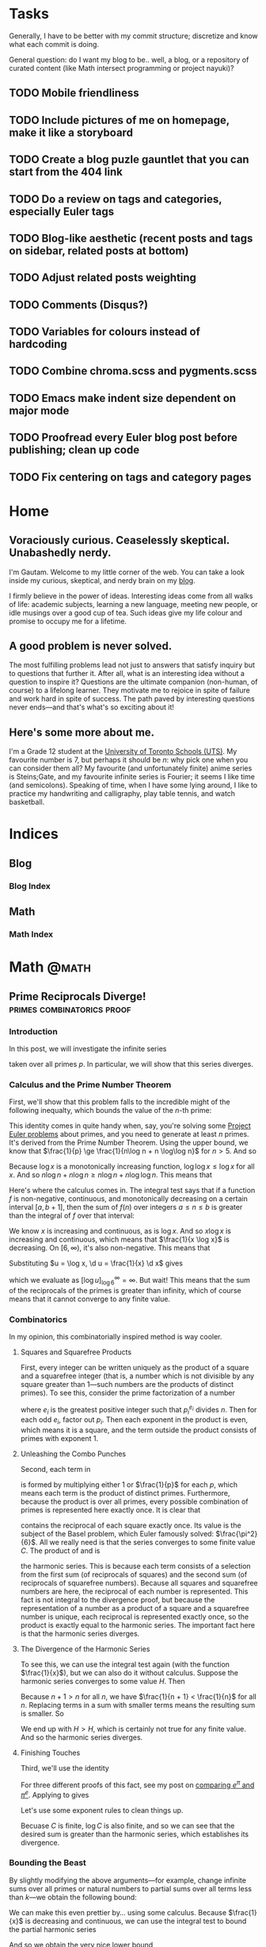 #+HUGO_BASE_DIR: ../
#+author: Gautam Manohar
* Tasks
Generally, I have to be better with my commit structure; discretize and know
what each commit is doing.

General question: do I want my blog to be.. well, a blog, or a repository of
curated content (like Math intersect programming or project nayuki)?
** TODO Mobile friendliness
** TODO Include pictures of me on homepage, make it like a storyboard
** TODO Create a blog puzle gauntlet that you can start from the 404 link
:PROPERTIES:
:CREATED: [2018-12-25 Tue 13:10]
:END:
** TODO Do a review on tags and categories, especially Euler tags
** TODO Blog-like aesthetic (recent posts and tags on sidebar, related posts at bottom)
** TODO Adjust related posts weighting
** TODO Comments (Disqus?)
** TODO Variables for colours instead of hardcoding
** TODO Combine chroma.scss and pygments.scss
** TODO Emacs make indent size dependent on major mode
:PROPERTIES:
:CREATED: [2018-12-25 Tue 13:38]
:END:
** TODO Proofread every Euler blog post before publishing; clean up code
:PROPERTIES:
:CREATED: [2018-12-25 Tue 15:20]
:END:
** TODO Fix centering on tags and category pages
:PROPERTIES:
:CREATED: [2018-12-25 Tue 20:48]
:END:

* Home
:PROPERTIES:
:EXPORT_HUGO_SECTION: .
:EXPORT_FILE_NAME: _index
:END:
** Voraciously curious. Ceaselessly skeptical. Unabashedly nerdy.
I'm Gautam. Welcome to my little corner of the web. You can take a look inside
my curious, skeptical, and nerdy brain on my [[/blog/][blog]].

I firmly believe in the power of ideas. Interesting ideas come from
all walks of life: academic subjects, learning a new language, meeting new
people, or idle musings over a good cup of tea. Such ideas give my life colour
and promise to occupy me for a lifetime.
** A good problem is never solved.
The most fulfilling problems lead not just to answers that satisfy inquiry but
to questions that further it. After all, what is an interesting idea without a
question to inspire it? Questions are the ultimate companion (non-human, of
course) to a lifelong learner. They motivate me to rejoice in spite of failure
and work hard in spite of success. The path paved by interesting questions never
ends---and that's what's so exciting about it!
** Here's some more about me.
I'm a Grade 12 student at the [[https://utschools.ca][University of Toronto Schools (UTS)]]. My favourite
number is 7, but perhaps it should be $n$: why pick one when you can consider
them all? My favourite (and unfortunately finite) anime series is Steins;Gate,
and my favourite infinite series is Fourier; it seems I like time (and
semicolons). Speaking of time, when I have some lying around, I like to practice
my handwriting and calligraphy, play table tennis, and watch basketball.
* Indices
** Blog
:PROPERTIES:
:EXPORT_HUGO_SECTION: blog
:END:
*** Blog Index
:PROPERTIES:
:EXPORT_FILE_NAME: _index
:END:
** Math
:PROPERTIES:
:EXPORT_HUGO_SECTION: math
:END:
*** Math Index
:PROPERTIES:
:EXPORT_FILE_NAME: _index
:END:
* Math                                                                   :@math:
:PROPERTIES:
:EXPORT_HUGO_SECTION: .
:END:
** Prime Reciprocals Diverge!                      :primes:combinatorics:proof:
:PROPERTIES:
:EXPORT_FILE_NAME: prime-reciprocals
:EXPORT_DATE: 2018-05-20
:EXPORT_DESCRIPTION: We prove that the sum of the reciprocals of the prime numbers diverges.
:END:
*** Introduction
In this post, we will investigate the infinite series
\begin{equation}
\sum_{p} \frac{1}{p},
\end{equation}
taken over all primes $p$. In particular, we will show that this series
diverges.
*** Calculus and the Prime Number Theorem
First, we'll show that this problem falls to the incredible might of the
following inequalty, which bounds the value of the $n$-th prime:
\begin{equation}
n\log n - n \log\log n \le p_n \le n\log n + n\log\log n \quad (n > 5)
\end{equation}
This identity comes in quite handy when, say, you're solving some [[../euler/][Project Euler
problems]] about primes, and you need to generate at least $n$ primes. It's
derived from the Prime Number Theorem. Using the upper bound, we know that
$\frac{1}{p} \ge \frac{1}{n\log n + n \log\log n}$ for $n > 5$. And so
\begin{equation}
\sum_{p} \frac{1}{p} \ge \sum\limits_{n=6}^\infty \frac{1}{n\log n + n \log\log n}.
\end{equation}
Because $\log x$ is a monotonically increasing function, $\log\log x \le \log x$
for all $x$. And so $n\log n + n \log n \ge n\log n + n\log\log n$. This means
that
\begin{equation}
\sum\limits_{n=6}^\infty \frac{1}{n\log n + n \log\log n} \ge \sum\limits_{n=6}^\infty \frac{1}{2n\log n}.
\end{equation}
Here's where the calculus comes in. The integral test says that if a function
$f$ is non-negative, continuous, and monotonically decreasing on a certain
interval $[a,b+1]$, then the sum of $f(n)$ over integers $a \le n \le b$ is
greater than the integral of $f$ over that interval:
\begin{equation}
\int_a^{b+1} f(x) \d x < \sum\limits_{\substack{n \in \mathbb{Z}\\ a\le n \le b}}f(n)
\end{equation}
We know $x$ is increasing and continuous, as is $\log x$. And so $x \log x$ is
increasing and continuous, which means that $\frac{1}{x \log x}$ is decreasing.
On $[6,\infty)$, it's also non-negative. This means that
\begin{equation}
\sum_{p} \frac{1}{p} \ge \sum\limits_{n=6}^\infty \frac{1}{2n\log n} \ge \frac{1}{2} \int_6^\infty \frac{1}{x\log x} \d x.
\end{equation}
Substituting $u = \log x, \d u = \frac{1}{x} \d x$ gives
\begin{equation}
\int_{\log 6}^\infty \frac{\d u}{u},
\end{equation}
which we evaluate as $\left[ \log u \right]_{\log 6}^\infty = \infty$. But wait!
This means that the sum of the reciprocals of the primes is greater than
infinity, which of course means that it cannot converge to any finite value.
*** Combinatorics
In my opinion, this combinatorially inspired method is way cooler.
**** Squares and Squarefree Products
First, every integer can be written uniquely as the product of a square and a
squarefree integer (that is, a number which is not divisible by any square
greater than 1---such numbers are the products of distinct primes). To see this,
consider the prime factorization of a number
\begin{equation}
n = \prod_{p_i|n} p_i^{e_i},
\end{equation}
where $e_i$ is the greatest positive integer such that $p_i^{e_i}$ divides $n$.
Then for each odd $e_i$, factor out $p_i$. Then each exponent in the product is
even, which means it is a square, and the term outside the product consists of
primes with exponent 1.
**** Unleashing the Combo Punches
Second, each term in
\begin{equation}
\prod_p \left(1 + \frac{1}{p}\right)
\label{squarefree}
\end{equation}
is formed by multiplying either $1$ or $\frac{1}{p}$ for each $p$, which means
each term is the product of distinct primes. Furthermore, because the product is
over all primes, every possible combination of primes is represented here
exactly once. It is clear that
\begin{equation}
\sum\limits_{n=1}^\infty \frac{1}{n^2}
\label{square}
\end{equation}
contains the reciprocal of each square exactly once. Its value is the subject of
the Basel problem, which Euler famously solved: $\frac{\pi^2}{6}$. All we really
need is that the series converges to some finite value $C$. The product of
\eqref{squarefree} and \eqref{square} is
\begin{equation}
\left(\sum\limits_{n=1}^\infty \frac{1}{n^2}\right)\prod_p \left(1 + \frac{1}{p}\right) = \sum\limits_{n=1}^\infty \frac{1}{n},
\label{harm-prod}
\end{equation}
the harmonic series. This is because each term consists of a selection from the
first sum (of reciprocals of squares) and the second sum (of reciprocals of
squarefree numbers). Because all squares and squarefree numbers are here, the
reciprocal of each number is represented. This fact is not integral to the
divergence proof, but because the representation of a number as a product of a
square and a squarefree number is unique, each reciprocal is represented exactly
once, so the product is exactly equal to the harmonic series. The important fact
here is that the harmonic series diverges.
**** The Divergence of the Harmonic Series
To see this, we can use the integral test again (with the function
$\frac{1}{x}$), but we can also do it without calculus. Suppose the harmonic
series converges to some value $H$. Then
\begin{equation}
H = 1 + \frac{1}{2} + \frac{1}{3} + \frac{1}{4} + \cdots
\end{equation}
Because $n + 1 > n$ for all $n$, we have $\frac{1}{n + 1} < \frac{1}{n}$ for all
$n$. Replacing terms in a sum with smaller terms means the resulting sum is
smaller. So
\begin{equation}
\begin{split}
H &> \frac{1}{2} + \frac{1}{2} + \frac{1}{4} + 1{4} + \frac{1}{6} + \frac{1}{6} + \cdots \\
&= 1 + \frac{1}{2} + \frac{1}{3} + \cdots \\
&= H.
\end{split}
\end{equation}
We end up with $H > H$, which is certainly not true for any finite value. And so
the harmonic series diverges.
**** Finishing Touches
Third, we'll use the identity
\begin{equation}
1 + x \le e^x.
\label{e-ident}
\end{equation}
For three different proofs of this fact, see my post on [[../e-pi/][comparing $e^\pi$ and
$\pi^e$]]. Applying \eqref{e-ident} to \eqref{harm-prod} gives
\begin{equation}
\sum\limits_{n=1}^\infty \le \left(\sum\limits_{n=1}^\infty \frac{1}{n^2}\right)\prod_p \left(1 + \frac{1}{p}\right) \le C\prod_p e^{-p}.
\end{equation}
Let's use some exponent rules to clean things up.
\begin{equation}
\begin{split}
\sum\limits_{n=1}^\infty &\le Ce^{\sum_p \frac{1}{p}} \\
\log \sum\limits_{n=1}^\infty &\le \log C + \sum_p \frac{1}{p}.
\end{split}
\end{equation}
Becuase $C$ is finite, $\log C$ is also finite, and so we can see that the
desired sum is greater than the harmonic series, which establishes its
divergence.
*** Bounding the Beast
By slightly modifying the above arguments---for example, change infinite sums
over all primes or natural numbers to partial sums over all terms less than
$k$---we obtain the following bound:
\begin{equation}
\log\sum\limits_{n=1}^k \frac{1}{n} - \log \frac{\pi^2}{6} \le \sum\limits_{p \le k} \frac{1}{p}.
\end{equation}
We can make this even prettier by... using some calculus. Because $\frac{1}{x}$
is decreasing and continuous, we can use the integral test to bound the partial
harmonic series
\begin{equation}
\log\sum\limits_{n=1}^k \frac{1}{n} \ge \int_1^{k+1} \frac{1}{x} \d x = \log(k+1) - \log 1 = \log(k+1).
\end{equation}
And so we obtain the very nice lower bound
\begin{equation}
\log\log(k+1) - \log\frac{\pi^2}{6} \le \sum\limits_{p \le k} \frac{1}{p}.
\end{equation}
*** Conclusion
So, calculus or combinatorics? I think both methods are cool in their own
right---one uses continuous methods to analyze prime numbers, which are discrete
entities, while the other is just mind-numbingly brilliant. Perhaps the calculus
arguments are cleaner, but the combinatorics ones are much more inspiring and
hide some deeper insights.
** Relatively Prime, Relatively Often                                   :proof:
:PROPERTIES:
:EXPORT_FILE_NAME: coprime-prob
:EXPORT_DATE: 2018-04-17
:EXPORT_DESCRIPTION: We derive the probability that two random integers are coprime.
:END:
Say you choose two integers. What's the chance that they're coprime? My
intuition says that it can't be more than one-half, because half of all numbers
share a factor of 2. But I'm thoroughly wrong here. The probability is actually
$\frac{6}{\pi^2}$, which is about $61\%$.

We wish to find the probability that two randomly selected integers $m$ and $n$
are coprime. If this is true, then $\mathrm{gcd}(m,n) = 1$. Let's say that $p =
\mathrm{P}(\mathrm{gcd}(m,n)=1)$. Consider $p_k =
\mathrm{P}(\mathrm{gcd}(a,b)=k)$ for some positive integer $k$. For this to happen, $k$ must divide both $a$ and $b$, and $\frac{a}{k}$ and $\frac{b}{k}$ must
be coprime.

And so $p_k =
\mathrm{P}(k|a\,\text{and}\,k|b)\cdot\mathrm{P}\left(\mathrm{gcd}\left(\frac{a}{k},\frac{b}{k}\right)
= 1\right)$. One in every $k$ integers is divisible by $k$, so the first
probability is $\frac{1}{k^2}$. The second probability is just $p$---because $a$ and $b$ were
random, so are $\frac{a}{k}$ and $\frac{b}{k}$. And so $p_k = \frac{p}{k^2}$.

But any two numbers have a greatest common divisor. That means the sum of $p_k$
over all $k$ covers all the possibilities, so it must be 1. That is,
\begin{equation}
\begin{split}
\sum_{k=1}^\infty \frac{p}{k^2} &= 1 \\
p &= \left(\sum_{k=1}^\infty \frac{1}{k^2}\right)^{-1}.
\end{split}
\end{equation}
That sum is famously equal to $\frac{\pi^2}{6}$, as shown by Euler. And
so we conclude that $p = \frac{6}{\pi^2}$.
** Almost There I                                                         :fun:
:PROPERTIES:
:EXPORT_FILE_NAME: almost-patterns-sinc
:EXPORT_DATE: 2018-03-02
:EXPORT_DESCRIPTION: Some patterns in mathematics go on forever. But many "patterns" do anything but, instead ending spectacularly. Explore patterns that are "almost there."
:END:
Mathematics students are often told not to carelessly extrapolate small sample
sizes into general claims. Indeed, this is a general truth of life: isolated
examples do not constitute general proof. Say you wanted to convince me of a
fact about numbers. You could show me that your fact was true for all numbers up
to ten, a hundred, a million, or to whatever ridiculously huge number you could
think of---but it wouldn't constitute a mathematical proof. This post will
hopefully be the first in a series called "Almost There." I will share
interesting patterns that, although they seem to /surely/ continue, break down
eventually. You may have noticed that I spelled "sink" incorrectly in the title.
Sharp eye. That's because we're investigating some interesting properties the
$\mathrm{sinc}$ function:
\begin{equation}
\mathrm{sinc}\, x =
\begin{cases}
\frac{\sin x}{x} & \text{if}\ x \neq 0 \\
1 & \text{if}\ x = 0
\end{cases}
\end{equation}
It looks like this:
#+attr_html: :width 50%
[[/img/math/sinc.png]]

This function famously has no elementary antiderivative, yet its definite
integral over the real line evaluates to
\begin{equation}
\int_{-\infty}^\infty \mathrm{sinc}\, x \d x = \pi.
\end{equation}
Stay tuned for a proof of this fact. A great tool for playing around with
computations in math (and, thanks to the wonders of technology, a lot more) is
[[https://www.wolframalpha.com/][Wolfram Alpha]]. We can compute some pretty complicated integrals with it, like
\begin{equation}
\int_{-\infty}^\infty \mathrm{sinc}\, x\,\mathrm{sinc}\, \frac{x}{3} \d x = \pi,
\end{equation}
and
\begin{equation}
\int_{-\infty}^\infty \mathrm{sinc}\, x\,\mathrm{sinc}\, \frac{x}{3}\,\mathrm{sinc}\, \frac{x}{5} \d x = \pi.
\end{equation}
Even as we multiply the integrand by another $\mathrm{sinc}$ function, the value
of the definite integral remains constant at $\pi$. The pattern continues for
quite a while. In fact,
\begin{equation}
\int_{-\infty}^\infty \mathrm{sinc}\, x\, \mathrm{sinc}\, \frac{x}{3}\, \mathrm{sinc}\, \frac{x}{5}\,\cdots\,\mathrm{sinc}\, \frac{x}{13} \d x = \pi.
\end{equation}
But with one more term, the pattern fails spectacularly:
\begin{equation}
\int_{-\infty}^\infty \mathrm{sinc}\, x\, \mathrm{sinc}\, \frac{x}{3}\, \mathrm{sinc}\, \frac{x}{5}\,\cdots\,\mathrm{sinc}\, \frac{x}{15} \d x = \frac{467807924713440738696537864469}{467807924720320453655260875000}\pi.
\end{equation}
This value is $4.62 \times 10^{-11}$ less than $\pi$. What happened? After some
research, I found that such integrals were documented in [[https://carma.newcastle.edu.au/jon/sinc-sums.pdf][this paper]]. It turns
out that, in general, for real numbers $a_1,\ldots,a_n$,
\begin{equation}
\int_{-\infty}^\infty \prod_{k=1}^n \mathrm{sinc}\, a_kx \d x
\end{equation}
evaluates to $\pi$ if $\sum_k a_k \le 2$. In particular, $1 + \frac{1}{3} +
\cdots + \frac{1}{13} = \frac{88069}{45045} = 2 - \frac{2021}{45045}$, but
adding $\frac{1}{15}$ pushes it over the edge. So we can construct sequences of
numbers $a_k$ such that the pattern holds for arbitrarily many terms before
failing, when the partial sum of the numbers $a_k$ crosses $2$. Similarly, we
can make it so the pattern always holds. For example, the series $1 +
\frac{1}{2} + \frac{1}{4} + \cdots$ famously converges to $2$, so if we set
$a_k$ to be the reciprocal powers of two, the corresponding integral will be
equal to $\pi$... forever. But not all patterns hold forever---certainly not
this one!
** Inspheres and Circumspheres of Simplices                     :algebra:proof:
:PROPERTIES:
:EXPORT_FILE_NAME: simplex-sphere
:EXPORT_DATE: 2018-02-17
:EXPORT_DESCRIPTION: Every triangle has an inscribed and circumscribed circle. We extend this to tetrahedra and their higher dimensional analogues, simplices.
:END:
Every triangle can be circumscribed by a circle, because a circle can always be
drawn through three given points, so long as they are not colinear. In fact,
every triangle also has a circle that is inscribed in it. These two circles are
called the triangle's circumcircle and incircle. Finding these circles for a
triangle is simple if the triangle is equilateral, a bit harder if it is
right-angled, and a bit harder still if it is not. What is less well-known is
that every tetrahedron also has a circumsphere and insphere. Given four points,
such that no three of them are colinear and not all four of them are coplanar,
there is a unique sphere that goes through all of them. Finding these spheres
for a regular tetrahedron is rather straightforward. In particular, a regular
tetrahedron's circumsphere is always three times larger in radius than its
insphere. But the analagous problem for an arbitrary, not necessarily regular,
tetrahedron is much hairier. I will present a geometric proof for the case of
the regular tetrahedron, and then a look into the circumsphere and insphere of
arbitrary tetrahedra using techniques from linear algebra. Finally, I will
generalize my work to arbitrary simplices (the higher-dimensional analogue of
tetrahedra) in arbitrary dimensions.
*** Regular Tetrahedra
We wish to find the ratio between the circumsphere and insphere of a regular
tetrahedron. Let $ABCD$ be a regular tetrahedron. Let $O$ be the centroid of
$ABCD$. Then because $ABCD$ is regular, $O$ is the incenter and circumcenter of
$ABCD$. Let $X$ be the centroid of the face opposite $A$. The volume of $OBCD$
is a quarter that of $ABCD$, because $ABCD$ is the union of
$OABC,OABD,OACD,OBCD$, and each of those tetrahedra with vertex $O$ is congruent
to the others. The volume of a tetrahedron is $\frac{1}{3}bh$. Since $ABCD$ and
$OBCD$ have the same base, triangle $BCD$, the height $OX$ is one quarter the
height $AX$. But because $AO = AX - OX$, and $\frac{1}{4}|AX| = |OX|$, then
$|AO| = \frac{3}{4}|AX|$. Note that $AO$ is the circumradius and $OX$ is the
inradius. Thus the ratio of the circumradius to the inradius in a regular
tetrahedron is $\frac{|AO|}{|OX|} = 3$.
*** Irregular Tetrahedra
We use coordinate geometry and linear algebra to find the inradius and
circumradius (and incenter and circumcenter) of a tetrahedron given the
coordinates of its vertices. To avoid immense computational tedium, we use
programming to numerically solve for the desired ratio.
**** Insphere
Let's first deal with the insphere. Let $(a,b,c)$ be the vector that gives the
coordinates of the incenter, and let $r$ be the inradius. Let the four vertices
of the tetrahedron be given by $\vec{V}_i = (x_i,y_i,z_i)$, where $i
\inn{1,2,3,4}$. Let $F_1$ be the face with vertices $\vec{V}_1, \vec{V}_2,
\vec{V}_3$. Let $F_2$ be formed by $\vec{V}_1,\vec{V}_2,\vec{V}_4$, $F_3$ by
$\vec{V}_1,\vec{V}_3,\vec{V}_4$, and $F_4$ by $\vec{V}_2,\vec{V}_3,\vec{V}_4$.
Let $\vec{n}_i$ represent the unit vector pointing out of the tetrahedron and
perpendicular to the face $F_i$ of the tetrahedron: that is, the unit
outward-facing normal vector to $F_i$. The defining characteristic of the
insphere is that each line from the incenter to the point of tangency on a given
face is perpendicular to that face and of equal length to the other such lines.
Taking a circular cross-section of the insphere such that the sphere and the
circle have the same center and point of tangency to the face, we see that the
tangent line to the circle must be at a right angle to the line joining the
point of tangency and the center (from a famous theorem about circles). Then we
have the condition that $(a,b,c) + r\vec{n}_i$ lies on $F_i$. Let us deal with
$F_1$. A vector perpendicular to the plane containing two vectors is given by
their cross product. We can let these two vectors be two of the edges of $F_1$.
An edge on a face is the displacement between two vertices of a face. Then the
cross product
\begin{equation}
(\vec{V}_2 - \vec{V}_1) \times (\vec{V}_3 - \vec{V}_1)
\label{unscaled-normal}
\end{equation}
is perpendicular to $F_1$. But \eqref{unscaled-normal} need not point outward.
To remove this ambiguity, we scale \eqref{unscaled-normal} by a negative value
if it is pointing inward and by a positive value if it is pointing outward.
Consider the dot product of \eqref{unscaled-normal} and the displacement vector
$\vec{V}_4 - \vec{V}_1$, which points from the first vertex away from the
outward-facing normal and to the fourth vertex. Thus the angle between the
outward-facing normal and this displacement vector is between $\frac{\pi}{2}$
and $\pi$, so the cosine of the angle is negative, so the dot product of these
two vectors is negative. Then scaling \eqref{unscaled-normal} by the negative of
the dot product yields an outward-facing normal. We then need to normalize this
vector to obtain the desired unit outward-facing normal vector $\vec{n}_1$:
\begin{equation}
\vec{n}_1 = -\frac{(\vec{V}_2 - \vec{V}_1) \times (\vec{V}_3 - \vec{V}_1)(\vec{V}_2 - \vec{V}_1) \times (\vec{V}_3 - \vec{V}_1)\cdot(\vec{V}_4 - \vec{V}_1)}{\norm{(\vec{V}_2 - \vec{V}_1) \times (\vec{V}_3 - \vec{V}_1)(\vec{V}_2 - \vec{V}_1) \times (\vec{V}_3 - \vec{V}_1)\cdot(\vec{V}_4 - \vec{V}_1)}}.
\label{normalized}
\end{equation}
The point-normal form for the equation of a plane perpendicular to a vector
$\vec{n}$ and which contains a point $P_0$ is, for some point $P$ on the plane,
\begin{equation}
(P - P_0) \cdot \vec{n} = 0.
\end{equation}
In particular, we want the equation for the plane which contains $F_1$. We use
$P = (a,b,c) + r\vec{n}_1$ (the point on $F_1$ tangent to the insphere) and $P_0
= \vec{V}_1$ (it can be any of the vertices of the face in question, in this
case $F_1$). This gives
\begin{equation}
((a,b,c) + r\vec{n}_1 - \vec{V}_1) \cdot \vec{n}_1 = 0.
\end{equation}
Distributing the dot product, we have
\begin{equation}
(a,b,c)\cdot\vec{n}_1 + r\vec{n}_1\cdot\vec{n}_1 - \vec{V}_1\cdot\vec{n}_1 = 0.
\end{equation}
We then break each vector into its three components:
\begin{equation}
\begin{split}
a\vec{n}_{1_x} + b\vec{n}_{1_y} + c\vec{n}_{1_z} + r(\vec{n}_{1_x}^2 + \vec{n}_{1_y}^2 + \vec{n}_{1_z}^2) & \\
\qquad - x_1\vec{n}_{1_x} - y_1\vec{n}_{1_y} - z_1\vec{n}_{1_z} &= 0 \\
a\vec{n}_{1_x} + b\vec{n}_{1_y} + c\vec{n}_{1_z} + r(\vec{n}_{1_x}^2 + \vec{n}_{1_y}^2 + \vec{n}_{1_z}^2) &= x_1\vec{n}_{1_x} + y_1\vec{n}_{1_y} + z_1\vec{n}_{1_z}.
\end{split}
\end{equation}
This equation has four unknowns: the coordinates of the incenter $a,b,c$ and the
inradius $r$. Using the other three faces, we arrive at a system of four
equations with four unknowns:
\begin{equation}
\begin{split}
a\vec{n}_{1_x} + b\vec{n}_{1_y} + c\vec{n}_{1_y} + r(\vec{n}_{1_x}^2 + \vec{n}_{1_y}^2 + \vec{n}_{1_z}^2) &= x_1\vec{n}_{1_x} + y_1\vec{n}_{1_y} + z_1\vec{n}_{1_z} \\
a\vec{n}_{2_x} + b\vec{n}_{2_y} + c\vec{n}_{2_z} + r(\vec{n}_{2_x}^2 + \vec{n}_{2_y}^2 + \vec{n}_{2_z}^2) &= x_2\vec{n}_{2_x} + y_2\vec{n}_{2_y} + z_2\vec{n}_{2_z} \\
a\vec{n}_{3_x} + b\vec{n}_{3_y} + c\vec{n}_{3_z} + r(\vec{n}_{3_x}^2 + \vec{n}_{3_y}^2 + \vec{n}_{3_z}^2) &= x_3\vec{n}_{3_x} + y_3\vec{n}_{3_y} + z_3\vec{n}_{3_z} \\
a\vec{n}_{4_x} + b\vec{n}_{4_y} + c\vec{n}_{4_z} + r(\vec{n}_{4_x}^2 + \vec{n}_{4_y}^2 + \vec{n}_{4_z}^2) &= x_4\vec{n}_{4_x} + y_4\vec{n}_{4_y} + z_4\vec{n}_{4_z}
\end{split}
\end{equation}
We can solve this system with matrices. Let
\begin{equation}
\vec{A} =
\begin{bmatrix}
\vec{n}_{1_x} & \vec{n}_{1_y} & \vec{n}_{1_y} & \vec{n}_{1_x}^2 + \vec{n}_{1_y}^2 + \vec{n}_{1_z}^2 \\
\vec{n}_{2_x} & \vec{n}_{2_y} & \vec{n}_{2_y} & \vec{n}_{2_x}^2 + \vec{n}_{2_y}^2 + \vec{n}_{2_z}^2 \\
\vec{n}_{3_x} & \vec{n}_{3_y} & \vec{n}_{3_y} & \vec{n}_{3_x}^2 + \vec{n}_{3_y}^2 + \vec{n}_{3_z}^2 \\
\vec{n}_{4_x} & \vec{n}_{4_y} & \vec{n}_{4_y} & \vec{n}_{4_x}^2 + \vec{n}_{4_y}^2 + \vec{n}_{4_z}^2
\end{bmatrix}
\label{insphere-A}
\end{equation}
Let
\begin{equation}
\vec{u} =
\begin{bmatrix}
x_1\vec{n}_{1_x} + y_1\vec{n}_{1_y} + z_1\vec{n}_{1_z} \\
x_2\vec{n}_{2_x} + y_2\vec{n}_{2_y} + z_2\vec{n}_{2_z} \\
x_3\vec{n}_{3_x} + y_3\vec{n}_{3_y} + z_3\vec{n}_{3_z} \\
x_4\vec{n}_{4_x} + y_4\vec{n}_{4_y} + z_4\vec{n}_{4_z}
\end{bmatrix}
\label{insphere-B}
\end{equation}
And let the solution vector be
\begin{equation}
\vec{v} =
\begin{bmatrix}
a \\
b \\
c \\
r
\end{bmatrix}
\label{insphere-sols}
\end{equation}
Then
\begin{equation}
\begin{split}
\vec{A}\vec{v} &= \vec{u} \\
\vec{v} &= \vec{A}^{-1}\vec{u}.
\end{split}
\end{equation}
And so the inradius $r$ is the fourth element of $\vec{v}$, or $\vec{v}_4$.
**** Circumsphere
Now we deal with the circumsphere. Let the circumsphere have center $(A,B,C)$
and radius $R$. It then has the equation
\begin{equation}
(x - A)^2 + (y - B)^2 + (z - C)^2 = R^2
\label{sphere-eq}
\end{equation}
All four of a tetrahedron's vertices lie on its circumsphere, and so their
coordinates satisfy \eqref{sphere-eq}. We have four vertices with which we can
make a system of four equations:
\begin{equation}
\begin{split}
(x_1 - A)^2 + (y_1 - B)^2 + (z_1 - C)^2 &= R^2 \\
(x_2 - A)^2 + (y_2 - B)^2 + (z_2 - C)^2 &= R^2 \\
(x_3 - A)^2 + (y_3 - B)^2 + (z_3 - C)^2 &= R^2 \\
(x_4 - A)^2 + (y_4 - B)^2 + (z_4 - C)^2 &= R^2
\end{split}
\label{R-system}
\end{equation}
Subtracting the first equation from each of the other three, we have another
system of equations:
\begin{equation}
\begin{split}
2A(x_1-x_2) + 2B(y_1-y_2) + 2C(z_1-z_2) &= x_1^2 + y_1^2 + z_1^2 - x_2^2 - y_2^2 - z_2^2 \\
2A(x_1-x_3) + 2B(y_1-y_3) + 2C(z_1-z_3) &= x_1^2 + y_1^2 + z_1^2 - x_3^2 - y_3^2 - z_3^2 \\
2A(x_1-x_4) + 2B(y_1-y_4) + 2C(z_1-z_4) &= x_1^2 + y_1^2 + z_1^2 - x_4^2 - y_4^2 - z_4^2
\end{split}
\end{equation}
We can solve this system of equations using matrices. Let
\begin{equation}
\vec{M} =
2\begin{bmatrix}
x_1-x_2 & y_1-y_2 & z_1-z_2 \\
x_1-x_3 & y_1-y_3 & z_1-z_3 \\
x_1-x_4 & y_1-y_4 & z_1-z_4
\end{bmatrix}
\label{circumsphere-A}
\end{equation}
Let
\begin{equation}
\vec{u} =
\begin{bmatrix}
x_1^2 + y_1^2 + z_1^2 - x_2^2 - y_2^2 - z_2^2 \\
x_1^2 + y_1^2 + z_1^2 - x_3^2 - y_3^2 - z_3^2 \\
x_1^2 + y_1^2 + z_1^2 - x_4^2 - y_4^2 - z_4^2
\end{bmatrix}
\label{circumsphere-B}
\end{equation}
And let the solution vector be
\begin{equation}
\vec{v} =
\begin{bmatrix}
A \\
B \\
C
\end{bmatrix}
\label{circumsphere-sols}
\end{equation}
Then
\begin{equation}
\vec{v} = \vec{M}^{-1}\vec{u}.
\end{equation}
Having solved for $A,B,C$, we can solve for $R$ from one of the equations in
\eqref{R-system}. Let's use the first one.
\begin{equation}
\begin{split}
R^2 &= (x_1 - A)^2 + (y_1 - B)^2 + (z_1 - C)^2 \\
R &= \sqrt{(x_1 - A)^2 + (y_1 - B)^2 + (z_1 - C)^2}.
\end{split}
\end{equation}
Although we could compute the components of $\vec{n}_i$ by doing long and
tedious calculations with cross products, dot products, and norms and invert our
matrices using, say, Gaussian elimination, the closed form expressions for the
inradius $r$ and the circumradius $R$ would be very unwieldy and so not very
useful.
*** Generalizing to n-Simplices
Our method generalizes readily to higher dimensions. The dot product generalizes
very simply. The one thing we need is a generalization of the cross product,
which is only defined in three dimensions... except we don't. Our only use for
the cross product was to find a vector normal to two others. The cross product
can be represented as the determinant of a matrix
\begin{equation}
\begin{vmatrix}
\vec{v}_1^1 & \vec{v}_1^2 & \vec{v}_1^3 \\
\vec{v}_2^1 & \vec{v}_2^2 & \vec{v}_2^3 \\
\vec{b}_1 & \vec{b}_2 & \vec{b}_3
\end{vmatrix}
\end{equation}
Here the subscript is the index of the vector (out of those we are taking the
cross product of) and the superscript is the index of the component in that
vector. Each vector $\vec{b}_i$ is the $i$-th basis vector of our
$n$-dimensional vector space. We can then write our generalized cross product of
$n-1$ vectors in $n$-dimensions as
\begin{equation}
\mathscr{C}(\vec{v}_1,\vec{v}_2,\ldots,\vec{v}_{n-1}) =
\begin{vmatrix}
\vec{v}_1^1 & \cdots & \vec{v}_1^{n} \\
\vdots & \ddots & \vdots \\
\vec{v}_{n-1}^1 & \cdots & \vec{v}_{n-1}^n \\
\vec{b}_1 & \cdots & \vec{b}_{n}
\end{vmatrix}
\end{equation}
But we can get even simpler. Determinants can get hard to compute as they get
large. And because we are only interested in the cross product for its
/direction/ (and not its magnitude; we normalize everything later anyway), we
can use a simpler method. Any element of the kernel of the $n-1$ by $n$ matrix
given by taking the $n-1$ vectors to be rows is in the orthogonal direction to
all the given vectors. An $n$ simplex is given by $n+1$ points, given by the
vectors $\vec{V}_i$, where $i$ is an integer from $1$ to $n+1$. Each of these
vectors has $n$ components, $\vec{V}_i^j$, where $j$ is an integer from $1$ to
$n$. Each of the $n+1$ faces is a collection of $n$ of the $n+1$ points. Again,
let's first deal with the insphere:
**** Insphere
Let the vector representing the insphere's coordinates have $n$ components
$c_i$. Imitating \eqref{normalized}, we have
\begin{equation} \label{general-insphere}
\vec{n}_1 = -\frac{\vec{C}(\vec{C}\cdot(\vec{V}_{n+1} - \vec{V}_1))}{\norm{\vec{C}(\vec{C}\cdot(\vec{V}_{n+1} - \vec{V}_1))}},
\end{equation}
where
\begin{equation}
\vec{C} = \mathscr{C}((\vec{V}_2 - \vec{V}_1)\times(\vec{V}_3 - \vec{V}_1)\times \cdots \times (\vec{V}_{n} - \vec{V}_1)).
\end{equation}
Then we can use matrices again:
\begin{equation} \label{general-insphere-A}
\vec{A} =
\begin{bmatrix}
\vec{n}_i^j & \sum (\vec{n}_i^j)^2
\end{bmatrix}
\end{equation}
\begin{equation} \label{general-insphere-B}
\vec{u} =
\begin{bmatrix}
\sum \vec{V}_i^j \vec{n}_i^j
\end{bmatrix}
\end{equation}
\begin{equation}
\vec{s} =
\begin{bmatrix}
c_1 \\
c_2 \\
\vdots \\
c_n \\
r
\end{bmatrix}
\end{equation}
Then
\begin{equation}
\vec{A}\vec{s} = \vec{u}.
\end{equation}
**** Circumsphere
Let the vector representing the insphere's coordinates have $n$ components
$C_i$. Our procedure for finding the circumsphere generalizes readily as
follows.
\begin{equation}
\vec{M} = 2
\begin{bmatrix}
\vec{V}_1^1 - \vec{V}_2^1 & \cdots & \vec{V}_1^n - \vec{V}_2^n \\
\vdots & \ddots & \vdots \\
\vec{V}_1^1 - \vec{V}_{n+1}^1 & \cdots & \vec{V}_1^n - \vec{V}_{n+1}^n
\end{bmatrix}
\end{equation}
\begin{equation}
\vec{u} =
\begin{bmatrix}
\sum ((v_1^j)^2 - (v_2^j)^2) \\
\vdots \\
\sum ((v_1^j)^2 - (v_{n+1}^j)^2) \\
\end{bmatrix}
\end{equation}
\begin{equation}
\vec{s} =
\begin{bmatrix}
C_1 \\
C_2 \\
\vdots \\
C_n \\
r
\end{bmatrix}
\end{equation}
Then
\begin{equation}
\vec{A}\vec{s} = \vec{u}.
\end{equation}
**** Implementing Our Higher Dimensional Processes
We'll use ~Python~ its ~numpy~ package. Let's first set up a function to
compute our generalized cross product using the kernel method. Here's a standard
implementation of finding the kernel, or nullspace, of a matrix, sourced from
[[http://scipy-cookbook.readthedocs.io/items/RankNullspace.html][here]].
#+BEGIN_SRC python -n
def nullspace(A, atol=1e-13, rtol=0):
    A = np.atleast_2d(A)
    u, s, vh = np.linalg.svd(A)
    tol = max(atol, rtol * s[0])
    nnz = (s >= tol).sum()
    ns = vh[nnz:].conj().T
    return np.array([k[0] for k in ns])
#+END_SRC
We return the element of the nullspace that is a vector of norm 1 and use it to calculate the generalized cross product.
#+BEGIN_SRC python +n
def gen_cross(v):
	n = len(v)
	m = np.array([[v[i][j] for j in range(n+1)] for i in range(n)])
	return nullspace(m)
#+END_SRC
The argument =v= will always be a list of lists; each element represents a vector.
Now we can calculate the incenter and inradius:
#+BEGIN_SRC python +n
def insphere(v):
	n = len(v) - 1
	faces = []
	normals = []
#+END_SRC
Note that =n= is the "dimension" of the tetrahedron.
#+BEGIN_SRC python +n
for i in range(n+1):
		faces.append(v + [v[n-i]])
		del faces[i][n-i]
	if n % 2 == 0:
		faces = list(reversed(faces))
	faces = np.array(faces)
#+END_SRC
Each face of an $n$-simplex consists of some $n$ of the given $n+1$ vertices.
Each element of =faces= has $n+1$ elements: the $n$ vertices of the face, and the
other vertex that is not part of the face. The statement involving the modulo
ensures that the orientation is correct in even dimensions. Then we can finish
it off by performing the calculations in \eqref{general-insphere} and setting up
the matrices as in \eqref{general-insphere-A} and \eqref{general-insphere-B}.
#+BEGIN_SRC python +n
	for f in faces:
		c = gen_cross([f[i] - f[0] for i in range(1,n)])
		unnormed = c * np.vdot(c, f[n] - f[0])
		normals.append((-1)**(n%2) * unnormed / np.linalg.norm(unnormed))
	A = np.array([[k[i] for i in range(n)] + [sum([k[i]**2 for i in range(n)])] for k in normals])
	B = np.array([sum([v[i][j]*normals[i][j] for j in range(n)]) for i in range(n+1)])
	return np.linalg.solve(A,B)
#+END_SRC
We go along a similar line for the circumsphere: we set up the matrices and solve.
#+BEGIN_SRC python +n
def circumsphere(v):
	n = len(v) - 1
	A = 2 * np.array([[v[0][j] - v[i][j] for j in range(n)] for i in range(1,n+1)])
	B = np.array([sum([v[0][j]**2 - v[i][j]**2 for j in range(n)]) for i in range(1,n+1)])
	sols = np.linalg.solve(A,B)
	R = sqrt(sum([(v[0][i] - sols[i])**2 for i in range(n)]))
	return np.append(sols, R)
#+END_SRC
And there you have it! It would be interesting to see how the ratio between
circumsphere and insphere (3 in 3 dimensions) changes as the dimension
increases. It will probably get much larger (because most of a high-dimensional
sphere's volume is near its surface and because the insphere's volume will
become very small), but how quickly?
** On the Ball in $n$ Euclidean Dimensions                :calculus:proof:
:PROPERTIES:
:EXPORT_FILE_NAME: n-ball
:EXPORT_DATE: 2018-02-06
:EXPORT_HUGO_CUSTOM_FRONT_MATTER: :shorttitle "On the Ball in n Euclidean Dimensions"
:EXPORT_DESCRIPTION: We know about circles and spheres, and we know how to find their volumes. But what comes next? We find the volumes of hyperspheres in n dimensions. Along the way, we discover some identities related to the gamma function.
:END:
One of my favourite formulas in mathematics is the one for the area of a circle,
$\pi r^2$. Its simplicity intrigued my young mind; the circle is, in a sense,
the simplest, the /roundest/ shape, and this formula seems to encapsulate the
circle's aura of "completion." As I grew older, I learned more such formulas for
the volumes and surface areas of familiar geometric objects. In particular, I
learned of the formula for the volume of a sphere $\frac{4}{3}\pi r^3$. Amused
as I was by these clever formulas, my curiosity began to take hold of me.
Questions filled my mind: isn't it interesting, that as the dimension of the
round shape went from 2 to 3, so did the exponent on the radius? Where did the
$\frac{4}{3}$ come from? Why do the formulas stop after circle and sphere? What
comes next? Does anything come next? These questions lay dormant in my mind for
a while, until my friend [[https://www.arifaulakh.com][Arif Aulakh]] challenged
me to find an expression for the volume of a sphere in an arbitrary number of
dimensions. My curiosity rekindled, I set out in search of the
higher-dimensional sphere to answer the question: what comes next?
*** Introduction
Before we embark on our journey, we need to lay out some basic definitions. A
sphere is the set of all points a given distance (let's call it $R$) from a
given center point. A ball is the space whose boundary is a sphere, or the set
of all points whose distance from a given center point is less than or equal to
$R$. For example, a sphere in $2$ dimensions is called a circle, and the
corresponding ball is called a disk. Upon hearing the word "circle," you might
imagine a flat coin-like object. That's not what a mathematician means when they
say circle. To a mathematician, a circle is just the boundary of that coin,
while a disk is the entirety of the points contained in (and on the boundary of)
the coin. Similarly, a sphere is the bounding surface of a ball. So let's call a
ball in $n$ Euclidean dimensions with a certain radius the $n$-ball of radius
$R$. Also, note that a $1$-ball is just a line segment. In $2$ dimensions, we
say closed figures have area, and in $3$ dimensions, we say they have volume.
The arbitrary-dimensional analogue of this concept is "content." For example,
the 2-ball has content $\pi R^2$, the 3-ball $\frac{4}{3}\pi R^2$. We shall find
a general formula for the content of an $n$-ball of radius $R$. Along the way,
we will uncover and explore some interesting related results.
*** A Recurrence Relation
Intutively, we can construct a $3$-ball out of a bunch of thin disks (think of
slicing a tomato). In the same way, we can construct a disk out of a bunch of
thin line segments. And remember, a disk is a $2$-ball, and a line segment is a
$1$-ball. There seems to be a certain modularity to the $n$-dimensional ball.
Let's formalize this idea on the scale of $2$ dimensions and then generalize to
an arbitrary number of dimensions. We wish to construct a $2$-ball from the
interval $[-R,R]$, centered on $0$. Let the distance from $0$ of a point on this
interval be $r$. Then construct a $1$-ball (line segment) of radius $\sqrt{R^2 -
r^2}$ centered on and perpendicular to the interval. Doing this for all points
on the interval yields a $2$-ball, constructed from the sum of infinitely many
$1$-balls. Similarly, we can construct a $3$-ball from infinitely many $2$-balls
centered on and perpendicular to the interval $[-R,R]$. Generalizing to $n$
dimensions yields the recurrence relation
\begin{equation}
V_{n}(R) = \int_{-R}^{R} V_{n-1}\left(\sqrt{R^2 - r^2}\right) \d r.
\label{first-recurrence}
\end{equation}
Uniformly scaling any object in $n$ dimensions by $R$ increases the content of
that object by a factor of $R^n$. This result can be shown with linear algebra.
We shall prove a weaker version of this statement for the $n$-ball.

*Lemma 1. (Proportionality)* Uniformly scaling a $n$-dimensional ball by $R$ increases the
content of the ball by $R^n$.

As a base case, proportionality clearly holds for
$n = 0$, where all balls have content $1$. Here scaling by a factor of $R$
scales content by a factor of $R^0 = 1$. Then assume inductively that
proportionality holds for an $(n-1)$-ball. Then we can factor $R^{n-1}$ from the
integrand in \eqref{first-recurrence}:
\begin{equation}
V_{n}(R) = R^{n-1}\int_{-R}^{R} V_{n-1}\left(\sqrt{1 - \left(\frac{r}{R}\right)^2}\right) \d r.
\end{equation}
Substituting $x = \frac{r}{R}, \d x = \frac{\d x}{R}$ yields
\begin{equation}
V_n(R) = R^n\int_{-1}^1 V_{n-1}\left(\sqrt{1-x^2}\right) \d x = R^nV_n(1),
\label{induction-2}
\end{equation}
which proves that proportionality holds in $n$ dimensions and, by induction, in
all non-negative integer dimensions. $\qed$ Then proportionality transforms
\eqref{induction-2} into
\begin{equation}
\begin{split}
V_{n}(R) &= R^nV_{n-1}(1)\int_{-1}^{1} \left(\sqrt{1-x^2}\right)^{n-1} \d x \\
&= V_{n-1}(R)R \int_{-1}^{1} \left(1-x^2\right)^\frac{n-1}{2} \d x.
\end{split}
\end{equation}
Because the integrand is an even function in $x$,
\begin{equation}
V_{n}(R) = 2V_{n-1}(R)R \int_{0}^{1} \left(1-x^2\right)^\frac{n-1}{2} \d x.
\end{equation}
The expression of interest to us is the integral. For notational simplicity, we
define
\begin{equation}
I_{k} = 2\int_{0}^{1} \left(1-x^2\right)^\frac{k}{2} \d x.
\label{I-initial}
\end{equation}
Then
\begin{equation}
V_{n}(R) = I_{n-1}V_{n-1}(R)R.
\label{volume-recurrence}
\end{equation}
Let us now solve for $I_{n-1}$.
*** Solving the Integral
We shall prove the result
\begin{equation}
I_{n-1} = \frac{\sqrt{\pi}\Gamma\left(\frac{n+1}{2}\right)}{\Gamma(\frac{n}{2}+1)}
\label{I-final}
\end{equation}
in two ways: analytically and with a probabalistic argument.
**** An Analytical Argument
We substitute $x = \cos\theta, \d x = -\sin\theta\d\theta$ into
\eqref{I-initial}.
\begin{equation}
\begin{split}
I_{n-1} &= -2\int_{\frac{\pi}{2}}^0 \left(1-\cos^2\theta\right)^\frac{n-1}{2} \sin\theta \d\theta \\
&= 2\int_0^{\frac{\pi}{2}} \left(\sqrt{\sin^2\theta}\right)^{n-1} \sin\theta \d\theta \\
&= 2\int_0^{\frac{\pi}{2}} \abs{\sin\theta}^{n-1} \sin\theta \d\theta.
\end{split}
\end{equation}
Because $\sin\theta$ is non-negative over $[0,\frac{\pi}{2}]$, we have
\begin{equation}
I_{n-1} = 2\int_0^{\frac{\pi}{2}} \sin^n\theta \d\theta.
\end{equation}
We define the function
\begin{equation}
\mathcal{I}(n,m) = 2\int_0^{\frac{\pi}{2}} \sin^n\theta \cos^m\theta \d\theta.
\label{I-definition}
\end{equation}
Then $I_{n-1} = \mathcal{I}(n,0)$. We substitute $t = \tan^2\theta, \d t =
2\tan\theta\sec^2\theta \d\theta = 2\sin\theta\sec^3\theta\d\theta$ into
\eqref{I-definition}. This gives $\frac{1}{1+t} = \cos^2\theta$ and $1 -
\frac{1}{1+t} = \frac{t}{1+t} = \sin^2\theta$.
\begin{equation}
\begin{split}
\mathcal{I}(n,m) &= 2\int_0^{\frac{\pi}{2}} (\sin^2\theta)^\frac{n}{2} (\cos^2\theta)^\frac{m}{2} \d\theta \\
&= \int_0^{\frac{\pi}{2}} (\sin^2\theta)^{\frac{n-1}{2}} (\cos^2\theta)^{\frac{m+3}{2}} 2\sin\theta\sec^3\theta \d\theta \\
&= \int_0^{\infty} \left(\frac{t}{1+t}\right)^{\frac{n-1}{2}} \left(\frac{1}{1+t}\right)^{\frac{m+3}{2}} \d t \\
&= \int_0^{\infty} \frac{t^{\frac{n-1}{2}}}{(1+t)^{\frac{n+m}{2}+1}} \d t.
\end{split}
\end{equation}
For simplicity, let $n = 2\alpha - 1, m = 2\beta - 1$. Then
\begin{equation}
\mathcal{I}(n,m) = \int_0^{\infty} \frac{t^{\frac{n-1}{2}}}{(1+t)^{\frac{n+m}{2}+1}} \d t = \int_0^{\infty} \frac{t^{\alpha-1}}{(1+t)^{\alpha + \beta}} \d t.
\label{alpha-beta}
\end{equation}
Let us now state two lemmas which we shall prove later.

*Lemma 2.* Given real numbers $\alpha, \beta$, we have
\begin{equation}
\int_0^{\infty} \frac{t^{\alpha-1}}{(1+t)^{\alpha + \beta}} \d t = \frac{\Gamma(\alpha)\Gamma(\beta)}{\Gamma(\alpha + \beta)}.
\label{claim}
\end{equation}

*Lemma 3.*
\begin{equation}
\Gamma\left(\frac{1}{2}\right) = \sqrt{\pi}
\end{equation}

Applying Lemma 2 to \eqref{alpha-beta} gives
\begin{equation}
\mathcal{I}(n,m) = \frac{\Gamma\left(\frac{n+1}{2}\right)\Gamma\left(\frac{m+1}{2}\right)}{\Gamma\left(\frac{n+m}{2} + 1\right)}.
\label{I-gamma}
\end{equation}
Recall that $I_{n-1} = \mathcal{I}(n,0)$. Then applying Lemma 3 gives
\begin{equation}
\begin{split}
I_{n-1} &= \frac{\Gamma\left(\frac{n+1}{2}\right)\Gamma\left(\frac{1}{2}\right)}{\Gamma(\frac{n}{2}+1)} \\
&= \frac{\sqrt{\pi}\Gamma\left(\frac{n+1}{2}\right)}{\Gamma(\frac{n}{2}+1)},
\end{split}
\end{equation}
which establishes \eqref{I-final}. $\qed$
**** A Statistical Argument
Let “choosing a number“ be done with a uniform probability. Let $\alpha$ and
$\beta$ be positive integers. The probability of choosing first choosing a real
$p$ in the interval $[0,1]$, then choosing $\alpha$ real numbers in $[0,p]$, and
then choosing $\beta$ real numbers in $[p,1]$ is $\int_0^1 p^\alpha(1-p)^\beta
\d p$. Then the probability of choosing $\alpha + \beta + 1$ real numbers in
$[0,1]$ such that the first number is $p$, some $\alpha$ of the remaining
numbers are in $[0,p]$, and some $\beta$ of them are in $[p,1]$ is
$\binom{\alpha + \beta}{\alpha}\int_0^1 p^\alpha(1-p)^\beta$. But this is the
same as the probability that, after $p$ and $\alpha + \beta$ real numbers in
$[0,1]$ are placed in increasing order, $p$ happens to be in the $(\alpha +
1)$-th position, or $\frac{1}{\alpha + \beta + 1}$. This yields
\begin{equation}
\begin{split}
\binom{\alpha + \beta}{\alpha} \int_0^1 p^\alpha(1-p)^\beta \d p &= \frac{1}{\alpha + \beta + 1} \\
\frac{(\alpha + \beta)!}{\alpha!\beta!}\int_0^1 p^\alpha(1-p)^\beta \d p &= \frac{1}{\alpha + \beta + 1} \\
\int_0^1 p^\alpha(1-p)^\beta \d p &= \frac{\alpha!\beta!}{(\alpha + \beta + 1)!}.
\end{split}
\end{equation}
Generalizing with the gamma function $\Gamma(n+1) = n!$, we have
\begin{equation}
\int_0^1 p^\alpha(1-p)^\beta \d p = \frac{\Gamma(\alpha + 1)\Gamma(\beta + 1)}{\Gamma(\alpha + \beta + 2)}.
\end{equation}
Substituting $p = x^2, \d p = 2x\d x$ yields
\begin{equation}
2\int_0^1 x^{2\alpha+1}(1-x^2)^\beta \d x = \frac{\Gamma(\alpha + 1)\Gamma(\beta + 1)}{\Gamma(\alpha + \beta + 2)}
\end{equation}
Setting $\alpha = -\frac{1}{2}, \beta = \frac{n-1}{2}$ yields the desired
\eqref{I-final}:
\begin{equation}
\begin{split}
2\int_0^1 (1-x^2)^\frac{n-1}{2} \d x &= \frac{\Gamma\left(\frac{1}{2}\right)\Gamma(\frac{n+1}{2})}{\Gamma(\frac{n}{2}+1)} \\
I_{n-1} &= \frac{\sqrt{\pi}\Gamma(\frac{n+1}{2})}{\Gamma(\frac{n}{2}+1)}.
\end{split}
\end{equation}
$\qed$
*** A General Formula
Now let's put it all together.

*Theorem 1.* The content of an $n$-ball of radius $R$, denoted $V_n(R)$, is given
by
\begin{equation}
V_n(R) = \frac{R^n\pi^\frac{n}{2}}{\Gamma\left(\frac{n}{2}+1\right)}.
\label{general-volume}
\end{equation}

Expanding \eqref{volume-recurrence} using \eqref{I-final}, we have
\begin{equation}
\begin{split}
V_n(R) &= I_{n-1}V_{n-1}(R)R \\
&= R\frac{\sqrt{\pi}\Gamma\left(\frac{n+1}{2}\right)}{\Gamma\left(\frac{n}{2}+1\right)}V_{n-1}(R) \\
&= \left(R\frac{\sqrt{\pi}\Gamma\left(\frac{n+1}{2}\right)}{\Gamma\left(\frac{n}{2}+1\right)}\right)\left(R\frac{\sqrt{\pi}\Gamma\left(\frac{n}{2}\right)}{\Gamma\left(\frac{n-1}{2}+1\right)}\right)\cdots\left(R\frac{\sqrt{\pi}\Gamma\left(\frac{n+2-m}{2}\right)}{\Gamma\left(\frac{n-m}{2}+1\right)}\right)V_{n-m}(R) \\
&= R^m\pi^\frac{m}{2}\left(\frac{\Gamma\left(\frac{n-1}{2}+1\right)}{\Gamma\left(\frac{n}{2}+1\right)}\right)\left(\frac{\Gamma\left(\frac{n-2}{2} + 1\right)}{\Gamma\left(\frac{n-1}{2}+1\right)}\right)\cdots\left(\frac{\Gamma\left(\frac{n-m}{2} + 1\right)}{\Gamma\left(\frac{n-m+1}{2}+1\right)}\right)V_{n-m}(R).
\end{split}
\end{equation}
The $m$-th numerator is the same as the $(m+1)$-st denominator, so
\begin{equation}
V_n(R) = V_{n-m}(R)R^m\pi^{\frac{m}{2}}\frac{\Gamma\left(\frac{n-m}{2} + 1\right)}{\Gamma\left(\frac{n}{2}+1\right)}.
\end{equation}
Because a $0$-dimensional ball of any radius consists of only one point, $V_0(R)
= 1$. Setting $m = n$, we obtain our general expression for the content of an
$n$-dimensional ball and establish Theorem 1.
*** Proofs and Other Results
**** A Trigonometric Integral Identity
From \eqref{I-gamma}, it follows that $\mathcal{I}(n,m) = \mathcal{I}(m,n)$. So
$\frac{1}{2}\mathcal{I}(n,0) = \frac{1}{2}\mathcal{I}(0,n)$. Then \eqref{I-definition} implies the
interesting identity
\begin{equation}
\int_0^{\frac{\pi}{2}} \sin^n\theta \d\theta = \int_0^{\frac{\pi}{2}} \cos^n\theta \d\theta.
\end{equation}
**** Gamma Fraction Identity: Proof of Lemma 2
Lemma 2, which states that
\begin{equation}
\int_0^{\infty} \frac{t^{\alpha-1}}{(1+t)^{\alpha + \beta}} \d t = \frac{\Gamma(\alpha)\Gamma(\beta)}{\Gamma(\alpha + \beta)},
\end{equation}
was key in our analytical argument. We shall prove it here. The gamma function
is defined as
\begin{equation}
\Gamma(z) = \int_0^\infty e^{-t}t^{z-1} \d t.
\label{gamma}
\end{equation}
In \eqref{gamma} we make the substitution $t = pq$, $\d t = q\d p$.
\begin{equation}
\begin{split}
\Gamma(\alpha) &= \int_0^\infty e^{-pq}(pq)^{\alpha-1} q\d p \\
&= \int_0^\infty q^\alpha e^{-pq}p^{\alpha-1} \d p.
\end{split}
\label{gamma-reworked}
\end{equation}
We multiply both sides of \eqref{gamma-reworked} by $\Gamma(\beta) =
\int_0^\infty e^{-q}q^{\beta-1} \d q$.
\begin{equation}
\begin{split}
\Gamma(\alpha)\Gamma(\beta) &= \left(\int_0^\infty q^\alpha e^{-pq}p^{\alpha-1} \d p\right)\left(\int_0^\infty e^{-q}q^{\beta-1} \d q\right) \\
&= \int_0^\infty \int_0^\infty e^{-q-pq}q^{\alpha+\beta-1}p^{\alpha-1} \d p \d q \\
&= \int_0^\infty p^{\alpha-1} \d p \int_0^\infty e^{-q(1+p)}q^{\alpha+\beta-1} \d q.
\end{split}
\label{gamma-product}
\end{equation}
In the inner integral we substitute $q = \frac{s}{1+p}, \d q = \frac{\d s}{1 +
p}$. Then
\begin{equation}
\begin{split}
\int_0^\infty e^{-q(1+p)}q^{\alpha+\beta-1} \d q &= \int_0^\infty e^{-s}\left(\frac{s}{1+p}\right)^{\alpha+\beta-1} \frac{\d s}{1+p} \\
&= \frac{1}{(1+p)^{\alpha+\beta}}\int_0^\infty e^{-s}s^{\alpha+\beta-1} \d s \\
&= \frac{\Gamma(\alpha+\beta)}{(1+p)^{\alpha+\beta}}.
\end{split}
\label{g-prod-reworked}
\end{equation}
Substituting \eqref{g-prod-reworked} into \eqref{gamma-product}, we have
\begin{equation}
\begin{split}
\Gamma(\alpha)\Gamma(\beta) &= \int_0^\infty p^{\alpha-1} \frac{\Gamma(\alpha+\beta)}{(1+p)^{\alpha+\beta}} \d p \\
\frac{\Gamma(\alpha)\Gamma(\beta)}{\Gamma(\alpha+\beta)} &= \int_0^\infty \frac{p^{\alpha-1}}{(1+p)^{\alpha+\beta}} \d p,
\end{split}
\end{equation}
which establishes the desired result. $\qed$
**** Gamma of One-Half: Proof of Lemma 3
We shall prove Lemma 3, that $\Gamma\left(\frac{1}{2}\right) = \sqrt{\pi}$. In
\eqref{claim}, set $\alpha = \beta = \frac{1}{2}$. Then
\begin{equation}
\begin{split}
\frac{\Gamma\left(\frac{1}{2}\right)\Gamma\left(\frac{1}{2}\right)}{\Gamma(1)} &= \int_0^\infty \frac{t^{-\frac{1}{2}}}{1+t} \d t \\
\Gamma^2\left(\frac{1}{2}\right) &= \int_0^\infty \frac{1}{\sqrt{t}(1+t)} \d t.
\end{split}
\end{equation}
We substitute $t = x^2, \d t = 2x\d x = 2\sqrt{t}\d x$:
\begin{equation}
\begin{split}
\Gamma^2\left(\frac{1}{2}\right) &= 2\int_0^\infty \frac{1}{1 + x^2} \d x \\
&= 2\left(\arctan x \big|_0^\infty \right) \\
&= 2\cdot\frac{\pi}{2} \\
&= \pi,
\end{split}
\end{equation}
so
\begin{equation}
\Gamma\left(\frac{1}{2}\right) = \pm\sqrt{\pi}.
\end{equation}
But in the integral representation of $\Gamma(z)$, the integrand $e^{t}t^{z-1}$
is positive if $z > 0$. This yields the desired result,
\begin{equation}
\Gamma\left(\frac{1}{2}\right) = \sqrt{\pi}
\end{equation}
A consequence of this result is the value of the famous Gaussian integral
\begin{equation}
\int_{-\infty}^\infty e^{-x^2} \d x,
\end{equation}
whose integrand has no elementary antiderivative. Substituting $t = x^2, \d t =
2t^{\frac{1}{2}}\d x$ into the integral representation of
$\Gamma\left(\frac{1}{2}\right)$, we have
\begin{equation}
\begin{split}
\sqrt{\pi} &= \Gamma\left(\frac{1}{2}\right) \\
&= \int_0^\infty e^{-t}t^{-\frac{1}{2}} \d t \\
&= 2\int_0^\infty e^{-x^2} \d x.
\end{split}
\end{equation}
Because the integrand $e^{-x^2}$ is an even function, it follows that
\begin{equation}
\int_{-\infty}^\infty e^{-x^2} \d x = \sqrt{\pi}.
\end{equation}
**** Gamma Function Doubling Formula
We have the following result.

*Theorem 2. (Gamma Function Doubling Formula)*
\begin{equation}
\Gamma(2z) = \frac{2^{2z-1}\Gamma(z)\Gamma\left(z + \frac{1}{2}\right)}{\sqrt{\pi}}
\label{gamma-duplication}
\end{equation}

To prove this result, we shall use integration by parts and \eqref{I-final}. Let
\begin{equation}
A_k = \int_{0}^{1} \left(1-x^2\right)^k \d x.
\label{A-definition}
\end{equation}
Then, integrating by parts, we have
\begin{equation}
\begin{split}
A_k &= x(1-x^2)^k \big|_0^1 - \int_0^1 -2xk(1-x^2)^{k-1}x \d x \\
&= 2k\int_0^1 x^2(1-x^2)^{k-1} \d x \\
&= 2k\int_0^1 (1-(1-x^2))(1-x^2)^{k-1} \d x \\
&= 2k\int_0^1 (1-x^2)^{k-1} - (1-x^2)^k \d x \\
&= 2kA_{k-1} - 2kA_k \\
&= \frac{2k}{2k+1}A_{k-1}.
\end{split}
\end{equation}
Expanding the recurrence relation yields
\begin{equation}
A_k = \frac{(2k)(2k-2)\cdots4\cdot2}{(2k+1)(2k-1)\cdots3\cdot1}.
\end{equation}
Let us first deal with the numerator. We know that
\begin{equation}
k! = k(k-1)\cdots2\cdot1.
\end{equation}
Multiplying each of the $k$ terms on the right-hand side by $2$ yields the
numerator. So the numerator is equal to $2^kk!$. Then we deal with the
denominator. We know that
\begin{equation}
(2k+1)! = (2k+1)(2k)\cdots2\cdot1.
\end{equation}
Dividing both sides of this equation by $2^kk!$ yields the denominator. So the
denominator is equal to $\frac{(2k+1)!}{2^kk!}$. Then
\begin{equation}
\begin{split}
A_k &= \frac{2^kk!}{\frac{(2k+1)}{2^kk!}} \\
&= \frac{(2^kk!)^2}{(2k+1)!}.
\end{split}
\end{equation}
Generalising using the gamma function $\Gamma(n+1) = n!$ yields
\begin{equation}
A_k = \frac{2^{2k}\Gamma^2(k+1)}{\Gamma(2k+2)}.
\label{A-gamma}
\end{equation}
From \eqref{I-initial} and \eqref{A-definition}, $I_{n-1} = 2A_{\frac{n-1}{2}}$,
so by \eqref{A-gamma},
\begin{equation}
I_{n-1} = \frac{2^n\Gamma^2\left(\frac{n+1}{2}\right)}{\Gamma(n+1)}.
\label{I-by-parts}
\end{equation}
Equating \eqref{I-by-parts} with \eqref{I-final} and making the substitution $z
= \frac{n+1}{2}$ establishes Theorem 2.
\begin{equation}
\begin{split}
\frac{2^{2z-1}\Gamma^2(z)}{\Gamma(2z)} &= \frac{\sqrt{\pi}\Gamma(z)}{\Gamma(z + \frac{1}{2})} \\
\Gamma(2z) &= \frac{2^{2z-1}\Gamma(z)\Gamma\left(z + \frac{1}{2}\right)}{\sqrt{\pi}}.
\end{split}
\end{equation}
$\qed$ This result is very powerful. It implies that, combined with the
recurrence relation $\Gamma(n+1) = n\Gamma(n)$, we can compute
$\Gamma(\frac{n}{2})$ for any positive integer $n$. Then we can also compute all
expressions of the form $\Gamma(\frac{n}{4})$, because the right-hand side of
\eqref{gamma-duplication} will be in terms of expressions of the form
$\Gamma(\frac{n}{2})$. Thus for any positive real number $r$ whose binary
expansion is finite---that is, for any positive rational $r$---we can thus
compute $\Gamma(r)$. And because every irrational number can be written as the
limit of the partial sums of a sequence of rational numbers, we can compute
$\Gamma(r)$ for any positive real $r$.
**** Approximating the Logarithmic Derivative of the Gamma Function
Consider the logarithmic derivative of the gamma function, which we shall call
$\mathcal{G}(x)$:
\begin{equation}
\mathcal{G}(x) = \frac{\d}{\d x}\ln\Gamma(x) = \frac{\Gamma'(x)}{\Gamma(x)}.
\label{log-deriv-gamma}
\end{equation}
For the sake of this section, let $\mathcal{G} = \frac{\Gamma'(x)}{\Gamma(x)}$.
Then we shall prove

*Theorem 3.* The following upper and lower bounds hold for
the logarithmic derivative of the gamma function:
\begin{equation}
\ln x - \frac{1}{x} < \mathcal{G}(x) < \ln x.
\label{gamma-log-deriv-bounds}
\end{equation}

To do this, we first show the following lemma, which may seem intuitive.

*Lemma 4.* Let $f(x)$ be a differentiable function defined on $[a,b]$. Then if
$f'(x) > 0$ for all $x \in [a,b]$, then $f(x)$ is strictly increasing.

By the Fundamental Theorem of Calculus,
\begin{equation}
\int_a^b f'(x) \d x = f(b) - f(a).
\end{equation}
If $f'(x) > 0$ for all $x$, then because the integral of a positive integrand is
also positive, $f(b) > f(a)$ for all $x$. That is, $f(x)$ is strictly
increasing. $\qed$ We also use the following lemma for continuous functions,
which is a special case of the Cauchy-Schwarz inequality.

*Lemma 5.* Let $f$ and $g$ be continuous functions defined over $[a,b]$. Then we
have
\begin{equation}
\left(\int_a^b fg \d t\right)^2 \le \left(\int_a^b f^2 \d t\right)\left(\int_a^b g^2 \d t\right).
\end{equation}
In particular, equality holds if and only if $f$ is proportional to $g$; that
is, there exists some $z$ such that for all $x \in [a,b]$, we have $zf(x) =
g(x)$.

Let's take some contant $z$. Then $0 \le (fz - g)^2$. And because the
integral of a non-negative function is also non-negative, for all real $z$, we
have
\begin{equation}
0 \le \int_a^b (fz - g)^2 \d t = \left(\int_a^b f^2 \d t \right)z^2 - \left(\int_a^b 2fg \d t\right)z + \left(\int_a^b g^2 \d t\right).
\end{equation}
Because this quadratic is non-negative, its discriminant must be non-positive,
such that
\begin{equation}
4\left(\int_a^b fg \d t\right)^2 \le 4\left(\int_a^b f^2 \d t\right)\left(\int_a^b g^2 \d t\right).
\label{discriminant}
\end{equation}
Equality only holds in \eqref{discriminant} if $\int_a^b (fz - g)^2 \d t = 0$.
Consider a function $h'$ continuous over $[a,b]$ such that $\int_a^b h'(x) \d x
= 0$. By the Fundamental Theorem of Calculus, this integral equals $h(b) -
h(a)$, so $h(a) = h(b)$; that is, $h$ is a constant function, so the integrand
$h'$ is the zero function. Thus equality only holds in \eqref{discriminant} if
$fz = g$. $\qed$

*Lemma 6.* For non-negative real $x$, $\mathcal{G}(x)$ is a strictly increasing
function.

We will prove Lemma 6 by showing that $\mathcal{G}'(x)$ is positive everywhere.
We have
\begin{equation}
\begin{split}
\Gamma'(x) &= \frac{\d}{\d x}\int_0^\infty e^{-t}t^{x-1} \d t \\
&= \int_0^\infty \frac{\partial}{\partial x}\, e^{-t}t^{x-1} \d t \\
&= \int_0^\infty e^{-t}t^{x-1}\ln t \d t,
\end{split}
\end{equation}
and, similarly,
\begin{equation}
\Gamma''(x) = \int_0^\infty e^{-t}t^{x-1} \ln^2 t \d t.
\end{equation}
Furthermore,
\begin{equation}
\mathcal{G}'(x) = \frac{\Gamma(x)\Gamma''(x)-(\Gamma'(x))^2}{\Gamma^2(x)}.
\label{gamma-second-deriv}
\end{equation}
Substituting $\alpha = \sqrt{e^{-t}t^{x-1}}$ and $\beta = \ln
t\sqrt{e^{-t}t^{x-1}}$ into \eqref{gamma-second-deriv} yields
\begin{equation}
\mathcal{G}'(x) = \frac{\left(\int_0^\infty \alpha^2 \d t\right) \left(\int_0^\infty \beta^2 \d t\right) - \left(\int_0^\infty \alpha\beta \d t\right)^2}{\Gamma^2(x)}.
\label{integral-gamma-2-deriv}
\end{equation}
We note that functions $\alpha$ and $\beta$ are continuous and not proportional
(because $\ln t$ is not constant with respect to $t$) to one another over
$[0,\infty)$. Then Lemma 5 shows, with strict inequality, that
\begin{equation}
\left(\int_0^\infty \alpha\beta \d t\right)^2 < \left(\int_0^\infty \alpha^2 \d t\right) \left(\int_0^\infty \beta^2 \d t\right).
\label{fg-inequality}
\end{equation}
The denominator of \eqref{integral-gamma-2-deriv} is always positive, so
\eqref{fg-inequality} shows that \eqref{gamma-second-deriv} is positive for all
non-negative real $x$. Finally, Lemma 4 establishes that $\mathcal{G}(x)$ is a
strictly increasing function. $\qed$

*Lemma 7.* We have $\mathcal{G}(x + 1) = \mathcal{G}(x) + \frac{1}{x}$.

We have $\Gamma(x+1) = x\Gamma(x)$, so $\ln(\Gamma(x+1)) = \ln\Gamma(x) + \ln
x$. Differentiating establishes the result. $\qed$

*Lemma 8.* We have the following inequality: $\mathcal{G}(x) < \ln x <
\mathcal{G}(x + 1)$.

By the Mean Value
Theorem, there exists some $z$ in $(x, x+1)$ such that
\begin{equation}
\begin{split}
\mathcal{G}(z) &= \frac{\ln\Gamma(x+1) - \ln\Gamma(x)}{x+1-x} \\
&= \ln(x\Gamma(x)) - \ln\Gamma(x) \\
&= \ln x.
\end{split}
\end{equation}
In particular, note that $x < z < x + 1$. By Lemma 6, $\mathcal{G}(x)$ is
strictly increasing. So $\mathcal{G}(x) < \mathcal{G}(z) = \ln x <
\mathcal{G}(x+1)$, and we establish Lemma 8. $\qed$

Finally, we can establish Theorem 3 by applying Lemma 7 and Lemma 8:
\begin{equation}
\begin{split}
\mathcal{G}(x) < \ln x < \mathcal{G}(x + 1) &= \mathcal{G}(x) + \frac{1}{x} \\
\ln x < \mathcal{G}(x + 1) &< \ln x + \frac{1}{x} \\
\ln x - \frac{1}{x} < \mathcal{G}(x) &< \ln x.
\end{split}
\end{equation}
$\qed$
**** Surface Area of Hyperspheres
We can build a the $2$-ball, or disk, from the union of concentric $2$-sphere
(circle) shells all evenly spaced by a distance $\d r$. This is like the layers
of an onion. This generalizes to $n$ dimensions, where an $n$-ball is the union
of concentric $n$-sphere shells. As $\d r$ tends to $0$, we find that the
content of a $n$-ball is the sum of the surface areas of the infinitely many
$n$-spheres with radii ranging from $0$ to $R$. That is,
\begin{equation}
V_n(R) = \int_0^R S_n(r) \d r,
\end{equation}
which gives
\begin{equation}
S_n(R) = \frac{\d V_n(R)}{\d R}.
\end{equation}
Substituting \eqref{general-volume} yields
\begin{equation}
\begin{split}
S_n(R) &= \frac{nR^{n-1}\pi^{\frac{n}{2}}}{\Gamma\left(\frac{n}{2}+1\right)} \\
&= \frac{nR^{n-1}\pi^{\frac{n}{2}}}{\frac{n}{2}\Gamma\left(\frac{n}{2}\right)} \\
&= \frac{2R^{n-1}\pi^\frac{n}{2}}{\Gamma\left(\frac{n}{2}\right)}.
\end{split}
\end{equation}
*** Implications
**** Small Dimensions
#+attr_html: :width 75%
#+caption: Note the global maximum, after which the content quickly decreases.
[[/img/math/n-ball-graph.png]]

We shall ignore the "unit" of content and instead compare contents as
dimenionless quantities. The integer dimension that maximizes the content of the
unit ball is evidently $n = 5$. The figure reveals that this maximum is actually
at $n \approx 5.26$. In fact, the global maximum of the function $n\mapsto
\frac{R^n\pi^\frac{n}{2}}{\Gamma\left(\frac{n}{2}+1\right)}, n \ge 0$ depends on
$R$ and is given by
\begin{equation}
\begin{split}
\frac{\d}{\d n}\left(\frac{R^n\pi^\frac{n}{2}}{\Gamma\left(\frac{n}{2}+1\right)}\right) &= 0\\
\frac{\Gamma\left(\frac{n}{2}+1\right)(R\sqrt{\pi})^n\ln(R\sqrt{\pi}) - \frac{1}{2}(R\sqrt{\pi})^n\Gamma'\left(\frac{n}{2}+1\right)}{\Gamma^2\left(\frac{n}{2}+1\right)} &= 0 \\
\Gamma\left(\frac{n}{2}+1\right)\ln(R\sqrt{\pi}) - \frac{1}{2}\Gamma'\left(\frac{n}{2}+1\right) &= 0 \\
\ln(\pi R^2) &= \frac{\Gamma'\left(\frac{n}{2}+1\right)}{\Gamma\left(\frac{n}{2}+1\right)}.
\end{split}
\end{equation}
This equation cannot be solved for $n$ analytically, so we approximate. From
Theorem 3, we have
\begin{equation}
\ln n < \frac{\Gamma'(n+1)}{\Gamma(n+1)} < \ln n + \frac{1}{n},
\end{equation}
which means that the maximal content of a ball of radius $R$ is attained in
\begin{equation}
\begin{split}
\ln\left(\frac{n}{2}\right) &\sim \ln(\pi R^2) \\
n &\sim 2\pi R^2.
\end{split}
\end{equation}
**** Large Dimensions
For a given radius $R$, the content of an $n$-ball goes to 0 as $n$ goes to
infinity. That is,
\begin{equation}
\lim_{n\to\infty} \frac{R^n\pi^\frac{n}{2}}{\Gamma\left(\frac{n}{2}+1\right)} = 0.
\end{equation}
In fact, this result holds for any expression of the form
$\frac{a^n}{\Gamma(kn + 1)} = \frac{a^n}{(kn)!}$ for positive real $a$ and $k$.
Define the function $f(n) = \frac{a^n}{(kn)!}$. Consider the limiting ratio
$\frac{f(n+1)}{f(n)}$:
\begin{equation}
\begin{split}
\lim_{n\to\infty} \frac{\frac{a^{n+1}}{(k(n+1))!}}{\frac{a^n}{(kn)!}} &= \lim_{n\to\infty} \frac{a^{n+1}(kn)!}{a^n(kn+k)!} \\
&= \lim_{n\to\infty} \frac{a}{(kn + 1)(kn + 2)\cdots(kn + k)} \\
&= 0.
\end{split}
\end{equation}
Then by the ratio test, the series $\sum_{n=0}^\infty \frac{a^n}{(kn)!}$
converges because its limiting ratio is 0. Because the terms of a convergent
series must tend to 0, $\frac{a^n}{(kn)!}$ tends to 0. Thus we have proven that
for a given $R$, $V_n(R)$ tends to $0$ as $n$ increases).
*** Conclusion
Our most important result was a general expression for the content of an
$n$-ball of radius $R$:
\begin{equation}
V_n(R) = \frac{R^n\pi^\frac{n}{2}}{\Gamma(\frac{n}{2}+1)}.
\end{equation}
We also derived two useful identities related to the gamma function:
\begin{equation}
\Gamma(2z) = \frac{2^{2z-1}\Gamma(z)\Gamma\left(z + \frac{1}{2}\right)}{\sqrt{\pi}}
\end{equation}
and
\begin{equation}
\ln x - \frac{1}{x} < \frac{\Gamma'(x)}{\Gamma(x)} < \ln x.
\end{equation}
Our next steps would be to examine the properties of other geometric figures in
$n$ Euclidean dimensions, such as hypercubes and simplices. We could also
analyze balls in non-Euclidean spaces, such as hyperbolic space.
** Harmonic Numbers and Binomial Coefficients                  :calculus:proof:
:PROPERTIES:
:EXPORT_FILE_NAME: harm-id
:EXPORT_DATE: 2018-02-04
:EXPORT_DESCRIPTION: Exploring a relationship between a sum of binomial coefficients and harmonic numbers using calculus and induction.
:END:
The $n$-th harmonic number is defined as the sum of reciprocals of the first $n$
natural numbers:
\begin{equation}
\sum\limits_{k=1}^n \frac{1}{k}.
\end{equation}
We wish to prove the following identity involving harmonic numbers and binomial
coefficients:
\begin{equation}
\sum\limits_{k=1}^n \frac{1}{k} = -\sum\limits_{k=1}^n \frac{1}{k}\binom{n}{k}(-1)^k.
\label{identity}
\end{equation}
I have two solutions: one with calculus, and one by induction.
*** Calculus
First, we notice that
\begin{equation}
\int_0^1 x^{k-1} \d x = \frac{x^k}{k} \Biggr\rvert_0^1 = \frac{1}{k} - \frac{0}{k} = \frac{1}{k}.
\label{integral-rep}
\end{equation}
Then, substituting \eqref{integral-rep} into \eqref{identity} gives
\begin{equation}
\sum\limits_{k=1}^n \frac{1}{k} = \sum\limits_{k=1}^n \int_0^1 x^{k-1} \d x.
\end{equation}
Because this is a finite sum of converging integrals, we can switch the sum and
the integral to get
\begin{equation}
\int_0^1 \sum\limits_{k=1}^n x^{k-1} \d x.
\end{equation}
This sum is a geometric series! We can use the formula for the $n$-th partial
sum of a geometric series.
\begin{equation}
1 + x + x^2 + \cdots + x^{n-1} = \frac{1 - x^n}{1-x}.
\end{equation}
Then we can solve the integral, using the substitution $x = 1-u, \d x = -\d u$.
\begin{equation}
\int_0^1 \frac{1 - x^n}{1-x} \d x = -\int_1^0 \frac{1 - (1-u)^n}{u} \d u \\
\end{equation}
Now the motivation for substituting $x = 1-u$ becomes clear. We can expand the
$(1-u)^n$ term using the binomial theorem:
\begin{equation}
\begin{split}
-\int_1^0 \frac{1 - (1-u)^n}{u} \d u &= \int_0^1 \frac{1}{u}\left( 1 - \sum\limits_{k=0}^n \binom{n}{k}(-1)^ku^k \right) \d x \\
&= -\int_0^1 \frac{1}{u}\left(\sum\limits_{k=0}^n \binom{n}{k}(-1)^ku^k - 1 \right) \d x \\
&= -\int_0^1 \frac{1}{u}\sum\limits_{k=1}^n \binom{n}{k}(-1)^ku^k \d x \\
&= -\int_0^1 \sum\limits_{k=1}^n \binom{n}{k}(-1)^ku^{k-1} \d x \\
&= -\sum\limits_{k=1}^n \binom{n}{k}(-1)^k\int_0^1 u^{k-1} \d x \\
&= -\sum\limits_{k=1}^n \frac{1}{k}\binom{n}{k}(-1)^k.
\end{split}
\end{equation}
This concludes our proof of \eqref{identity}.
*** Induction
We first show that
\begin{equation}
\frac{1}{k+1}\binom{n}{k} = \frac{1}{n+1}\binom{n+1}{k+1}.
\label{lemma-1}
\end{equation}
We can expand the binomial coefficients with their factorial representation.
Then the left-hand side equals
\begin{equation}
\frac{1}{k+1}\binom{n}{k} = \frac{1}{k+1}\frac{n!}{k!(n-k)!} = \frac{n!}{(k+1)!(n-k)!},
\end{equation}
while the right-hand side equals
\begin{equation}
\frac{1}{n+1}\binom{n+1}{k+1} = \frac{1}{n+1}\frac{(n+1)!}{(k+1)!(n-k)!} = \frac{n!}{(k+1)!(n-k)!}.
\end{equation}
So \eqref{lemma-1} holds. Next we show that
\begin{equation}
\sum\limits_{k=0}^n \frac{1}{k+1} \binom{n}{k} (-1)^k = \frac{1}{n+1}.
\label{lemma-2}
\end{equation}
We use \eqref{lemma-1}:
\begin{equation}
\begin{split}
\sum\limits_{k=0}^n \frac{1}{k+1}  \binom{n}{k} (-1)^k &= \sum\limits_{k=0}^n \frac{1}{n+1}\binom{n+1}{k+1} (-1)^k \\
&= -\frac{1}{n+1}\sum\limits_{k=1}^{n+1} \binom{n+1}{k} (-1)(-1)^{k} \\
&= -\frac{1}{n+1}\left(\sum\limits_{k=0}^{n+1} \binom{n+1}{k} (-1)^k - \binom{n+1}{0}(-1)^0 \right) \\
&= -\frac{1}{n+1}\left(0 - 1 \right) \\
&= \frac{1}{n+1}.
\end{split}
\end{equation}
We can now use induction to prove our main claim. Let's first show the base case
for $n = 1$. The left side of \eqref{identity} is clearly $1$, while the right
side is $-(-1) = 1$. So the base case holds. Assume inductively that
\begin{equation}
\sum\limits_{k=1}^n \frac{1}{k} = -\sum\limits_{k=1}^n \frac{1}{k}\binom{n}{k}(-1)^k.
\end{equation}
Then we wish to show that
\begin{equation}
\sum\limits_{k=1}^{n+1} \frac{1}{k} = -\sum\limits_{k=1}^{n+1} \frac{1}{k}\binom{n+1}{k}(-1)^k.
\end{equation}
We have
\begin{equation}
\begin{split}
-\sum\limits_{k=1}^{n+1} \frac{1}{k}\binom{n+1}{k}(-1)^k &= -\sum\limits_{k=1}^{n} \frac{1}{k}\binom{n+1}{k}(-1)^k - \frac{1}{n+1}\binom{n+1}{n+1}(-1)^{n+1} \\
&= -\sum\limits_{k=1}^{n} \frac{1}{k}\binom{n+1}{k}(-1)^k + \frac{1}{n+1}(-1)^{n}.
\end{split}
\end{equation}
Using a standard identity of binomial coefficients
\begin{equation}
\binom{n}{k} + \binom{n}{k+1} = \binom{n+1}{k+1}
\end{equation}
(a recurrence relation that is the defining feature of Pascal's triangle) yields
\begin{equation}
\begin{split}
&\frac{1}{n+1}(-1)^{n} - \sum\limits_{k=1}^{n} \binom{n}{k}\frac{1}{k}(-1)^k - \sum\limits_{k=1}^{n} \binom{n}{k-1}\frac{1}{k}(-1)^k \\
&\qquad = \frac{1}{n+1}(-1)^{n} - \sum\limits_{k=1}^{n} \binom{n}{k}\frac{1}{k}(-1)^k + \sum\limits_{k=0}^{n-1} \binom{n}{k}\frac{1}{k+1}(-1)^k \\
&\qquad = \frac{1}{n+1}(-1)^{n} - \sum\limits_{k=1}^{n} \binom{n}{k}\frac{1}{k}(-1)^k + \sum\limits_{k=0}^{n} \binom{n}{k}\frac{1}{k+1}(-1)^k - \binom{n}{n}\frac{1}{n+1}(-1)^n.
\end{split}
\end{equation}
Applying \eqref{lemma-2} yields
\begin{equation}
- \sum\limits_{k=1}^{n} \binom{n}{k}\frac{1}{k}(-1)^k + \frac{1}{n+1}.
\end{equation}
By the inductive hypothesis, we have
\begin{equation}
\begin{split}
- \sum\limits_{k=1}^{n} \binom{n}{k}\frac{1}{k}(-1)^k + \frac{1}{n+1} &= \sum\limits_{k=1}^n \frac{1}{k} + \frac{1}{n+1} \\
&= \sum\limits_{k=1}^{n+1} \frac{1}{k},
\end{split}
\end{equation}
which closes the induction.
** Generalizing Heron's Formula                                :geometry:proof:
:PROPERTIES:
:EXPORT_FILE_NAME: herons-formula
:EXPORT_DATE: 2018-02-03
:EXPORT_DESCRIPTION: Heron’s formula tells us how to find the area of a triangle given its side lengths. We find the analogous expression for quadrilaterals, known as Bramhagupta’s Formula. It turns out quadrilaterals have maximal area when they are cyclic.
:END:
A well-known fact in Euclidean geometry is the following expression for the area
of a triangle given its side lengths:
\begin{equation}
A = \sqrt{s(s-a)(s-b)(s-c)},
\end{equation}
where $s$ is the semiperimeter of the triangle, $\frac{a+b+c}{2}$. Our goal is
to generalize this formula to quadrilaterals. Just like in proofs of Heron's
formula that use trigonometry, we will use the formula for the area of a
triangle
\begin{equation}
A = \frac{1}{2}ab\sin C
\end{equation}
and the cosine law. Our strategy will be to square these expressions and use the
Pythagorean trigonometric identity. Consider a quadrilateral $ABCD$ with side
lengths $a,b,c,d$.
#+attr_html: :width 50%
[[/img/math/herons-quadrilateral.png]]

Then its area is the sum of the areas of the triangles $ABD$ and $BCD$. Let $A$
denote the area of quadrilateral $ABCD$. Then
\begin{equation}
\begin{split}
A &= \text{Area}_{\triangle ABD} + \text{Area}_{\triangle BCD} \\
A &= \frac{1}{2}ad\sin\alpha + \frac{1}{2}bc\sin\beta \\
2A &= ad\sin\alpha + bc\sin\beta \\
4A^2 &= a^2d^2\sin^2\alpha + b^2c^2\sin^2\beta.
\end{split}
\label{sin}
\end{equation}
Using the cosine law on triangles $ABD$ and $BCD$, we obtain two expressions for
the square of the length of line segment $BD$:
\begin{equation}
BD^2 = a^2 + d^2 - 2ad\cos\alpha
\label{abd-cos}
\end{equation}
and
\begin{equation}
BD^2 = b^2 + c^2 - 2bc\cos\beta.
\label{bcd-cos}
\end{equation}
We equate the right sides of \eqref{abd-cos} and \eqref{bcd-cos} to obtain
\begin{equation}
\begin{split}
a^2 + d^2  - 2ad\cos\alpha &= b^2 + c^2 - 2bc\cos\beta \\
a^2 + d^2 - b^2 - c^2 &= 2ad\cos\alpha - 2bc\cos\beta \\
\frac{a^2 + d^2 - b^2 - c^2}{2} &= ad\cos\alpha - bc\cos\beta \\
\frac{(a^2 + d^2 - b^2 - c^2)^2}{4} &= a^2d^2\cos^2\alpha + b^2c^2\cos^2\beta - 2abcd\cos\alpha\cos\beta.
\end{split}
\label{cos}
\end{equation}
We add \eqref{sin} and \eqref{cos}:
\begin{equation}
\begin{split}
4A^2 + \frac{(a^2 + d^2 - b^2 - c^2)^2}{4} &= a^2d^2\sin^2\alpha + b^2c^2\sin^2\beta + a^2d^2\cos^2\alpha + b^2c^2\cos^2\beta - 2abcd\cos\alpha\cos\beta \\
&= a^2d^2 + b^2c^2 - 2abcd\cos\alpha\cos\beta \\
&= (ad + bc)^2 - 2abcd - 2abcd\cos\alpha\cos\beta \\
&= (ad + bc)^2 - 2abcd(1 + \cos\alpha\cos\beta) \\
&= (ad + bc)^2 - 4abcd\left(\frac{1 + \cos\alpha\cos\beta}{2}\right).
\end{split}
\end{equation}
Using the cosine double angle formula, we have
\begin{equation}
\begin{split}
\cos2\theta &= \cos^2\theta - \sin^2\theta \\
\cos2\theta &= 2\cos^2\theta - 1 \\
1 + \cos2\theta &= 2\cos^2\theta \\
\frac{1 + \cos2\theta}{2} &= \cos^2\theta \\
\frac{1 + \cos\theta}{2} &= \cos^2\frac{\theta}{2}.
\end{split}
\end{equation}
We can substitute this into our equation for $4A^2$ to continue:
\begin{equation}
\begin{split}
4A^2 &= (ad + bc)^2 - 4abcd\cos^2\frac{\alpha + \beta}{2} - \frac{(a^2 + d^2 - b^2 - c^2)^2}{4} \\
16A^2 &= 4(ad + bc)^2 - (a^2 + d^2 - b^2 - c^2)^2 - 16abcd\cos^2\frac{\alpha + \beta}{2} \\
16A^2 &= (2ad+2bc + a^2 + d^2 - b^2 - c^2)(2ad+2bc - a^2 - d^2 + b^2 + c^2) - 16abcd\cos^2\frac{\alpha + \beta}{2} \\
16A^2 &= ((a+d)^2 - (b-c)^2)((b+c)^2 - (a-d)^2) - 16abcd\cos^2\frac{\alpha + \beta}{2} \\
16A^2 &= (-a+b+c+d)(a-b+c+d)(a+b-c+d)(a+b+c-d) - 16abcd\cos^2\frac{\alpha + \beta}{2} \\
16A^2 &= 16\left(\frac{-a+b+c+d}{2}\right)\left(\frac{a-b+c+d}{2}\right)\left(\frac{a+b-c+d}{2}\right)\left(\frac{a+b+c-d}{2}\right) - 16abcd\cos^2\frac{\alpha + \beta}{2}.
\end{split}
\end{equation}
We introduce $s = \frac{a+b+c+d}{2}$, the semiperimeter of the quadrilateral.
\begin{equation}
\begin{split}
16A^2 &= 16(s-a)(s-b)(s-c)(s-d) - 16abcd\cos^2\frac{\alpha + \beta}{2} \\
A &= \sqrt{(s-a)(s-b)(s-c)(s-d) - abcd\cos^2\frac{\alpha + \beta}{2}}.
\end{split}
\end{equation}
And we have a formula for the area of an arbitrary quadrilateral given its side
lengths (this formula is called Bramhagupta's formula). It looks an awful lot
like Heron's formula; it just has a pesky $-abcd\cos^2\frac{\alpha + \beta}{2}$
term. Let's try getting rid of that term, which would maximize the area of the
quadrilateral. We want $\cos^2\frac{\alpha + \beta}{2}$ to be $0$, so we set
$\alpha + \beta = \pi$. This is true if the quadrilateral is cyclic. And so we
have discovered that, given four side lengths, we can form the quadrilateral
with the maximum area if we arrange the lengths such that opposite angles are
supplementary (if we make a cyclic quadrilateral).
** Comparing $e^\pi$ and $\pi^e$                               :calculus:proof:
:PROPERTIES:
:EXPORT_FILE_NAME: e-pi
:EXPORT_DATE: 2018-02-01
:EXPORT_HUGO_CUSTOM_FRONT_MATTER: :shorttitle "Comparing Powers of e and pi"
:EXPORT_DESCRIPTION: "Which is greater: e^pi or pi^e? No calculators allowed! I solve this puzzle with differentiation, Taylor series, concavity, and the AM-GM inequality."
:END:
The constants $e$ and $\pi$ are everywhere in mathematics. Determining the
greater of the two expressions $e^\pi$ and $\pi^e$ (without using a calculator,
of course...) is a fun puzzle that you can approach in many ways. I'd like to
discuss my solutions.
*** Differentiation
We shall perform the same operations on the two expressions.
\begin{equation}
    \begin{split}
        e^{\pi} &\odot \pi^e \\
        e^{\frac{\pi}{e}} &\odot \pi^{\frac{e}{e}} \\
        e^{\frac{1}{e}} &\odot \pi^{\frac{1}{\pi}}
    \end{split}
\end{equation}
To show that $e^\pi > \pi^e$, it suffices to show that $e^{\frac{1}{e}} >
\pi^{\frac{1}{\pi}}$. Let $y = x^{\frac{1}{x}}$. Then we can implicitly
differentiate to find the critical points.
\begin{equation}
\begin{split}
\ln{y} &= \ln{x^{\frac{1}{x}}} \\
\ln{y} &= \frac{\ln{x}}{x} \\
\diff{}{x}\ln{y} &= \diff{}{x}\frac{\ln{x}}{x} \\
\frac{1}{y}y' &= \frac{x\left(\frac{1}{x}\right) - \ln{x}\cdot1}{x^2} \\
y' &= x^{\frac{1}{x}}\frac{1 - \ln{x}}{x^2}.
\end{split}
\end{equation}
The expressions $x^{\frac{1}{x}}$ and $x^2$ are always positive, so there is
only critical point: when $1 - \ln{x} = 0$, or when $x = e$. We must find
whether this point is a global minimum or a maximum. When $x = 1 < e$, we have
$1 - \ln{x} = 1$, so the function is increasing. The value $x = e^2 > e$ gives
$1 - \ln{x} = -1$, which means the function is decreasing. Thus
$x^{\frac{1}{x}}$ has a global maximum at $x = e$. And so $e^{\frac{1}{e}} >
\pi^{\frac{1}{\pi}}$, which shows that $e^\pi > \pi^e$.
*** Inequality
If we use the inequality $1 + x < e^x$ (I will present three proofs of this
below), then a very simple solution presents itself. The equality holds for all
$x$, but we only require it to hold for positive $x$. Make the substitution $x =
\frac{\pi}{e} - 1$, in an effort to cancel out the 1 on the right side of the
inequality and introduce $\pi$. Because $\pi > e$, $\frac{\pi}{e} - 1 > 0$, and
so
\begin{equation}
    \begin{split}
        1 + \frac{\pi}{e} - 1 &< e^{\frac{\pi}{e} - 1} \\
    \pi\cdot\frac{1}{e} &< e^{\frac{\pi}{e}} \cdot \frac{1}{e} \\
\pi &< e^{\frac{\pi}{e}}\\
\pi^e &< e^\pi.
    \end{split}
\end{equation}
Wonderful, isn't it?
**** Taylor Series
This is the most standard proof I have; I think it's the least exciting. We only
prove the equality for positive $x$. We know
\begin{equation}
e^x = 1 + x + \frac{x^2}{2!} + \frac{x^3}{3!} + \cdots
\end{equation}
Thus for $x > 0$, all the terms on the right side will be positive, and so $e^x
> 1 + x$.
**** Concavity
This method requires a little more "geometric intuition" than the last. At $x =
0$, we have $e^x = 1$. At this point $(0,1)$, the tangent line to $e^x$ has
slope $1$ and has the equation $y = 1 + x$. Because $(e^x)'' = e^x > 0$, $e^x$
is always concave up, so it is always above its tangent line. Therefore, $1 + x
< e^x$.
**** AM-GM
This is my favourite proof. It's a little less intuitive than the others, but I
think it's beautiful. We use the arithmetic-geometric mean inequality.
\begin{equation}
    \begin{split}
     \sqrt[n]{1+x} &= \sqrt[n]{\smash[b]{\underbrace{1\cdot1\cdots1}_{\text{$n-1$ times}}\cdot(1+x)}} \\\\[1em]
     &\le \frac{\overbrace{1+\dotsb+1}^{\text{$n-1$ times}}+(1+x)}{n} \\
     &= \frac{\overbrace{1+\dotsb+1}^{\text{$n$ times}}+x}{n} \\
    &= 1 + \frac{x}{n}.
    \end{split}
\end{equation}
Strict equality in the AM-GM inequality only holds when all the terms are equal.
In this case, $x > 0$, so $1 + x \neq 1$, so we have strict inequality. This
gives $\sqrt[n]{1+x} < 1 + \frac{x}{n}$. Raising both sides to the $n$-th power
gives
\begin{equation}
    1 + x < \left(1 + \frac{x}{n}\right)^n.
\end{equation}
Taking the limit as $n$ approaches $\infty$ on both sides yields
\begin{equation}
    \begin{split}
        \lim_{n\to\infty} (1 + x) &< \lim_{n\to\infty} \left(1 + \frac{x}{n}\right)^n \\
        1 + x &< e^x.
    \end{split}
\end{equation}
Using the limit definition of $e$, we conclude our proof.

I get the feeling that there are many other ways to attack this problem. If you
can solve it with a method that I have not shown, please let me know!
* Euler                                                                 :@euler:
:PROPERTIES:
:EXPORT_HUGO_SECTION: euler
:END:
** Euler Index
:PROPERTIES:
:EXPORT_FILE_NAME: _index
:END:
#+BEGIN_EXPORT md
<figure class="logos"><a href="https://projecteuler.net/archives" title="Go to Project Euler" rel="nofollow"><img src="https://projecteuler.net/profile/GautamManohar.png" alt="My Project Euler profile"></a><a href="https://www.hackerrank.com/GautamManohar" title="Go to my HackerRank profile" rel="nofollow"><img src="/img/other/hr-logo.png" height="60px" alt="My HackerRank profile"></a>
</figure>
#+END_EXPORT
Welcome to the homepage of my [[https://projecteuler.net/][Project Euler]] solutions. Once I solve the original
problem, I also take on the modified version from [[https://www.hackerrank.com/contests/projecteuler/challenges][ProjectEuler+]] on HackerRank,
where the problems usually have multiple, harder test cases. The time limits are
much stricter, and brute force is rarely an option.
*** Why do I publish my solutions?
After you solve a problem, Project Euler shows the following text:

#+BEGIN_EXPORT md
*We hope that you enjoyed solving this problem. Please do not deprive others of going through the same process by publishing your solution outside Project Euler. If you want to share your insights, then please go to [thread] in the discussion forum.*
#+END_EXPORT

I don’t quite agree. As anyone else, I learn the vast majority of what I know
from other people. Someone on my site looking at my solutions decided to look
for help on the greatest source of information we have: the Internet. So I’m
glad to do my part in helping someone else learn.

At the end of the day, it doesn’t matter whether the answer is 27189 or 27819;
the process is what counts, and that’s what I try to share. That’s why I share
my algorithms and code (and the process of coming up with them), but never a big
flashing box with the answer on it.
*** How far have I gotten?
Here is a complete summary of my progress in solving problems on Project Euler
and their upgraded versions on ProjectEuler+ at HackerRank.
** Project Euler 1: Multiples of 3 or 5                                   :@math:identity:
:PROPERTIES:
:EXPORT_FILE_NAME: 1
:EXPORT_DATE: 2018-06-09
:EXPORT_DESCRIPTION: My Python solution and code for Project Euler 1 on Project Euler.
:END:
*** Problem Statement
If we list all the natural numbers below 10 that are multiples of 3 or 5, we get
3, 5, 6 and 9. The sum of these multiples is 23.

Find the sum of all the multiples of 3 or 5 below $n$.
*** My Algorithm
In general, the sum of the natural numbers up to $n$ is the $n$-th [[https://en.wikipedia.org/wiki/Triangular_number][triangular
number]]. Let's call this $T(n)$. A well known formula for this is
\begin{equation}
T(n) = \sum_{i=1}^n i = \frac{n(n+1)}{2}.
\label{triangular-num}
\end{equation}
The sum of all multiples of 3 below $n$ looks like this:
\begin{equation}
1\cdot3 + 2\cdot 3 + 3 \cdot 3 + \ldots + \floor{\frac{n-1}{3}} \cdot 3.
\label{3-list}
\end{equation}
We can factor 3 out and write \eqref{3-list} as $3T\floor{\frac{n-1}{3}}$, which
we know how to find with \eqref{triangular-num}. We can do the same thing
with 5.

But now we've overcounted! Each multiple of 15 under $n$ has been counted twice:
once as a multiple of 3, then again as a multiple of 5. We can fix this by
subtracting the sum of all multiples of 15 under $n$. And so our desired answer
is
\begin{equation}
3T\floor{\frac{n-1}{3}} + 5T\floor{\frac{n-1}{5}} - 15T\floor{\frac{n-1}{15}},
\end{equation}
with complexity $O(1)$.
**** Other Solutions
A brute-force solution that adds each number $i$ from 1 to $n-1$ to a count if
$i$ is divisible by 3 /or/ 5 would have time complexity $O(n)$. With the large
input sizes of the Hackerrank problem ($n \le 10^9$) this solution is too slow,
but it easily passes the original Project Euler problem, where $n = 1000$.
** Project Euler 2: Even Fibonacci Numbers                                   :proof:
:PROPERTIES:
:EXPORT_FILE_NAME: 2
:EXPORT_DATE: 2018-06-10
:EXPORT_DESCRIPTION: My Python solution and code for Project Euler 2 on Project Euler.
:END:
*** Problem Statement
Each new term in the Fibonacci sequence is generated by adding the previous two
terms. By starting with 1 and 2, the first 10 terms will be:
\begin{equation*}
	1, 2, 3, 5, 8, 13, 21, 34, 55, 89,\ldots
\end{equation*}
By considering the terms in the Fibonacci sequence whose values do not exceed
$N$, find the sum of the even-valued terms.
*** My Algorithm
For the Project Euler problem, $N = 4\times10^6$. Let's list the Fibonacci
numbers with $F(0) = 0$:
\begin{equation}
	0,1,1,2,3,5,8,13,21,\ldots
\end{equation}
Using the definition of the Fibonacci sequence:
\begin{equation}
	\begin{split}
		F(n+3) &= F(n + 2) + F(n + 1) \\
		&= F(n + 1) + F(n) + F(n + 1) \\
		&= 2F(n + 1) + F(n).
	\end{split}
	\label{fib-sum}
\end{equation}
This shows that if $F(n)$ is even, then so is $F(n+3)$. Because $F(0) = 0$ is
even, then the even Fibonacci numbers are $F(3k)$ for positive integers $k$.

Further applying the Fibonacci recurrence relation gives
\begin{equation}
	\begin{split}
		F(3k) &= 2F(3k - 2) + F(3k - 3) \\
		&= 3F(3k - 3) + 2F(3k - 4) \\
		&= 3F(3k - 3) + 2F(3k - 5) + 2F(3k - 6).
	\end{split}
\end{equation}
From \eqref{fib-sum}, we have $F(3k - 3) = 2F(3k - 5) + F(3k - 6)$, so
\begin{equation}
	F(3k) = 4F(3k - 3) + F(3k - 6) = 4F(3(k-1)) + F(3(k-2)).
	\label{next-fib}
\end{equation}
To solve the problem, we begin with $0,2$. Using \eqref{next-fib}, we add to a
sum the next even Fibonacci number, keeping track of the last two even Fibonacci
numbers. We continue this until the next even Fibonacci number exceeds $N$. This
solution performs one-third as many steps as there are Fibonacci numbers up to
$N$, so it is $O(\log n)$.
**** Other Solutions
Only computing even Fibonacci numbers does not change the
time complexity of the solution, but it does shave off a constant factor of 3.
**** Mathematical Solution
A more mathematically oriented $O(1)$ solution (my personal favourite) is also
possible. Unfortunately, the floating point calculations involved become too
inaccurate with large values of $N$, and using a high precision floating point
library (such as Python's ~decimal~) is too slow. Regardless, a famous formula
for the value of the $n$-th Fibonacci number is Binet's formula:
\begin{equation}
	F(n) = \frac{\varphi^n - (-\varphi)^{-n}}{\sqrt{5}}.
\end{equation}

Suppose we know that we need to sum the Fibonacci numbers $F(3k)$ for integers
$k$ from 0 to some maximum $M$ to get our desired sum $S$. Then we have two
geometric series:
\begin{equation}
	S = \frac{1}{\sqrt{5}}\left(\sum_{k=0}^M \varphi^{3k} - \sum_{k=0}^M (-\varphi)^{-(3k)}\right).
	\label{sum}
\end{equation}
We can find the first term of each series by setting $k = 0$; they are both 1.
In the first series, the common ratio is $\varphi^3$, in the second
$(-\varphi)^{-3}$. We use the formula for the [[https://en.wikipedia.org/wiki/Geometric_series#Formula][sum of a geometric series]] with
first term $a$ and common ratio $r$ with $n$ terms:
\begin{equation}
	a + ar + ar^3 + \cdots + ar^{n-1} = a\left(\frac{r^n - 1}{r-1}\right).
\end{equation}
Now we can rewrite \eqref{sum}, noting that each sum contains the first $M+1$
terms of a geometric series:
\begin{equation}
	S = \frac{1}{\sqrt{5}}\left( \frac{\varphi^{3(M+1)} - 1}{\varphi^3 - 1} + \frac{(-\varphi)^{-3(M+1)} - 1}{\varphi^{-3} + 1} \right).
	\label{sum2}
\end{equation}
It's nice to have from a mathematical point of view, but the second term in
\eqref{sum2} quickly vanishes. Excluding it gives an absolute error of less than
1, so we can ignore it and floor the expression:
\begin{equation}
	S = \left\lfloor \frac{\varphi^{3(M+1)} - 1}{\sqrt{5}(\varphi^3 - 1)} \right\rfloor.
\end{equation}

Now we need to find what this maximum $M$ actually is. We know that $F(3M)$ is
the largest even Fibonacci number less than or equal to $N$. Using the truncated
version of Binet's formula, we know that
\begin{equation}
	F(n) \approx \frac{\varphi^n}{\sqrt{5}},
\end{equation}
so $n \approx \log_\varphi(\sqrt{5} F(n))$. Therefore, $M \approx
\left\lfloor\frac{1}{3}\log_\varphi(N\sqrt{5})\right\rfloor$. And so our desired
answer is
\begin{equation}
	S = \left\lfloor \frac{\varphi^{3\left(\left\lfloor\frac{1}{3}\log_\varphi(N\sqrt{5})\right\rfloor+1\right)} - 1}{\sqrt{5}(\varphi^3 - 1)} \right\rfloor.
\end{equation}
** Project Euler 3: Largest Prime Factor                                    :primes:
:PROPERTIES:
:EXPORT_FILE_NAME: 3
:EXPORT_DATE: 2018-06-10
:EXPORT_DESCRIPTION: My solution to problem 3 of Project Euler.
:END:
*** Problem Statement
The prime factors of 13195 are 5, 7, 13 and 29. What is the largest prime factor
a given number $N$?
*** My Algorithm
Suppose we split $n$ into two factors. Then one of them is at least $\sqrt{n}$
and the other is at most $\sqrt{n}$. To see this, we argue by contradiction; if
both were strictly less than $\sqrt{n}$, then their product would be strictly
less than $n$, and if both were strictly greater, so would their product. Of
course, $n$ can't be greater than or less than itself. This is a very valuable
fact. It means that if $n$ is not divisible by a prime at most $\sqrt{n}$, then
$n$ is itself prime. So if we have a list of the primes under $\sqrt{n}$, and
divide $n$ as much as we can by each of them, then what is left is either 1 or
the largest prime factor of $n$. In the first case, the answer is the largest
prime that divided $n$, which we can keep track of. To generate the list of
primes, we can use the [[https://en.wikipedia.org/wiki/Sieve_of_Eratosthenes][Sieve of Eratosthenes]], a classic tool in number theory.
We start with a list of the first $m$ numbers. We cross out all the multiples of
2, then go to the next uncrossed number, and cross out all of its multiples.
When we cannot cross out any more numbers, we are left with the primes less than
or equal to $m$. The time complexity of this operation is $O(m\log\log m)$.
There are about $\frac{m}{\log m}$ primes under $m$, according to the [[https://en.wikipedia.org/wiki/Prime_number_theorem][Prime
Number Theorem]]. In our case, $m = \sqrt{n}$. And so the time complexity of our
solution is $O(\sqrt{n}\log \log \sqrt{n} + \frac{\sqrt{n}}{\log n}) =
O(\sqrt{n} \log \log n)$.
**** Other Solutions
Because we only need the /largest/ prime factor, an $O(\sqrt{n})$ solution is
possible. The largest factor of $n$ must be prime. So we check whether each
numbers up to $\sqrt{n}$ divides $n$ and keep track of the largest so far that
does, which is our answer. However, the solution above gives more generally
applicable techniques and can also be used to find the $k$-th largest prime
factor.
** Project Euler 4: Largest Palindrome Product                         :brute_force:
:PROPERTIES:
:EXPORT_FILE_NAME: 4
:EXPORT_DATE: 2018-06-10
:EXPORT_DESCRIPTION: My solution to problem 4 of Project Euler.
:END:
*** Problem Statement
A palindromic number reads the same both ways. The smallest 6 digit palindrome
made from the product of two 3-digit numbers is $101101 = 143 \cdot 707$. Find
the largest palindrome made from the product of two 3-digit numbers which is
less than $N$.
*** My Algorithm
There are less than $10^6$ possible products of two 3-digit numbers, so brute
force is a possible solution. We compute all products $ij$ of numbers $100 \le
i,j \le 999$. If they are palindromic (the reversed string of $ij$ is identical
to the string of $ij$), we keep them. Then we sort the palindromic products and
perform a binary search for the greatest element of the array strictly less than
$N$. The only tricky thing here is to remember that if $N$ is in the array of
palindromic products, we must return the element directly before $N$.
** Project Euler 5: Smallest Multiple                                       :primes:
:PROPERTIES:
:EXPORT_FILE_NAME: 5
:EXPORT_DATE: 2018-06-10
:EXPORT_DESCRIPTION: My solution to problem 5 of Project Euler.
:END:
*** Problem Statement
2520 is the smallest number that can be divided by each of the numbers from 1 to
10 without any remainder. What is the smallest positive number that is evenly
divisible by all of the numbers from 1 to $N$?
*** My Algorithm
For a number $a$ to divide another number $b$, each of the prime powers that
divide $a$ must also divide $b$. That is, the exponent on each of the prime
powers that divide $a$ is less than or equal to the corresponding exponent on a
prime power that divides $b$. For each number from 1 to $N$ to divide a number
$M$, each prime power less than $N$ must also divide $M$. To minimize $M$, we
have each prime $p \le N$ divide $M$ as many times as it does the largest prime
power of $p$ at most $N$. That is
\begin{equation}
M = \prod_{p \le N} p^{\lfloor \log_pN \rfloor}.
\end{equation}
To compute our answer $M$, we need a list of the primes less than $N$, for which
we can use the Sieve of Eratosthenes. And so our solution has time complexity
$O(n\log\log n)$.
**** Other Solutions
This problem can also be phrased as finding the lowest common multiple of
$1,\ldots,N$, for which the classic formula is $\mathrm{lcm}(1,\ldots,N) =
\frac{N!}{\mathrm{gcd}(1,\ldots,N)}$. Because the numerator grows very quickly,
we can compute the LCM iteratively, making use of the fact that
$\mathrm{lcm}(a,b,c) = \mathrm{lcm}(\mathrm{lcm}(a,b),c)$ and storing the latest
LCM with each step. This algorithm computes the greatest common denominator of
two numbers at most $N$, which can be done in $O(\log n)$ time, $N$ times. And
so this solution has time complexity $O(n\log n)$. However, it has much better
space complexity, at $O(1)$, than the sieve of Eratosthenes, which needs $O(n)$
space to store an array of size $n$. So for large $n$, this alternative solution
is preferred.
** Project Euler 6: Sum Square Difference                                 :identity:
:PROPERTIES:
:EXPORT_FILE_NAME: 6
:EXPORT_DATE: 2018-06-10
:EXPORT_DESCRIPTION: My solution to problem 6 of Project Euler.
:END:
*** Problem Statement
The sum of the squares of the first ten natural numbers is
\begin{equation*}
1^2 + 2^2 + \cdots + 10^2 = 385.
\end{equation*}
The square of the sum of the first ten natural numbers is
\begin{equation*}
(1 + 2 + \cdots + 10)^2 = 55^2 = 3025
\end{equation*}
Hence the difference between the sum of the squares of the first ten natural
numbers and the square of the sum is $3025 - 385 = 2640$. Find the absolute
difference between the sum of the squares of the first $N$ natural numbers and
the square of the sum.
*** My Algorithm
We make use of the following two formulas, which can be proven using induction.
\begin{equation}
\sum_{i=1}^n i = \frac{n(n+1)}{2}
\label{1}
\end{equation}
and
\begin{equation}
\sum_{i=1}^n i^2 = \frac{n(n+1)(2n+1)}{6}.
\label{2}
\end{equation}
Applying these two formulas, the desired value is
\begin{equation}
\begin{split}
\Big| \frac{n^2(n+1)^2}{4} - \frac{n(n+1)(2n+1)}{6} \Big| &= \Big|\frac{n^4+2n^3+n^2}{4} - \frac{2n^3 + 3n^2 + n}{6} \Big| \\
&= \Big| \frac{3n^4+6n^3+3n^2}{12} - \frac{4n^3 + 6n^2 + 2n}{12} \Big| \\
&= \Big| \frac{3n^4+2n^3-3n^2-2n}{12} \Big| \\
\end{split}
\label{final-sum}
\end{equation}
This value is non-negative for all positive integers, so the absolute value bars
are not necessary. Our algorithm is just a computation, so it has time
complexity $O(1)$.
**** Other Solutions
We did not need to simplify the expression as in \eqref{final-sum}; we could
have simply subtracted \eqref{2} from the square of \eqref{1}. An $O(n)$
solution is also possible: simply add the first $N$ numbers, square them, and
subtract the sum of the squares of the first $N$ numbers.
** Project Euler 7: 10001st Prime                                           :primes:
:PROPERTIES:
:EXPORT_FILE_NAME: 7
:EXPORT_DATE: 2018-06-10
:EXPORT_DESCRIPTION: My solution to problem 7 of Project Euler.
:END:
*** Problem Statement
By listing the first six prime numbers: 2, 3, 5, 7, 11, and 13, we can see that
the 6th prime is 13. What is the $N$-th prime number?
*** My Algorithm
We use the following identity, which is a consequence of the Prime Number
Theorem:
\begin{equation}
n(\log n + \log \log n - 1) < p_n < n(\log n + \log \log n), n > 5.
\end{equation}
If $n \le 5$, we use a look-up table. Using a Sieve of Eratosthenes, we generate
a list of the primes up to $n(\log n + \log \log n)$, which is guaranteed to
contain the $n$-th prime. Our answer is the $n$-th element of this array. We do
this with time complexity $O(n \log n \log \log (n \log n))$, using $p_n \approx
n \log n$. Because $O(\log \log (n \log n)) \in O(\log n)$, this can be
simpified to $O(n \log^2 n)$. To optimize the constant factor, we compute the
first $N_{\text{max}} = 10^4$ primes and store them in memory, rather than
computing the list for each query, which takes too long.
** Project Euler 8: Largest Product in a Series                        :brute_force:
:PROPERTIES:
:EXPORT_FILE_NAME: 8
:EXPORT_DATE: 2018-06-10
:EXPORT_DESCRIPTION: My solution to problem 8 of Project Euler.
:END:
*** Problem Statement
Find the greatest product of $K$ consecutive digits in the given $N$ digit
number.
*** My Algorithm
We use a brute force solution. There are $N-K+1$ possible $K$-length substrings
of a string of length $N$. We convert the given number to a string, find the
substrings, and multiply the digits in them. We then find the maximal product.
This is easily done with time complexity $O(K(N-K+1))$.
** Project Euler 9: Special Pythagorean Triplets                             :proof:
:PROPERTIES:
:EXPORT_FILE_NAME: 9
:EXPORT_DATE: 2018-06-10
:EXPORT_DESCRIPTION: My solution to problem 9 of Project Euler.
:END:
*** Problem Statement
A Pythagorean triplet is a set of three natural numbers, $a < b < c$, for which,
\begin{equation*}
a^2 + b^2 = c^2
\end{equation*}
For example, $3^2 + 4^2 = 9 + 16 = 25 = 52$. Given $N$, find the maximal product
$abc$ such that $a,b,c$ form a Pythagorean triplet for which $a+b+c = N$. If no
such triplet exists, output $-1$.
*** My Algorithm
We know
\begin{equation}
a + b + c = N
\label{1}
\end{equation}
and
\begin{equation}
a^2 + b^2 = c^2.
\label{2}
\end{equation}
From \eqref{1} we get $c = N - a - b$, which we substitute into \eqref{2} to get
\begin{equation}
\begin{split}
a^2 + b^2 &= (N - (a + b))^2 \\
a^2 + b^2 &= N^2 - 2N(a+b) + (a+b)^2 \\
a^2 + b^2 &= a^2 + b^2 + 2ab + N^2 - 2Na - 2Nb \\
0 &= b(2a - 2N) + N^2 - 2Na \\
b(2a - 2N) &= 2Na - N^2 \\
b &= \frac{N^2 - 2Na}{2N - 2a}.
\end{split}
\end{equation}
Now we have expressions for $b,c$ in terms of $a$. Note furthermore that because
$a < b < c$ and $a + b + c = N$, none of the sides can exceed $\frac{N}{3}$. Now
we can iterate over $1 \le a \le \frac{N}{3}$ and store the maximal product
$abc$ for which $a^2 + b^2 = c^2$. This solution is $O(n)$.
**** Other Solutions
We can also use preprocessing for an $O(N^2 + T)$ solution, where $T$ is the
number of queries. For all $a < b < 3000$, we check whether $c = \sqrt{a^2 +
b^2}$ is an integer. If so, we check whether $abc$ is greater than our existing
answer for the perimeter $a + b + c$, which is by default $-1$. To answer the
queries, we look up the corresponding value in $O(1)$ time.
** Project Euler 10: Summation of Primes                                    :primes:
:PROPERTIES:
:EXPORT_FILE_NAME: 10
:EXPORT_DATE: 2018-06-10
:EXPORT_DESCRIPTION: My solution to problem 10 of Project Euler.
:END:
*** Problem Statement
The sum of all primes below 10 is $2+3+5+7 = 17$. Find the sum of all primes at
most $N$.
*** My Algorithm
We use a Sieve of Eratosthenes to compute the primes up to the maximum possible
value of $N$. We then construct a prefix sum array in $O(\frac{N}{\log N})$
time. Using a binary search, we find the index of largest prime less than $N$ in
$O(\log N - \log \log N)$ time. In $O(1)$ time, we look up the corresponding
partial sum of prime numbers. Our solution has time complexity $O(n\log\log n +
\frac{n}{\log n} + T\log n)$, where $T$ is the number of queries.
** Project Euler 11: Largest Product in a Grid                         :brute_force:
:PROPERTIES:
:EXPORT_FILE_NAME: 11
:EXPORT_DATE: 2018-06-10
:EXPORT_DESCRIPTION: My solution to problem 11 of Project Euler.
:END:
*** Problem Statement
In the 20-by-20 grid below, four numbers have been marked in bold. ![[../../figures/euler-11-matrix.png][A nice
friendly matrix.]]{ width=95% } The product of these numbers is $26 \cdot 63 \cdot
78 \cdot 14 = 1788696$. What is the greatest product of four adjacent numbers in
the same direction (up, down, left, right, or diagonally) in the 20×20 grid?
*** My Algorithm
The important thing in this problem is to be careful of boundary conditions. We
start at the top left corner. If there are at least three cells to the right, we
check the horizontal product. If there are at least three cells down, we check
the vertical product. If there are at least three cells to the left and three
cells down, we check the left diagonal product. If there are at least three
cells to the right and three cells down, we check the right diagonal product.
Checking up, left, left-up, or right-up would be redundant. We take the maximum
of these four values and the existing maximum product and set that to be our new
maximum product. We continue like this over all cells in the grid. Our final
answer is found in $O(n^2)$ time---not surprising for a square grid.
** Project Euler 12: Highly Divisible Triangular Number               :primes:proof:
:PROPERTIES:
:EXPORT_FILE_NAME: 12
:EXPORT_DATE: 2018-06-10
:EXPORT_DESCRIPTION: My solution to problem 12 of Project Euler.
:END:
*** Problem Statement
The sequence of triangle numbers is generated by adding the natural numbers. So
the 7th triangle number would be $1 + 2 + 3 + 4 + 5 + 6 + 7 = 28$. The first ten
terms would be:
\begin{equation*}
1, 3, 6, 10, 15, 21, 28, 36, 45, 55,\ldots
\end{equation*}
What is the value of the first triangle number to have over $N$ divisors?
*** My Algorithm
If we prime factor a number $n$ as
\begin{equation}
\prod_{p|n} p_i^{e_i},
\end{equation}
where $p_i$ are the prime factors of $n$ and $e_i$ is the largest exponent such
that $p_i^{e_i}$ divides $n$, then we can write the number of factors of $n$ as
\begin{equation}
\prod_{i,p_i|n} (e_i + 1).
\label{factor-prod}
\end{equation}
We will also use the fact that the $n$-th triangular number is
$\frac{n(n+1)}{2}$. We could find the number of factors of this number in
$O(\sqrt{\frac{n(n+1)}{2}}\log\log\frac{n(n+1)}{2}) = O(\sqrt{n^2}\log\log n) =
O(n\log\log n)$ time. But we can also use the fact that $n$ and $n+1$ are
coprime. Because they share no factors, the number of factors of $n(n+1)$ is the
product of the number of factors of $n$ and $n+1$, which we can find in
$O(\sqrt{n}\log\log n)$ time. We also need to account for the factors lost by
dividing by 2. Suppose that the greatest power of 2 that divides $n(n+1)$ is
$2^k$. Then $2^k$ divides exactly one of $n$ and $n+1$, so we need not factor
$n(n+1)$. This factor of $2^k$ contributes a $k+1$ term to the product in
\eqref{factor-prod}. Dividing by $2$ turns this into a $k - 1 + 1 = k$ term. And
so the number of factors decreases by $\frac{k}{k+1}$. We then iterate over $n$
until a number with more than $N$ divisors is found, then return the
corresponding triangular number. This solution has time complexity
$O(\frac{M^2\log\log M}{\log M})$, where $M$ is the index of the smallest
triangular number with over $N$ divisors, We can improve this solution by
precomputing a sufficiently large list of primes. Then the solution has time
complexity $O(\sqrt{M} \log \log M + \frac{M\sqrt{M}}{\log M}) =
O(\frac{M\sqrt{M}}{\log M})$. We can further optimize the constant factor in our
algorithm by caching the number of prime factors of the last $n+1$ that we
tested.
** Project Euler 13: Large Sum                                         :brute_force:
:PROPERTIES:
:EXPORT_FILE_NAME: 13
:EXPORT_DATE: 2018-06-10
:EXPORT_DESCRIPTION: My solution to problem 13 of Project Euler.
:END:
*** Problem Statement
Find the first ten digits of the sum of $N$ 50-digit numbers.
*** My Algorithm
Thanks to Python's built-in ability to handle infinitely large integers, this
problem is a piece of cake. We read in the numbers, add them, convert the result
to a string, and output the first ten characters.
**** Other Solutions
In languages without big integer support, we would need an algorithm to add big
integers, using string arrays and the carrying method often taught in elementary
schools.
** Project Euler 14: Longest Collatz Sequence                                  :fun:
:PROPERTIES:
:EXPORT_FILE_NAME: 14
:EXPORT_DATE: 2018-06-10
:EXPORT_DESCRIPTION: My solution to problem 14 of Project Euler.
:END:
*** Problem Statement
The following iterative sequence is defined for the set of positive integers:
\begin{equation*}
\begin{cases}
n \to \frac{n}{2} \quad n \,\text{even}, \\
n \to 3n + 1 \quad n\,\text{odd}
\end{cases}
\end{equation*}
Using the rule above and starting with 13 generates the following sequence:
\begin{equation*}
13 \to 40 \to 20 \to 10 \to 5 \to 16 \to 8 \to 4 \to 2 \to 1
\end{equation*}
This sequence contains 10 terms. It is conjectured that every starting number
produces a sequence that ends in 1. Which starting number at most $N$ produces
the longest chain? If there are many possible such numbers, print the maximum
one.
*** My Algorithm
This problem is perfect for caching (or memoization) and recursion. We define a
recursive function that returns the length of a Collatz chain with a given
starting number. The function also store the chain length for each starting
number (and, because the function is recursive, each number in the chain) in a
list so that we do not have to compute it again. Because of memory constraints,
we do not store chain lengths for numbers greater than the maximum given $N$.
Instead, we compute these values on the fly. We can then iterate over all
possible starting numbers and keep a list of starting numbers which produce a
right-maximal chain length (that is, they produce a chain length greater than or
equal to all lenghts produced by smaller starting numbers). Finally, we perform
a binary search for the greatest element in this list less than each query. This
solution has time complexity $O(M + T\log M)$, where $M$ is the maximum possible
starting value and $T$ is the number of queries.
**** Other Solutions
Solutions which do not use memoization are too slow.
** Project Euler 15: Lattice Paths                                           :proof:
:PROPERTIES:
:EXPORT_FILE_NAME: 15
:EXPORT_DATE: 2018-06-11
:EXPORT_DESCRIPTION: My solution to problem 15 of Project Euler.
:END:
*** Problem Statement
Suppose we start at the top-left corner of an $N\times M$ grid and that we can
only travel to the right or down. How many routes are there to the bottom-right
corner? Output the answer modulo $10^9 + 7$.
*** My Algorithm
In total, we must make $N+M$ moves, of which $N$ are to the right. Choosing
these $N$ moves uniquely identifies each possible route, as this is equivalent
to choosing the $M$ downwards moves. This is a combinatorial explanation for the
fact that
\begin{equation}
\binom{N+M}{N} = \binom{N+M}{M} = \frac{(N+M)!}{N!M!}
\end{equation}
which is our answer. To make the computation easier, we use the smaller of $N$
and $M$. Suppose we know the value of $\binom{a}{b} = \frac{a!}{b!(a-b)!}$. Then
we can find the value of
\begin{equation}
\binom{a}{b+1} = \frac{a!}{(b+1)!(a-b-1)!} = \binom{a}{b}\frac{a-b}{b+1}
\label{recurrence}
\end{equation}
This gives us a recurrence relation. Because we are computing the answer modulo
$10^9 + 7$, we must use the modular multiplicative inverse of $b+1$. Because the
modulus is prime, this is guaranteed to exist. We can find this using the [[https://en.wikipedia.org/wiki/Extended_Euclidean_algorithm) in $O(\log
 P][Extended Euclidean algorithm]]$ time, where $P = 10^9 + 7$. Starting with
$\binom{N+M}{0} = 1$, we iterate over $0 \le k \le \mathrm{min}(N,M) - 1$ use
the recurrence relation \eqref{recurrence}, multiplying by $N + M - k$ and the
modular inverse of $k + 1$ under $P$. At each step, we take the expression
modulo $P$. Our solution has time complexity $O(\mathrm{min}(N,M)\log P)$.
** Project Euler 16: Power Digit Sum                                   :brute_force:
:PROPERTIES:
:EXPORT_FILE_NAME: 16
:EXPORT_DATE: 2018-06-11
:EXPORT_DESCRIPTION: My solution to problem 16 of Project Euler.
:END:
*** Problem Statement
What is the sum of the digits of $2^N$?
*** My Algorithm
Python has built-in infinite precision integer arithmetic, so this problem is
easily done. We find $2^N$ using built-in modular exponentiation in $O(\log N)$
time. The length of this number is $\lceil N\log_{10} 2 \rceil \in O(N)$. And so
our solution has complexity $O(N \log N)$.
** Project Euler 17: Number Letter Counts                                      :fun:
:PROPERTIES:
:EXPORT_FILE_NAME: 17
:EXPORT_DATE: 2018-06-11
:EXPORT_DESCRIPTION: My solution to problem 17 of Project Euler.
:END:
*** Problem Statement
Given a number, write it in English words.
*** My Algorithm
The Hackerank bounds for this problem are $N \le 10^{12}$. First, we create a
dictionary of all the "special" number names that cannot be procedurally
generated:
\begin{equation*}
0,1,\ldots,9, \quad 10,20,\ldots,90, \quad 10^2,10^3,10^6,10^9,10^{12}
\end{equation*}
Now to process the number $N$. We begin by breaking the number into five blocks
of three digits each, starting from the ones digit. These will have, in
increasing order, no suffix, the suffix ~`thousand," ``million," ``billion,"
and `~trillion." We then find the name of the number corresponding to each of
these blocks and add the corresponding suffix. We maintain an array of strings
which we shall join together to make the name. We will use two tricks. First,
that the integer division of $N$ by $10^k$ removes the last k digits of $N$; and
second, that $N$ modulo $10^k$ returns the last $k$ digits of $N$. Now we define
a function that returns the name of a number with at most three digits. If $N$
is zero, we return an empty string. If $N$ is in our look-up table, we are done.
If not, we get the first digit, or hundreds digit. If it is non-zero, we add its
name and "hundred" to the array. Then we get the last two digits. If the
corresponding number is in the look-up table, we add it to the array. If not, we
find the tens digit and if it is non-zero, we add the name of the corresponding
multiple of ten (from our look-up table) to our array. Finally, we add the name
of the ones digit if it is non-zero. Then, we join together the three-digit name
with suffix for each block of three digits in the number. This solution has time
complexity $O(\log n)$. Because we process the number in blocks of three, the
constant factor is small.
** Project Euler 18: Maximum Path Sum I                                     :greedy:
:PROPERTIES:
:EXPORT_FILE_NAME: 18
:EXPORT_DATE: 2018-06-11
:EXPORT_DESCRIPTION: My solution to problem 18 of Project Euler.
:END:
*** Problem Statement
By starting at the top of the triangle below and moving to adjacent numbers on
the row below, the maximal total from top to bottom is 23. ![[../../figures/euler-18-triangle.png][Note that $3+7+4+9 =
23$.]]{ width=10% } Find the maximum path length for a given such triangle.
*** My Algorithm
We use a data structure that mimics the structure of a given triangle. For each
row, we update a ~parent~ array to store the maximal path sums that end in each
entry of the row above. We process each row of the tree into an array called
~current~. For each element ~x` in the row, we add to current the sum of `x` and
the maximum of the sums corresponding to the two (or one) entries adjacent to `x~
in the previous row. These sums are found in ~parent~. When we finish processing a
row, we set ~parent` equal to `current~ and continue until all the rows have been
processed. The final answer is the maximal element in ~parent~. This solution has
time complexity $O(n^2)$, because we perform an operation for each element of
the triangle.
*** Other Solutions
A brute force solution is possible for small triangles. The number of paths is
the sum of the number of paths that end in each entry of the bottom row. This is
the sum of the entries in the $n$-th row of Pascal's triangle, or $2^n$. And so
a brute force solution would have time complexity $O(2^n)$.
** Project Euler 20: Factorial Digit Sum                               :brute_force:
:PROPERTIES:
:EXPORT_FILE_NAME: 20
:EXPORT_DATE: 2018-06-13
:EXPORT_DESCRIPTION: My solution to problem 20 of Project Euler.
:END:
*** Problem Statement
Find the sum of the digits in $N!$.
*** My Algorithm
With Python, an $O(1)$ solution is simple. We compute $n!$, convert it to a
string, and sum the digits.
** Project Euler 21: Amicable Numbers                                  :brute_force:
:PROPERTIES:
:EXPORT_FILE_NAME: 21
:EXPORT_DATE: 2018-06-12
:EXPORT_DESCRIPTION: My solution to problem 21 of Project Euler.
:END:
*** Problem Statement
Let $d(n)$ be defined as the sum of proper divisors of $n$ (numbers less than
$n$ that divide evenly into $n$). If $d(a) = b$ and $d(b) = a$, where $a \neq
b$, then $a$ and $b$ are an amicable pair and each of $a$ and $b$ are amicable
numbers. For example, the proper divisors of 220 are 1, 2, 4, 5, 10, 11, 20, 22,
44, 55 and 110; therefore $d(220) = 284$. The proper divisors of 284 are 1, 2,
4, 71 and 142; so $d(284) = 220$. Evaluate the sum of the proper divisors under
$N$.
*** My Algorithm
The first thing we need is a way to calculate $d(n)$. A brute force method that
tests all numbers from $1$ to $n$ and checks whether they divide $n$ is too
slow. But if a number $d$ divides $n$, then $\frac{n}{d}$ also divides $n$. In
particular, one of $n$ and $\frac{n}{d}$ is less or equal than $\sqrt{n}$, and
the other is greater than or equal to $\sqrt{n}$. To see this, consider what
would happen if both were smaller than $\sqrt{n}$. Their product would be less
than $n$; a similar contradiction arises if both were greater than $\sqrt{n}$.
And so we only need to check each number less than $\sqrt{n}$. If it divides
$n$, we add it to the sum that we will return. We therefore find $d(n)$ in
$O(\sqrt{n})$ time. Then we can use preprocessing to answer each query in $O(1)$
time. For each $1 \le x \le N_{\text{max}}$, if $x = d(d(x))$ and $x \neq d(x)$,
then we add $x$ to a list of amicable numbers. To answer each query, we simply
add the amicable numbers less than the given $N$. Our solution has time
complexity $O(N\sqrt{N} + T)$, where $N$ is the maximum possible input value and
$T$ is the number of queries.
** Project Euler 22: Names Scores                                      :brute_force:
:PROPERTIES:
:EXPORT_FILE_NAME: 22
:EXPORT_DATE: 2018-06-23
:EXPORT_DESCRIPTION: My solution to problem 22 of Project Euler.
:END:
*** Problem Statement
You are given around five-thousand names. Begin by sorting them by alphabetical
order. Then working out the alphabetical value of each name, multiply this value
by the alphabetical position of the name in the list. For example, suppose ~COLIN~
is the 983rd element of a sorted list of names. It is worth $3 + 15 + 12 + 9 +
14 = 53$, so this name has a score of $53 \cdot 983 = 49714$. Give the name
score of the given names.
*** My Algorithm
We need two things to solve this problem: a way to get the score of a letter and
a way to get the alphabetical position of a name in the list. We can make a
string ~ABCDEFHGHIJKLMNOPQRSTUVWXYZ~ containing all the letters of the alphabet.
For each letter in a given name, we find the index of that letter in our string
and add one; this is the score of that letter. We sum the scores and multiply it
by the alphabetical position of a name, which is ~i + 1`, where `i~ is its index
in the sorted list. In Python, sorting a list of strings is done in alphabetical
order. We sort the list of $n$ names in $O(n\log n)$ time, and we find the index
of a name in the list by linearly searching it in $O(n)$ time. The alphabetical
score is computed in $O(26) = O(1)$ time. This solution has time complexity
$O(n\log n + Qn)$.
*** Other Solutions
Because we sort the list of names, we could use binary search to find the
alphabetical position of a given name. This would improve our time complexity to
$O(n\log n + Q\log n)$. In the HackerRank problem, $Q < n$, but even if $Q$ were
greater than $n$, then some names would be queried more than once. In this case,
instead of recalculating the score, we could cache each score as it is
calculated. And so binary search reduces the complexity of this solution to just
the sorting time, $O(n \log n)$.
** Project Euler 23: Non-abundant Sums                                 :brute_force:
:PROPERTIES:
:EXPORT_FILE_NAME: 23
:EXPORT_DATE: 2018-06-12
:EXPORT_DESCRIPTION: My solution to problem 23 of Project Euler.
:END:
*** Problem Statement
A perfect number is a number for which the sum of its proper divisors is exactly
equal to the number. For example, the sum of the proper divisors of 28 would be
1 + 2 + 4 + 7 + 14 = 28, which means that 28 is a perfect number. A number $n$
is called deficient if the sum of its proper divisors is less than $n$ and it is
called abundant if this sum exceeds $n$. As 12 is the smallest abundant number,
$1 + 2 + 3 + 4 + 6 = 16$, the smallest number that can be written as the sum of
two abundant numbers is 24. By mathematical analysis, it can be shown that all
integers greater than 28123 can be written as the sum of two abundant numbers.
However, this upper limit cannot be reduced any further by analysis even though
it is known that the greatest number that cannot be expressed as the sum of two
abundant numbers is less than this limit. Given $N$, print ~YES~ if it can be
written as the sum of two abundant numbers. Otherwise, print ~NO~.
*** My Algorithm
We calculate $d(n)$ with trial division up to $\sqrt{n}$ as in [[../21/][Project Euler 21]]. We
then make a list of abundant numbers by checking each number up to 28123,
because any abundant number above this will not help us solve the problem. To
answer the problem, we need a function to decide whether a number $n$ can be
written as the sum of two abundant numbers. If $n > 28123$, we print ~YES~; we are
given this information in the problem, and without it, our solution is too slow
to pass. We make a new list whose elements are $n - a$ for an abundant number
$a$. If the intersection of this list and the list of abundant numbers is empty,
then we print ~NO`; otherwise, we print `YES~. This solution has time complexity
$O(n\sqrt{n} + AT)$, where $T$ is the number of queries and $A$ is the number of
abundant numbers under 28123.
** Project Euler 24: Lexicographic Permutations                              :proof:
:PROPERTIES:
:EXPORT_FILE_NAME: 24
:EXPORT_DATE: 2018-06-13
:EXPORT_DESCRIPTION: My solution to problem 24 of Project Euler.
:END:
*** Problem Statement
A permutation is an ordered arrangement of objects. For example, $\mathrm{dabc}$
is a permutation of the word $\mathrm{abcd}$. If the permutations are listed
alphabetically, we call it lexicographic order. The lexicographic permutations
of $\mathrm{abc}$ are:
\begin{equation*}
\mathrm{abc}, \mathrm{acb}, \mathrm{bac}, \mathrm{bca}, \mathrm{cab}, \mathrm{cba}.
\end{equation*}
What is the $N$-th lexicographic permutation of the word
$\mathrm{abcdefghijklm}$?
*** My Algorithm
Suppose our word has $n$ letters. Then the first $(n-1)!$ lexicographic
permutations begin with $a$, the next $(n-1)!$ with $b$, and so on. Consider the
first $(n-1)!$ lexicographic permutations. They consist of $a$ followed by a
lexicographic permutation of the word without $a$. Of these, the first $(n-2)!$
begin with $b$. We can write $N$ as a unique sum
\begin{equation}
N = \sum_{i=0}^{n-1} c_i \cdot i!,
\end{equation}
where $0 \le c_i \le i + 1$. This is a kind of "base-factorial" expansion of
$N$. Once we do this, we use the procedure above. Starting from $n-1$ and going
down to $0$, the $N$-th lexicographic permutation has the $c_{n-1}$-th letter in
the first position, the $c_{n-2}$-th letter of those remaining in the second
position, and so on. And so our algorithm is as follows. Write $N$ as a sum of
factorials. Maintain a list of the letters in the word, in alphabetical order.
For $n-1 \ge i \ge 0$, delete the $c_i$-th element from the list and add it to
the string representing the lexicographic permutation. This solution has time
complexity $O(L)$, where $L$ is the length of the given word.
** Project Euler 25: N-digit Fibonacci Number                            :proof:
:PROPERTIES:
:EXPORT_FILE_NAME: 25
:EXPORT_DATE: 2018-06-12
:EXPORT_DESCRIPTION: My solution to problem 25 of Project Euler.
:END:
*** Problem Statement
What is the first term in the Fibonacci sequence to contain $N$ digits?
*** My Algorithm
We will use Binet's formula for the $n$-th fibonacci number
\begin{equation}
F_n = \frac{\varphi^n - (-\varphi)^{-n}}{\sqrt{5}}.
\end{equation}
The $(-\varphi)^{-n}$ quickly becomes negligible. So we can make the
approximation
\begin{equation}
F_n \approx \frac{\varphi^n}{\sqrt{5}}.
\label{approx}
\end{equation}
A number $n$ has $\lfloor \log_{10} n \rfloor + 1$ digits. So we must solve the
following equation such that $n$ is minimized:
\begin{equation}
\lfloor \log_{10} F_n \rfloor + 1 = N.
\label{fib-eq}
\end{equation}
Recall that $\lfloor x \rfloor$ is defined as the greatest integer less or equal
to than $x$. That is,
\begin{equation}
x \le \lfloor x \rfloor < x + 1.
\label{floor}
\end{equation}
Applying \eqref{approx} and \eqref{floor} to \eqref{fib-eq} gives
\begin{equation}
\begin{split}
N &\le 1 + \log_{10} F_n < N + 1 \\
N - 1 & \le \log_{10} \frac{\varphi^n}{\sqrt{5}} \\
N - 1 + \frac{\log_{10}5}{2} &\le n \log_{10} \varphi \\
\frac{N - 1 + \frac{\log_{10}5}{2}}{\log_{10}\varphi} &\le n.
\end{split}
\label{final}
\end{equation}
We see that $n$ is minimized when it is the smallest integer greater than the
left side of \eqref{final}. This is precisely the definition of the ceiling
function. And so we have our desired answer:
\begin{equation}
n = \left\lceil \frac{N - 1 + \frac{\log_{10}5}{2}}{\log_{10}\varphi} \right\rceil.
\end{equation}
Because our solution is just a computation, it has time complexity $O(1)$. In
our code, we just need to handle the corner case where $N = 1$; here our
approximation \eqref{approx} introduces enough error to return an incorrect
answer.
** Project Euler 27: Quadratic Primes                                  :brute_force:
:PROPERTIES:
:EXPORT_FILE_NAME: 27
:EXPORT_DATE: 2018-06-13
:EXPORT_DESCRIPTION: My solution to problem 27 of Project Euler.
:END:
*** Problem Statement
Euler published the remarkable quadratic equation
\begin{equation*}
n^2 + 41n + 41.
\end{equation*}
It turns out that the formula will produce 40 primes for the consecutive integer
values $0 \le n \le 39$. However, when $n = 40$, we have $40^2 + 40 + 41 =
41(40+1) + 41$, which is divisiblye by 41, and certainly when $n = 41$, the
expression $41^2 + 41 + 41$ is clearly divisible by 41. The incredible formula
$n^2 - 79n + 1601$ produces 80 primes for the consecutive values $0 \le n \le
79$. Considering quadratics of the form
\begin{equation*}
n^2 + an + b, \quad |a|,|b| \le N,
\end{equation*}
find the coefficients $a,b$ for the quadratic expression that produces the
maximum number of primes with consecutive values of $n$, starting with $n = 0$.
*** My Algorithm
A naive brute force search over all $-N \le a,b \le N$ is too slow. We make two
observations that exclude many cases. First, the expression $n^2 + an + b$ is
equal to $b$ when $n = 0$. Thus $b$ must be prime. Second, when $n = 1$, we have
$1 + a + b$. Above 2, $b$ is odd. So $a$ must also be odd; otherwise, the
expression is an even number greater than 2, which is not prime. We need two
things to proceed: a list of primes under $N$ and a way to check if a given $n$
is prime. For the first, we use a Sieve of Eratosthenes, and for the second, we
use trial division up to $\sqrt{n}$. We iterate through odd $-N \le a \le N$,
which takes $N$ steps, and prime $-N \le b N$, which takes about $\frac{N}{\log
N}$. Then, we compute the expression $n^2 + an + b$ until it is not prime; we do
this up to $N$ times, with time complexity $\sqrt{N}$ each time. Including the
sieve, our solution has time complexity $O\left(N\cdot\frac{N}{\log N}\cdot
N\sqrt{N} + \sqrt{N}\log\log N\right) \in O\left(\frac{N^3\sqrt{N}}{\log
N}\right)$.

** Project Euler 28: Number Spiral Diagonals                                :primes:
:PROPERTIES:
:EXPORT_FILE_NAME: 28
:EXPORT_DATE: 2018-06-13
:EXPORT_DESCRIPTION: My solution to problem 28 of Project Euler.
:END:
*** Problem Statement
Starting with the number 1 and moving to the right in a clockwise direction, a
5-by-5 spiral is formed: ![[../../figures/euler-28-spiral.png][A 5-by-5 number spiral.]]{ width=30% } It can be
verified that the sum of the numbers on the diagonals is 101. What is the sum of
the numbers on the diagonals in an $N \times N$ spiral ($N$ odd)? Report your
answer modulo $10^9 + 7$.
*** My Algorithm
We can think of the spiral as being made up of a central 1 surrounded by $n$
rings of side length $2n+1$, where $n = \frac{N - 1}{2}$. Let us derive a
formula for the sum of the numbers in the corners of each ring---these make up
the diagonals of the spiral. The number in the top-right corner of the $n$-th
ring is $(2n+1)^2$, the area of the ring. Going counter-clockwise, the number
decreases by one less than the side length, or $2n+1-1=2n$, each time. And so
the $n$-th ring has corner sum
\begin{equation}
4(2n+1)^2 - 6(2n) = 16n^2 + 4n + 4.
\end{equation}
To find the sum of the corners of all rings, we can use the formula for the sum
of the first $n$ natural numbers
\begin{equation}
\sum_{i=0}^n i = \frac{n(n+1)}{2}
\end{equation}
and their squares:
\begin{equation}
\sum_{i=0}^n i^2 = \frac{n(n+1)(2n+1)}{6}.
\end{equation}
To get the sum of the diagonals, we just add 1 to the sum of the corners, to
account for the central 1. And so our desired answer $S$ is
\begin{equation}
\begin{split}
S &= 1 + \sum_{i=0}^{\frac{N-1}{2}} (16n^2 + 4n + 4) \\
&= 1 + 16\cdot\frac{\frac{N-1}{2}\left(\frac{N-1}{2} + 1\right)\left(2\cdot\frac{N-1}{2} + 1\right)}{6} + 4\cdot\frac{\frac{N-1}{2}\left(\frac{N-1}{2}+1\right)}{2} + 4\frac{N-1}{2} \\
&= 1 + 4\cdot\frac{(N-1)(N - 1 + 2)(N - 1 + 1)}{6} + \frac{(N-1)(N-1+2)}{2} + 2(N-1) \\
&= 1 + \frac{2N(N-1)(N+1)}{3} + \frac{(N-1)(N+1)}{2} + 2(N-1) \\
&= \frac{4N(N-1)(N+1) + 3(N-1)(N+1) + 12(N-1) + 6}{6} \\
&= \frac{4N^3 + 3N^2 + 8N - 9}{6}.
\end{split}
\end{equation}
We report our answer modulo $10^9 + 7$. Because there is a division by 6 in our
answer, we must use the multiplicative modular inverse of 6 modulo $10^9 + 7$,
which we find in $O(\log P)$ time. And so our solution has time complexity
$O(1)$.
** Project Euler 30: Digit Fifth Powers                              :combinatorics:
:PROPERTIES:
:EXPORT_FILE_NAME: 30
:EXPORT_DATE: 2018-06-23
:EXPORT_DESCRIPTION: My solution to problem 28 of Project Euler.
:END:
*** Problem Statement
Surprisingly, there are only three numbers that can be written as the sum of
fourth powers of their digits:
\begin{equation*}
\begin{split}
1634 &= 1^4 + 6^4 + 3^4 + 4^4 \\
8208 &= 8^4 + 2^4 + 0^4 + 8^4 \\
9474 &= 9^4 + 4^4 + 7^4 + 4^4
\end{split}
\end{equation*}
Note that because $1 = 1^4$ is not a sum, it is not included. The sum of these
numbers is $11634 + 8208 + 9474 = 9316$. Find the sum of all numbers that can be
written as the sum of $N$-th powers of their digits.
*** My Algorithm
The sum of the $N$-th powers of the digits of a number with $d$ digits is at
most $d\cdot9^N$. And so a hard upper bound on a number equal to the sum of the
$N$-th powers of its digits is $N\cdot9^N$. This number has $\lfloor \log_{10}
N + N\log_{10} 9 \rfloor + 1$ digits. Because the argument of the floor is never
a power of 10, this is equal to $\lceil \log_{10} N + N \log_{10} 9 \rceil$. So
we could check all numbers $11 \le n < 10^{\lceil \log_{10} N + N \log_{10} 9
\rceil}$. However, this is much too slow to pass $N = 6$. We know that any
number that fits the criteria is the sum of some combination (with replacement)
of integers in $0^N,1^N,\ldots,9^N$. And so we can check each combination with
replacement of $2 \le k \le \lceil \log_{10} N + N \log_{10} 9 \rceil$ elements
(this represents the number of digits) from this set of 10 $N$-th powers. We can
find these combinations using ~combinations_with_replacement` from the `itertools~
package. We skip the case where $k = 1$ because, as stated in the problem, the
sum of the digits in a one-digit number is a degenerate sum. To avoid counting
duplicate combinations with extra ~0`s, we use multisets, implemented with
`Counter` from `collections~. A multiset is like a set, but elements can appear
more than once. Two multisets are equal if and only if they contain the same
elements the same number of times. We get the multiset of the $N$-th roots of
each combination. Then, we sum the elements of the combination and find the
multiset of digits of the sum. If these two multisets are equal, we have found a
valid solution. There are $\binom{n+k-1}{k}$ ways to choose $k$ elements with
replacement from a pool of $n$ elements. In our case, $n = 10$. We therefore
perform
\begin{equation}
\sum\limits_{k=2}^{\lceil \log_{10} N9^N \rceil} \mkern-5mu \binom{9+k}{k}
\label{operations}
\end{equation}
operations. For $N = 6$, this turns out to be 19437---much less than the $10^7$
required by brute force. Just for fun, let's do some upper bound analysis on
this expression. Using Stirling's approximation for $n!$, we find that
$\binom{n}{k} \le \frac{n^k}{k!}$. In our case, we have $\frac{(9+k)^k}{k!}
\approx \frac{k^k}{k!}$. The upper limit of our sum is $O(\log_{10} N +
N\log_{10} 9) \in O(N + \log_{10} N) \in O(N)$. And so our solution is
$O(\frac{N^N}{N!})$. This is not a tight upper bound; it grows much faster than
the exact number of operations given in \eqref{operations}.
**** Other Solutions
The brute force approach described above is sufficient to solve the original
Project Euler problem. It has complexity $O(N10^{N})$.
** Project Euler 31: Coin Sums                                                  :dp:
:PROPERTIES:
:EXPORT_FILE_NAME: 31
:EXPORT_DATE: 2018-06-24
:EXPORT_DESCRIPTION: My solution to problem 31 of Project Euler.
:END:
*** Problem Statement
In England, the currency is made up of pounds (£) and pence (p), and there are
eight coins in general circulation: 1p, 2p, 5p, 10p, 20p, 50p, £1 (100p), and £2
(200p). It is possible to make £2 in the following way:
\begin{equation*}
1\cdot\mathrm{£}1 + 1\cdot50\mathrm{p} + 2 \cdot 20\mathrm{p} + 1 \cdot 5\mathrm{p} + 1 \cdot 2\mathrm{p} + 3\cdot1\mathrm{p}
\end{equation*}
In how many ways can $N$ pence be made from any denomination of coins? Output
your answer modulo $10^9 + 7$.
*** My Algorithm
This problem is a classic application of dynamic programming, the technique of
breaking up a problem into smaller, reusable chunks. To make $N$ pence, we can
first make $N - c$ pence, then add one $c$ pence coin, where $c$ is the value of
some denomination. Then the number of ways we can make $N$ pence is the sum of
$N - c$ over all valid $c$. Using this principle, our solution is simple. We
maintain a list ~coins` such that `coins[n]~ is the number of ways we can make $n$
pence, where $0 \le n \le N$. Then, for each valid denomination of coins $c$, we
loop over $c \le n \le N$ and increment ~coins[n]` by `coins[n-c]~. At each step,
we perform addition modulo $10^9 + 7$. Because we maintain the list for all $0
\le n \le N_{\text{max}}$, we can answer each query in $O(1)$ time. And so our
solution has time complexity $O(CN_{\text{max}} + T)$, where $C$ is the number
of coins and $T$ is the number of queries.
** Project Euler 32: Pandigital Products                               :brute_force:
:PROPERTIES:
:EXPORT_FILE_NAME: 32
:EXPORT_DATE: 2018-06-24
:EXPORT_DESCRIPTION: My solution to problem 32 of Project Euler.
:END:
*** Problem Statement
We shall say that an $N$-digit number is pandigital if it makes use of all the
digits 1 to $N$ exactly once; for example, the 5-digit number 15234 is 1 through
5 pandigital. The product 7254 is unusual, as the identity $39 \cdot 186 = 7254$
containing multiplicand, multiplier, and product is 1 through 9 pandigital. Find
the sum of all products whose multiplicand/multiplier/product identity can be
written as a 1 through $N$ pandigital.
*** My Algorithm
We use a brute-force check on all ways of splitting up a pandigital number into
three non-empty parts. We can generate each pandigital number by finding the
permutations of a string with digits from $1$ to $N$. There are $N!$ of these.
It is then simple to verify whether the product of the first two parts is equal
to the third part. Using the combinatorial technique of [[https://en.wikipedia.org/wiki/Stars_and_bars_(combinatorics)][stars and bars]], there
are $\binom{n-1}{k-1}$ ways to distribute $n$ indistinguishable objects among
$k$ distinguishable groups. Our groups---the three parts---are distinguishable,
as their order matters. For a given pandigital number, the digits cannot move,
so they are thought of as indistinguishable. And so there are $\binom{N-1}{2}$
ways of splitting up each pandigital number. We know
\begin{equation}
N! \binom{N-1}{2} = \frac{N!(N-1)!}{2(N-3)!} = \frac{N!(N-1)(N-2)}{2} \le \frac{N^2N!}{2}.
\end{equation}
And so our solution has time complexity $O(N^2N!)$.

** Project Euler 34: Digit Factorials                                  :brute_force:
:PROPERTIES:
:EXPORT_FILE_NAME: 34
:EXPORT_DATE: 2018-06-24
:EXPORT_DESCRIPTION: My solution to problem 34 of Project Euler.
:END:
*** Problem Statement
145 is a curious number, as $1! + 4! + 5! = 145$. Find the sum of all numbers
that are the sum of the factorials of their digits. Note that $1! = 1$ and $2! =
2$ are not sums, as they contain only one digit.
*** My Algorithm
We use a combinatorial approach similar to [[../30/][Project Euler 30]]. The sum of the factorials
of the digits of a number with $d$ digits is $d\cdot9!$. So the upper bound on
the number we need to check is $7\cdot9!$, because $8\cdot9!$ only has 7 digits.
This means we can test valid candidate sets of size $2 \le k \le 7$ chosen with
replacement from $0!,\ldots,9!$. Like in Project Euler 30, we use multisets to check
whether a combination is valid. And so we perform\begin{equation}
\sum\limits_{k=2}^{7} \mkern-5mu \binom{9+k}{k} = 19347 \label{operations}
\end{equation} operations, as in Project Euler 30.
**** HackerRank
The HackerRank problem is, for once, much easier than the original Project Euler
problem. It asks us to find the sum of all $n < N$ such that $n$ divides its
factorial digit sum. Because $N \le 10^5$, we can run a brute force search,
checking whether each $n < N$ is a valid solution.
** Project Euler 35: Circular Primes                            :primes:brute_force:
:PROPERTIES:
:EXPORT_FILE_NAME: 35
:EXPORT_DATE: 2018-06-24
:EXPORT_DESCRIPTION: My solution to problem 35 of Project Euler.
:END:
*** Problem Statement
The number 197 is called a circular prime because all rotations of the digits
(197,719,917) are prime. There are thirteen such prime under 100: 2, 3, 5, 7,
11, 13, 17, 31, 37, 71, 73, 79, and 97. What is the sum of all circular primes
less than $N$?
*** My Algorithm
A permutation of a number $n$ cannot be greater than the smallest power of 10
not more than $n$. This is because it maintains the same number of digits, and
such a power of 10 contains one more digit than $n$. This means that a
permutation of $n$ is not more than $10^{\lceil \log_{10} n \rceil}$. And so we
can precompute a list of the primes under $10^{\lceil \log_{10} N_{\text{max}}
\rceil}$, which in our case is $10^6$. Then, we need a way to get all the
rotations of a number. To do this, we can turn the number into a string and
repeatedly remove the last character and add it back to the front, saving the
new rotation each time. From here, the problem just consists of spotting some
optimizations. We need not check any primes with digits 0, 2, 4, 5, 6, or 8.
This is because the last digit of one of their rotations will be either even or
5, which means they are divisible by 2 or 5 and so they are not prime. However,
we must include the single-digit primes 2 and 5, which are circular. After
computing the rotations of a prime below $N$ that passes the above tests, we
check if all of them are prime; if so, we count the ones that are below $N$. Our
solution has time complexity $O(N_{\text{max}}\log\log N_{\text{max}})$.
** Project Euler 36: Double Base Palindromes                           :brute_force:
:PROPERTIES:
:EXPORT_FILE_NAME: 36
:EXPORT_DATE: 2018-06-24
:EXPORT_DESCRIPTION: My solution to problem 36 of Project Euler.
:END:
*** Problem Statement
The decimal number $65 = 1001001001_2$ is palindromic in both decimal and
binary. Find the sum of all natural numers less than $N$ which are palindromic
in base 10 and base $K$.
*** My Algorithm
We need two things to solve this problem: a way to convert a number from base 10
to base $K$ and a way to generate palindromes. First, let's think about how
numbers are written in base 10. The first thing we process is the rightmost
digit, which represents the number of times the corresponding power of 10 goes
into the number. And so we must start with the highest power of the base, remove
as many multiples of it as possible, and continue. This procedure has
$\lfloor\log_K n\rfloor$ steps, where $n$ is the decimal number to be converted.
This is because we perform one step for each possible exponent, where the
maximal exponent on $K$ is $\lfloor \log_K n \rfloor$. To generate palindromes
of length at most $n$, we start with all numbers of length at most
$\frac{n}{2}$. To generate palindromes of even length at most $n$, we take one
of these numbers $p$ and add on the reverse of $p$. For odd-length palindromes,
we do the same thing, but add one of the digits $0,\ldots,9$ in the middle. And
so there are $9\cdot10^{k-1}$ palindromes with $2k$ digits and $9\cdot10^{k}$
palindromes with $2k + 1$ digits. Given $N$, we generate all palindromes with no
more digits than $N$ and keep the ones less than $N$. We test whether each of
these are palindromic in base $K$. We calculate less than
$10^{\frac{\lfloor\log_K n\rfloor}{2}} \le \sqrt{n}$ palindromes and perform
$\lfloor\log_K n\rfloor \le \log_K n$ operations on each of them. Our solution
has time complexity $O(\sqrt{n}\log n)$.
** Project Euler 37: Truncatable Primes                         :primes:brute_force:
:PROPERTIES:
:EXPORT_FILE_NAME: 37
:EXPORT_DATE: 2018-06-24
:EXPORT_DESCRIPTION: My solution to problem 37 of Project Euler.
:END:
*** Problem Statement
The number 3797 has an interesting property. Being prime itself, it is possible
to continuously remove digits from left to right, and remain prime at each
stage: 3797, 797, 97, 7. Similarly, we can remove digits from right to left:
3797, 379, 37, 3. Find the sum of primes that are truncatable from left to right
and right to left less than $N$.
*** My Algorithm
A prime is greater than all of its truncations. This means that we can use a
modified Sieve of Eratosthenes. Whenever a prime is encountered, we can check if
all its truncations are also prime; we will already have computed whether each
truncation is prime. When a number has not been marked in the sieve, we mark all
of its multiples, like normal. To right-truncate, we can keep performing integer
division by 10. To left-truncate, we first find the largest power of 10 that
divides the prime. Then, we take the prime modulo this power of 10, and
decrement the power of 10 by one, and repeat. We stop either truncation process
when the value returned is not prime. If at the end of both processes, the
remaining value is 0, it means both truncations were completed and the prime is
fully truncatable. In this case, we add the prime to a running count. This
algorithm has time complexity $O(n\log\log n)$.
** Project Euler 39: Integer Right Triangles                                 :proof:
:PROPERTIES:
:EXPORT_FILE_NAME: 39
:EXPORT_DATE: 2018-06-24
:EXPORT_DESCRIPTION: My solution to problem 39 of Project Euler.
:END:
*** Problem Statement
If $p$ is the perimeter of a right triangle with side lengths $\{a,b,c\}$, then
there are exactly 3 solutions for $p = 120$:
\begin{equation*}
\{20,48,52\}, \{24,45,51\}, \{30,40,50\}
\end{equation*}
For which value of $p \le N$ is the number of solutions maximized? If there are
multiple possible answers, print the minimum one.
*** My Algorithm
A famous method of [[https://en.wikipedia.org/wiki/Pythagorean_triple#Proof_of_Euclid's_formula][generating Pythagorean triples]] is due to Euclid:
\begin{equation}
a = m^2 - n^2 \quad b = 2mn \quad c = m^2 + n^2 \quad m > n
\label{generating}
\end{equation}
It is easy to verify that such choices of $a,b,c$ always form a Pythagorean
triple. Furthermore, \eqref{generating} generates all primitive Pythagorean
triples (triples for which $\mathrm{gcd}(a,b,c) = 1$) for coprime $m,n$ of
opposite parity. Every Pythagorean triple can be written as $\{ak,bk,ck\}$,
where $k$ is some natural number and $\{a,b,c\}$ is a primitive Pythagorean
triple. Our strategy is to generate all primitive Pythagorean triples with
perimeter less than $N$. We can take their multiples to get all Pythagorean
triples with perimeter less than $N$. When $m$ or $n$ is 0, the triangle
produced is an isoceles right triangle. Because such a triangle would have a
hypotenuse that is a multiple of $\sqrt{2}$, we know it will not produce a
Pythagorean triple. And so $m,n \le 1$. The perimeter of the triangle is
\begin{equation}
a + b + c = 2m^2 + mn = 2m(m+n).
\label{perimeter}
\end{equation}
We know $n > 0$, so \eqref{perimeter} is at least $2m^2$. This means that we
need not search $m$ for which $2m^2 > N_{\text{max}}$. And so we search $1 \le m
\le \sqrt{\frac{N_{\text{max}}}{2}}$. We also know that $m > n$ (otherwise $a$
would not be a positive length), so we only search $1 \le n < m$. For each
$m,n$, we must check three things. First, we check that the perimeter $2m(m+n)$
is not more than $N$. Then we check that $m$ and $n$ are coprime
($\mathrm{gcd}(m,n) = 1$). Finally, we must check that $m$ and $n$ have opposite
parity. This means one of them is odd, the other even. So their sum must be odd.
We perform $O(\sqrt{N})$ iterations in each loop for $m$ and $n$. And so we
check each $m,n$ in $O(N)$ time. If we pass all of these tests, then we have a
primitive Pythagorean triple. We will maintain a list ~pythag` for which
`pythag[i]~ gives the number of solutions for perimeter $i$. For each primitive
Pythagorean triple, we increment each ~pythag[k*P]~, where $P$ is the perimeter of
the triple and $1 \le k \le \lfloor \frac{N_{\text{max}}}{P} \rfloor$. This
means we count each primitive triple and all the multiples derived from it.
Because we make a list, we can answer each query quickly. We maintain a second
list ~freq` of the indices corresponding to the strictly right maximal values of
`pythag~. That is, for each $i$ in ~freq`, we have `pythag[i]` $>$ `pythag[j]~ for
each $0 \le j < i$. Because this order is strict, we only store the lowest
solution in cases where there are multiple. Then, we can binary search ~freq~ for
the largest element less than each query. This is better than slicing ~pythag`
and using `max`, which is linear in `len(freq)~; binary search is logarithmic.
The list ~freq~ has at most $N$ elements---this is where each $n < N$ is strictly
right maximal. This means we answer each query in $O(\log N)$ time. And so our
solution has time complexity $O(N_{\text{max}} + T\log N_{\text{max}})$, where
$T$ is the number of queries.
** Project Euler 40: Champernowne's Constant                    :fun:implementation:
:PROPERTIES:
:EXPORT_FILE_NAME: 40
:EXPORT_DATE: 2018-06-24
:EXPORT_DESCRIPTION: My solution to problem 40 of Project Euler.
:END:
*** Problem Statement
An irrational decimal is created by concatenating the positive integers:
\begin{equation*}
0.12345678910\mathbf{1}112131415161718192021\ldots
\end{equation*}
It can be seen that the 12th digit of the fractional part is ~1~. If $d_n$
represents the $n$-th digit of the fractional part, then given integers $i_j$,
find the product of $d_{i_j}$.
*** My Algorithm
We can split up the fractional part into "blocks" where each positive integer
used has the same number of digits. For example, starting at zero, the zeroth
block is ~123456789`, the first `101112...9899~, and so on. The numbers used to
make up the $n$-th block (where the first block is $n = 0$) range from $10^n$ to
$10^{n+1} - 1$, inclusive. There are therefore $10^{n+1} - 10^n = 9\cdot10^n$
numbers in the $n$-th block. Because each number in the $n$-th block has $n+1$
digits, the $n$-th block is $9(n+1)10^n$ digits long. We initialize ~block~ at 1.
This means ~block~ is equal to $n+1$. It represents the number of digits in each
integer in the block that $d_i$ is part of. We initialize ~fact~ at 9. It
represents the number of positive integers that make up ~block~. This means
~fact*block` represents the length of `block~. Then, as long as the result is
positive and ~fact / block` is less than $9M$, where $M$ is the maximum possible
value of $i$ in $d_i$ (a hard upper bound on the length of the largest block,
given the input constraints), we subtract `fact/block~ from the given $d_i$.
Then, we multiply ~fact` by 10, representing the ten-fold increase in the number
of elements of the next block, and increment `block~ by 1, representing the fact
that we are moving to the next block. The resulting value of ~block~ is the block
in which $d_i$ is located. The resulting value of $d_i$ is ~pos+1`, where `pos`
is the zero-indexed "position" of $d_i$ in its block; that is, $d_i$ is the
`pos~-th digit in its block. Because $d_i$ is in the block given by ~block`, the
first number in its block is `10//(block-1)~. Each number in this block has ~block~
digits. And so ~pos//block~ gives the number of positive integers that precede the
integer $d_i$ is part of in its block. This means $d_i$ is part of the positive
integer ~10//(block-1) + pos//block~ The leftover after this division (that is,
~pos % block~) is the index (starting at 0) of $d_i$ in the number it is part of.
Because we know the number that $d_i$ is part of, we have solved the problem.
Using our general procedure, we find $d_{i_{j}}$ and calculate their product.
The most intensive part of our solution is finding the block that $d_i$ is part
of; finding the value of $d_i$ after this is just an $O(1)$ string operation.
The lengths of the blocks form an arithmetogeometric sequence, so there are
$O(\log n)$ blocks (not a tight upper bound). And so our solution has time
complexity $O(D\log i_{j_{\text{max}}})$, where $D$ is the number of digits to
find.
** Project Euler 41: Pandigital Prime                                 :primes:proof:
:PROPERTIES:
:EXPORT_FILE_NAME: 41
:EXPORT_DATE: 2018-06-24
:EXPORT_DESCRIPTION: My solution to problem 41 of Project Euler.
:END:
*** Problem Statement
We shall say that an $n$-digit number is pandigital if it makes use of all the
digits 1 to $n$ exactly once. For example, 2143 is a 4-digit pandigital and is
also prime. What is the largest pandigital prime less than or equal to $N$? If
there is none, return $-1$.
*** My Algorithm
The sum of digits of an $n$-digit number is the sum of the first $n$ positive
integers, or $\frac{n(n+1)}{2}$. Consider the value of this expression modulo 3.
The multiplicative modular inverse of 2 modulo 3 is 2, because $2 \cdot 2 = 4
\equiv 1 \pmod{3}$. And so
\begin{equation}
\frac{n(n+1)}{2} \equiv 2n(n+1) \pmod{3}.
\end{equation}
If and only if 3 divides one of $n$ and $n+1$, then this expression is congruent
to 0 modulo 3; thus it is not prime. This means that $n \equiv 1 \pmod{3}$; and
so if an $n$-digit pandigital prime exists, we must have $n \inn{4,7}$. This
observation reduces the search space of this problem by a lot. Our strategy is
to generate pandigital numbers and check if they are prime. The maximum possible
value of a seven-digit number is $10^8 - 1$; to test the primality of all such
numbers, we need a list of primes up to $\lfloor\sqrt{10^7- 1}\rfloor = 3162$.
To generate the pandigital numbers of length 4 and 7, we will take the first 4
or 7 characters of the string ~123456789` and use `itertools.permutations~. Then,
we will check whether each pandigital number $p$ is prime; if so, it is either
part of our list of primes or it is not divisible by any prime less than or
equal to $\sqrt{p}$. Finally, we can answer each query with a binary search on
our list of pandigital primes. As shown above, we generate the primes up to 3162
with a Sieve of Eratosthenes. We then generate the $4! + 7! = 5064$ pandigital
candidates. Then, for each of them, we test at most about $\frac{3162}{\log
3162}$ primes. Finally, we perform a binary search on our list of pandigital
primes with at most $\log 3162$ operations. All in all, the time complexity for
this solution does not depend on the size of $N$, and so it is $O(1)$; however,
the constant term is quite large.
** Project Euler 42: Coded Triangle Numbers                                  :proof:
:PROPERTIES:
:EXPORT_FILE_NAME: 42
:EXPORT_DATE: 2018-06-24
:EXPORT_DESCRIPTION: My solution to problem 42 of Project Euler.
:END:
*** Problem Statement
The $n$-th term of the sequence of triangle numbers is given by $t_n =
\frac{n(n+1)}{2}$; so the first ten triangle numbers are
\begin{equation*}
1,3,6,10,15,21,28,36,45,55,\ldots
\end{equation*}
By converting each letter in a word to a number corresponding to its
alphabetical position and adding these values we form a word value. For example,
the word value for SKY is $19 + 11 + 25 = 55 = t_{10}$. You are given a file
~words.txt~. Of the English words it contains, how many are triangle words?
*** My Algorithm
Let us suppose we have some number $t = \frac{n(n+1)}{2}$. Then
\begin{equation}
\begin{split}
2t &= n(n+1) \\
2t &= n^2 + n \\
n^2 + n - 2t &= 0 \\
n &= \frac{-1 \pm \sqrt{8t + 1}}{2}.
\end{split}
\end{equation}
Because we are solving for positive $n$, we have
\begin{equation}
n = \frac{-1 + \sqrt{8t + 1}}{2}.
\label{n}
\end{equation}
We know that $t$ is a triangle number if and only if \eqref{n} is an integer. To
compute the name scores, we use the same method as in [[../22/][Project Euler 22]]. To finish the
problem, we read in the names, and count them if their score is a triangle
number. The time complexity of this solution is $O(n)$, where $n$ is the number
of names.
**** HackerRank
The HackerRank version of this problem is simpler. It does not involve words.
Instead, it asks whether a number $n \le 10^{18}$ is triangular. We have an
$O(1)$ method of answering this question.
** Project Euler 44: Pentagonal Numbers                                  :brute_force:
:PROPERTIES:
:EXPORT_FILE_NAME: 44
:EXPORT_DATE: 2018-07-16
:EXPORT_DESCRIPTION: My solution to problem 44 of Project Euler.
:END:
*** Problem Statement
Pentagonal numbers are given by the formula
\begin{equation*}
P_n = \frac{n(3n-1)}{2}.
\end{equation*}
The first ten pentagonal numbers are
\begin{equation}
1,5,12,22,35,51,70,92,117,145,\ldots
\end{equation}
It can be seen that $P_4 + P_7 = 22 + 70 = 92 = P_8$. Also, $P_7 - P_5 = 70 - 35
= 35 = P_5$ is also pentagonal. Generalizing for a given $k$, find all $P_n$,
where $n < N$, such that at least one of $P_n \pm P_{n-k}$ is pentagonal.
*** My Algorithm
Using the formula for $P_n$, we find a formula for its inverse:
\begin{equation}
\begin{split}
2P_n &= 3n^2 - n \\
n &= \frac{1 \pm \sqrt{1 + 4\cdot3\cdot2P_n}}{6}.
\end{split}
\end{equation}
Because $n$ must be positive, we have that $x$ is a pentagonal number if and
only if
\begin{equation}
\frac{1 + \sqrt{24x + 1}}{6}
\end{equation}
is an integer. From here we use a brute force approach. For each $K < n < N$,
test whether one of $P_n \pm P_{n-k}$ is pentagonal. This solution has time
complexity $O(N - K)$.
**** Project Euler
The Project Euler version of this problem is more involved. We must instead find
the first $P_n$ such that both $P_n - P_{n-k}$ and $P_n + P_{n-k}$ are
pentagonal. To do this, we check all $k < n$ for each $n$ until we find the
answer. I used the following code, along with the same ~pent` and `is_pent~
functions as in the HackerRank solution: ~`~python n = 0 while True: n += 1 a =
pent(n) for k in range(1,n): b = pent(n-k) if pent(a-b) and pent(a+b):
print(a-b) break ~`~
** Project Euler 46: Goldbach's Other Conjecture                             :proof:
:PROPERTIES:
:EXPORT_FILE_NAME: 46
:EXPORT_DATE: 2018-06-24
:EXPORT_DESCRIPTION: My solution to problem 46 of Project Euler.
:END:
*** Problem Statement
It was proposed by Christian Goldbach that every odd composite number can be
written as the sum of a prime and twice a square. It turns out that the
conjecture was false. How many ways can a given $N$ be represented as the sum of
a prime and twice a square?
*** My Algorithm
Suppose an odd composite number $n$ and a prime $p$ provide a match. Then $n =
p + 2k^2$ for some positive integer $k$. And so
\begin{equation}
\begin{split}
n - p &= 2k^2 \\
k &= \sqrt{\frac{n-p}{2}}.
\end{split}
\label{cand}
\end{equation}
The numbers $n,p$ give a valid match if and only if \eqref{cand} is a positive
integer. We generate a list of primes up to $N_{\text{max}}$. Then, we test
every prime $p < N$ to see if \eqref{cand} is a positive integer; if so, we have
found a valid way of representing $N$. This solution has time complexity
$O(N\log\log N + \frac{TN}{\log N})$, where $T$ is the number of queries.
**** Project Euler
To solve the Project Euler problem, we write a ~while` loop using the function
`ways~. We increment our index $i$, which is initialized at 3, until $i$ is
composite. Then, if ~ways(i) == 0~, we break the loop; we have found the smallest
number that cannot be represented as conjectured. Otherwise, we increment $i$ by
2, to the next odd number.
** Project Euler 47: Distinct Prime Factors                            :primes:
:PROPERTIES:
:EXPORT_FILE_NAME: 47
:EXPORT_DATE: 2018-07-16
:EXPORT_DESCRIPTION: My solution to problem 47 of Project Euler.
:END:
*** Problem Statement
The first two consecutive numbers to have distinct prime factors are $14 =
2\cdot7$ and $15 = 3\cdot5$. The first three consecutive such numbers are
\begin{equation*}
\begin{split}
644 &= 2^2 \cdot 7 \cdot 23,\\
645 &= 3 \cdot 5 \cdot 43,\\
646 &= 2 \cdot 17 \cdot 19
\end{split}
\end{equation*}
Given $N$, find all the sets of $K$ consecutive integers that each have exactly
$K$ distinct prime factors. Print the first number of each set in ascending
order.
*** My Algorithm
The mathematical notation for the number of distinct prime factors of $n$ is
$\omega(n)$ ($\Omega(n)$ denotes the total number of prime factors, counting
multiplicity). We use a modified Sieve of Eratosthenes: instead of storing
whether $n$ is prime, we store $\omega(n)$. Whenever we hit an $n$ with
$\omega(n) = 0$, we find all the multiples of $n$ less than $N$ and add one to
the associated value. Then, we search through all sets of $K$ consecutive
elements in the array and check whether they all have exactly $K$ distinct prime
factors.
** Project Euler 48: Self Powers                                       :brute_force:
:PROPERTIES:
:EXPORT_FILE_NAME: 48
:EXPORT_DATE: 2018-07-16
:EXPORT_DESCRIPTION: My solution to problem 48 of Project Euler.
:END:
*** Problem Statement
The sum $1^1 + 2^2 + \cdots + 10^{10} = 10405071317$. Find the last ten digits
of
\begin{equation}
\sum\limits_{n=1}^N n^n.
\end{equation}
*** My Algorithm
This problem is a simple bignum computation. Because we only need the last ten
digits, it suffices to carry out all calculations modulo $10^{10}$. In
particular, we use modular exponentiation. This solution has time complexity
$O(N\log N)$.
** Project Euler 52: Permuted Multiples                                :brute_force:
:PROPERTIES:
:EXPORT_FILE_NAME: 52
:EXPORT_DATE: 2018-07-16
:EXPORT_DESCRIPTION: My solution to problem 52 of Project Euler.
:END:
*** Problem Statement
It can be seen that the number $125874$ and its double, $251748$, contain
exactly the same digits, but in a different order. Given $N$, find all the
positive integers up $x \le N$ such that $2x,3x,\ldots,Kx$ contain the same
digits.
*** My Algorithm
To check whether two strings are permutations of each other, we can check if
they are equal after sorting. To check whether an array contains only strings
that are permutations of each other, we take the first element of the array and
apply the above procedure to each other string in the array. For each $125874
\le n \le N$, we create an array of the first $K$ multiples of $n$. We use the
described procedure to check if they all contain the same digits. To speed this
up, we only proceed with $n$ if $n$ and $Kn$ contain the same number of digits.
A further optimization is to check that each digit of $n$ is unique.
** Project Euler 53: Combinatoric Selections                         :combinatorics:
:PROPERTIES:
:EXPORT_FILE_NAME: 53
:EXPORT_DATE: 2018-07-16
:EXPORT_DESCRIPTION: My solution to problem 53 of Project Euler.
:END:
*** Problem Statement
How many, not necessarily distinct, values of $\binom{n}{r}$, for $n \le N$, are
greater than $K$?
*** My Algorithm
A brute-force search is too slow. And so we exploit the symmetry of Pascal's
triangle, which contains the binomial coefficients. Because $\binom{n}{k} =
\binom{n}{n-k}$, we need only check up to $\frac{n}{2}$. Furthermore, if
$\binom{n}{k}$ is the first value greater than $K$, then because the entries of
Pascal's triangle strictly increase until the central term, all the entries
between $k$ and $n-k$, inclusive, will be greater than $K$. This amounts to
$n-2k+1$. We also make use of the recurrence relation
\begin{equation}
\binom{a}{b+1} = \binom{a}{b}\frac{a-b}{b+1},
\end{equation}
as described in my solution to [[../15/][Project Euler 15]]. We iterate through the binomial
coefficients in row $n$ until we find one greater than $K$, say $\binom{n}{i}$.
Then the answer is the sum of $n + 1 - 2i$ for each $n \le N$. This solution has
time complexity $O(N^2)$ (this is really not a tight bound).
** Project Euler 55: Lychrel Numbers                               :brute_force:fun:
:PROPERTIES:
:EXPORT_FILE_NAME: 55
:EXPORT_DATE: 2018-07-16
:EXPORT_DESCRIPTION: My solution to problem 55 of Project Euler.
:END:
*** Problem Statement
If we take 47, reverse it, and add, we get $47 + 74 = 121$, which is a
palindrome. Not all numbers produce palindromes so quickly. For example,
\begin{equation*}
\begin{split}
349 + 943 &= 1292, \\
1292 + 2921 &= 4213, \\
4213 + 3124 &= 7337.
\end{split}
\end{equation*}
That is, 349 takes 3 iterations to arrive at a palindrome. Although no one has
proved it yet, it is thought that some numbers, like 196, never produce a
palindrome. A number that never forms a palindrome through the reverse and add
process is called a Lychrel number. Due to the theoretical nature of these
numbers, and for the purpose of this problem, we shall assume that a number is
Lychrel until proven otherwise. In addition, you are given that for every number
below 10000, it will either become a palindrome in less than fifty iterations,
or, no one, with all the computing power that exists, has managed so far to map
it to a palindrome. Many numbers converge to the same palindrome; for example,
\begin{equation*}
19,28,29,37,38,46,47,56,64,65,73,74,82,83,91,92,110,121
\end{equation*}
all converge to 121, a total of 18 numbers. Given $N$, find the palindrome to
which the most numbers from 1 to $N$, inclusive, converge.
*** My Algorithm
To check whether a number is a palindrome, we use string comprehension. We
maintain a frequency dictionary that maps a palindrome to the count of numbers
that converge to it. For each $n \le N$, we apply up to 60 iterations of the
reverse-add process. If at any point we get a palindrome, we break and add it to
the frequency table. Otherwise, we increment the count corresponding to 0. To
remove the numbers which did not yield a palindrome in 60 iterations, we set
~freq[0] = 0~. Finally, we sort the frequency table and get the palindrome with
the highest associated count. For each $n$, we perform at most 60 iterations,
and so this solution has time complexity $O(N)$.
** Project Euler 56: Powerful Digit Sum                                :brute_force:
:PROPERTIES:
:EXPORT_FILE_NAME: 56
:EXPORT_DATE: 2018-07-16
:EXPORT_DESCRIPTION: My solution to problem 56 of Project Euler.
:END:
*** Problem Statement
Considering natural numbers $a,b \le N$, which number of the form $a^b$ has the
maximum digital sum?
*** My Algorithm
For each $a,b \le N$, we simply compute $a^b$ in $\log b$ time and store its
digital sum if it is maximal so far. This solution has time complexity
$O(N^2\log N)$.
** Project Euler 57: Square Root Convergents                                 :proof:
:PROPERTIES:
:EXPORT_FILE_NAME: 57
:EXPORT_DATE: 2018-07-16
:EXPORT_DESCRIPTION: My solution to problem 57 of Project Euler.
:END:
*** Problem Statement
It is possible to show that $\sqrt{2}$ has the following infinite continued
fraction expansion:
\begin{equation*}
\sqrt{2} = 1 + \frac{1}{2+\frac{1}{2 + \frac{1}{2 + \cdots}}}
\end{equation*}
By expanding this for the first four iterations, we get the convergents of
$\sqrt{2}$
\begin{equation*}
\begin{split}
1 + \frac{1}{2} &= \frac{3}{2} \\
1 + \frac{1}{2 + \frac{1}{2}} &= \frac{7}{5} \\
1 + \frac{1}{2 + \frac{1}{2 + \frac{1}{2}}} &= \frac{17}{12} \\
1 + \frac{1}{2 + \frac{1}{2 + \frac{1}{2 + \frac{1}{2}}}} &= \frac{41}{29}.
\end{split}
\end{equation*}
The next three convergents are $\frac{99}{70},\frac{239}{169}$, and
$\frac{577}{408}$. However, the eighth convergent, $\frac{1393}{985}$, is the
first for which the number of digits in the numerator exceeds the number of
digits in the denominator. Print the convergent numbers $n \le N$ where this
happens.
*** My Algorithm
A common piece of notation for a continued fraction
\begin{equation}
a_0 + \frac{1}{a_1 + \frac{1}{a_2 + \cdots}}
\end{equation}
is $[a_0;a_1,a_2,\ldots]$. Because all the coefficients $a_i, i > 1$ in our case
are 2, the continued fraction expansion for $\sqrt{2}$ is self-similar. In
particular, if one convergent is $\frac{p}{q}$, we can write the next as
\begin{equation}
1 + \frac{1}{1+\frac{p}{q}} = 1 + \frac{q}{p+q} = \frac{p+2q}{p+q}.
\end{equation}
Using this recurrence relation, we can easily compute the convergents and count
which ones have a numerator with more digits than the denominator. This solution
has time complexity $O(N)$.
** Project Euler 58: Spiral Primes                              :primes:brute_force:
:PROPERTIES:
:EXPORT_FILE_NAME: 58
:EXPORT_DATE: 2018-07-16
:EXPORT_DESCRIPTION: My solution to problem 58 of Project Euler.
:END:
*** Problem Statement
Starting with 1 and spiralling clockwise in the following way, a square spiral
with side length 7 is formed. ![[../../figures/euler-58-spiral.png][A 7-by-7 number spiral.]]{ width=45% } It is
interesting to note that 8 out of the 13 numbers lying along both diagonals are
prime; that is, a ratio of $\frac{8}{13} \approx 62\%$. If one complete new
layer is wrapped around the spiral above, a square spiral with side length 9
will be formed. If this process is continued, what is the side length of the
square spiral for which the ratio of primes along both diagonals first falls
below $N\%$?
*** My Algorithm
As shown in my solution to [[../28/), the corners of a number spiral of size $n$ are of the form $n^2 - i(n-1][Project Euler 28]]$, for $i \in \{1,2,3,4\}$. We
discount the case where $i = 4$, because this is $(n+2)^2$. We use the
[[https://en.wikipedia.org/wiki/Miller%E2%80%93Rabin_primality_test][Miller-Rabin primality test]] to search such numbers and count the primes until
the desired ratio is reached. This solution has time complexity $O(N\log^3N)$,
where $N$ is the maximum side length we must search.
** Project Euler 63: Powerful Digit Counts                                   :proof:
:PROPERTIES:
:EXPORT_FILE_NAME: 63
:EXPORT_DATE: 2018-07-16
:EXPORT_DESCRIPTION: My solution to problem 63 of Project Euler.
:END:
*** Problem Statement
The five-digit number $16807 = 7^5$ is also a fifth power. Given $N$, find the
$N$-digit positive integers that are also an $N$-th power.
*** My Algorithm
An $n$-digit $n$-th power has $n$-th root at most 9, because $10^n$ is an
$(n+1)$-digit number. If $a^n$ is an $n$-digit number, then unless $a = 9$, we
also have that $(a+1)^n$ is an $n$-digit number. We must find the lowest $a$
such that $a^n$ has $n$ digits. We have
\begin{equation}
\begin{split}
10^{n-1} &\le a^n < 10^{n} \\
10^{1-\frac{1}{n}} &\le a < 10 \\
a &= \lceil10^{1-\frac{1}{n}}\rceil.
\end{split}
\end{equation}
And so $k^n$ is an $n$-digit number for all $k \in
[\lceil10^{1-\frac{1}{n}}\rceil,9]$. We enumerate these in $O(1)$ time.
** Project Euler 65: Convergents of $e$                                      :proof:
:PROPERTIES:
:EXPORT_FILE_NAME: 65
:EXPORT_DATE: 2018-07-16
:EXPORT_HUGO_CUSTOM_FRONT_MATTER: :shortitle "Project Euler 65: Convergents of e"
:EXPORT_DESCRIPTION: My solution to problem 65 of Project Euler.
:END:
*** Problem Statement
The constant $e$ can be written as the infinite continued fraction
$[2;1,2,1,\,1,4,1,\,1,6,1,\ldots,1,2k,\ldots]$. Find the sum of the digits in
the $N$-th convergent of the continued fraction expansion for $e$.
*** A Recurrence Relation
We will show the following theorem. Let the the $n$-th convergent of a continued
fraction $[a_0;a_1,a_2,\ldots]$ be $\frac{P_n}{Q_n}$. Then the $(n+1)$-th
convergent is
\begin{equation}
\frac{a_{n+1}P_n + P_{n-1}}{a_{n+1}Q_{n} + Q_{n-1}}.
\end{equation}
We use induction. Because the 0-th convergent is $a_0$, we define $P_0 = a_0,
Q_0 = 1$. Then the first convergent is
\begin{equation}
a_0 + \frac{1}{a_1} = \frac{a_0a_1 + 1}{a_1},
\end{equation}
so $P_1 = a_0a_1 + 1, Q_1 = a_1$. As a base case, we show that the formula holds
for $n = 2$:
\begin{equation}
\begin{split}
a_0 + \frac{1}{a_1 + \frac{1}{a_2}} &= a_0 + \frac{a_2}{a_1a_2 + 1} \\
&= \frac{a_0a_1a_2 + a_0 + a_2}{a_1a_2 + 1} \\
&= \frac{a_2(a_0a_1 + 1) + a_0}{a_2a_1 + 1} \\
&= \frac{a_2P_1 + P_0}{a_2Q_1 + Q_0}.
\end{split}
\end{equation}
Now suppose inductively that
\begin{equation}
P_{n} = a_{n}P_{n-1} + P_{n-2}, Q_{n} = a_nQ_{n-1} + Q_{n-2}.
\end{equation}
The $n$-th convergent is
\begin{equation}
\frac{P_n}{Q_n} = a_1+\cfrac{1}{a_2+\cfrac{1}{\begin{array}{ccc}a_{3}+ & & \\& \ddots & \\& & +\cfrac{1}{a_{n-1}+\cfrac{1}{a_{n}}}\end{array}}}
\label{n-conv}
\end{equation}
Turning \eqref{n-conv} into the $(n+1)$-th convergent involves replacing $a_n$
with $a_n + \frac{1}{a_{n+1}}$. Using the recursive formula, this gives
\begin{equation}
\begin{split}
\frac{P_{n+1}}{Q_{n+1}} &= \frac{\frac{P_{n-1}}{a_{n+1}} + a_nP_{n-1} + P_{n-2}}{\frac{Q_{n-1}}{a_{n+1}} + a_nQ_{n-1} + Q_{n-2}} \\
&= \frac{\frac{P_{n-1}}{a_{n+1}} + P_n}{\frac{Q_{n-1}}{a_{n+1}} + Q_n} \\
&= \frac{a_{n+1}P_n + P_{n-1}}{a_{n+1}Q_{n} + Q_{n-1}},
\end{split}
\end{equation}
which proves the theorem.
*** My Algorithm
Let the $n$-th coefficient in the continued fraction expansion for $e$ be $a_n$.
Then $a_0 = 2$. From then on, $a_1 = a_3 = 1$, and $a_2 = 2$. In particular,
$a_n = 1$ if $n$ is congruent to 0 or 1 mod 3 (unless $n = 0$). And so
\begin{equation}
a_n =
\begin{cases}
2 &n = 0, \\
2\left(\lfloor\frac{n}{3}\rfloor + 1\right) &n \equiv 2 \pmod 3, \\
1 &\text{otherwise}.
\end{cases}
\end{equation}
Using this and our theorem, we iteratively calculate the numerator of the $N$-th
convergent by
\begin{equation}
P_n = a_nP_{n-1} + P_{n-2}.
\end{equation}
We cache the previous two convergents at each step. Finally, we take the digit
sum. Our solution has time complexity $O(N)$.
** Project Euler 67: Maximum Path Sum II                                    :greedy:
:PROPERTIES:
:EXPORT_FILE_NAME: 67
:EXPORT_DATE: 2018-06-11
:EXPORT_DESCRIPTION: My solution to problem 67 of Project Euler.
:END:
*** Problem Statement
By starting at the top of the triangle below and moving to adjacent numbers on
the row below, the maximal total from top to bottom is 23. ![[../../figures/euler-18-triangle.png][Note that $3+7+4+9 =
23$.]]{ width=10% } Find the maximum path length for a given such triangle with
100 rows.
*** My Algorithm
Please see [[../18/][Project Euler 18]], which has an identical solution.
** Project Euler 69: Totient Maximum                                         :proof:
:PROPERTIES:
:EXPORT_FILE_NAME: 69
:EXPORT_DATE: 2018-07-16
:EXPORT_DESCRIPTION: My solution to problem 69 of Project Euler.
:END:
*** Problem Statement
Euler's totient function, $\varphi(n)$, counts the number of positive integers
less than $n$ that are coprime to $n$. ![[../../figures/euler-69-tot-table.png][Note that 6 produces a maximum for the
desired ratio in the range of this table.]]{ width=30% } Given $N$, find the
smallest value $n$ such that $\frac{n}{\varphi(n)}$ achieves a maximum.
*** My Algorithm
We use Euler's product formula for the totient function,
\begin{equation}
\varphi(n) = n\prod\limits_{p|n}\left(1 - \frac{1}{p}\right),
\end{equation}
taken over the distinct primes dividing $n$. This formula gives
\begin{equation}
\frac{n}{\varphi(n)} = \frac{1}{\prod\limits_{p|n}\left(1 - \frac{1}{p}\right)}.
\end{equation}
Therefore, to maximize $\frac{n}{\varphi(n)}$, we must minimize the product.
This is done when $n$ is a product of many distinct primes. We want as many of
these primes as possible to be small, so that their reciprocals are big. And so
$n$ should be the product of the first $k$ primes, for some $k$. That is, $n$ is
the $k$-th [[https://en.wikipedia.org/wiki/Primorial][primorial number]]. The first primorial number greater than $10^18$ is
the product of the primes up to 41. Our solution consists of multiplying primes
until the given upper bound is reached. Because the $n$-th primorial has size
about $e^n$, our solution is $O(\log n)$.
** Project Euler 71: Ordered Fractions                                       :proof:
:PROPERTIES:
:EXPORT_FILE_NAME: 71
:EXPORT_DATE: 2018-07-21
:EXPORT_DESCRIPTION: My solution to problem 71 of Project Euler.
:END:
*** Problem Statement
The fraction $\frac{a}{b}$ is called a reduced proper fraction if $a$ and $b$
are positive integers with $a < b$ and $\mathrm{gcd}(a,b) = 1$. If we list the
reduced proper fractions for $b \le 8$ in increasing order, we get
\begin{equation*}
\frac18, \frac17, \frac16, \frac15, \frac14, \frac27, \frac13, \frac38, \frac25, \frac37, \frac12, \frac47, \frac35, \frac58, \frac23, \frac57, \frac34, \frac45, \frac56, \frac67, \frac78
\end{equation*}
It can be seen that $\frac25$ is the fraction immediately to the left of
$\frac37$. By listing the set of reduced proper fractions with denominator at
most $N$ in increasing order, find the numerator and denominator of the fraction
immediately to the left of $\frac{a}{b}$.
*** My Algorithm
Let the sequence of reduced proper fractions with denominator at most $n$ listed
in increasing order be the $n$-th [[https://en.wikipedia.org/wiki/Farey_sequence][Farey sequence]], $F_n$. We will show that if
$\frac{c}{d}$ directly precedes $\frac{a}{b}$ in $F_n$, then $ad - bc = 1$.
Because $\mathrm{gcd}(a,b) = 1$, the equation
\begin{equation}
ay - bx = 1
\label{dioph}
\end{equation}
has infinitely many integer solutions, by Bezout's theorem. In particular, if
$(x_0,y_0)$ is a solution, so is $(x_0 + ak, y_0 + bk)$. Let us choose $k$ such
that $n - b < y_0 + br \le n$. And so there exists a solution $(x,y)$ such that
\begin{equation}
0 \le n - b < y \le n.
\label{fundineq}
\end{equation}
Suppose $\mathrm{gcd}(x,y) = d$. Because $d|x,d|y$, we have $d|(ay - bx)$, and
so $d | 1$. This implies that $x$ and $y$ are coprime. Because of this and the
fact that $y \le n$, we have $\frac{x}{y} \in F_n$. Furthermore,
\begin{equation}
\frac{a}{b} > \frac{a}{b} - \frac{1}{by} = \frac{ay - 1}{by} = \frac{bx}{by} = \frac{x}{y}.
\end{equation}
And so $\frac{x}{y}$ precedes $\frac{a}{b}$. Suppose $(x,y) \neq (c,d)$. Then
$\frac{x}{y}$ precedes $\frac{c}{d}$, and
\begin{equation}
\frac{c}{d} - \frac{x}{y} = \frac{cy - dx}{dy} \ge \frac{1}{dy}.
\label{ineq1}
\end{equation}
On the other hand,
\begin{equation}
\frac{a}{b} - \frac{c}{d} = \frac{ad - bc}{bd} \ge \frac{1}{bd}.
\label{ineq2}
\end{equation}
Applying \eqref{dioph} gives
\begin{equation}
\frac{1}{xy} = \frac{ay - bx}{by} = \frac{a}{b} - \frac{x}{y}.
\label{step1}
\end{equation}
Applying the sum of \eqref{ineq1} and \eqref{ineq2} to \eqref{step1} gives
\begin{equation}
\begin{split}
\frac{a}{b} - \frac{x}{y} &\ge \frac{1}{dy} + \frac{1}{bd} \\
&= \frac{b+y}{bdy}.
\end{split}
\end{equation}
By \eqref{fundineq} and the above, we thus have $\frac{1}{by} > \frac{n}{bdy}$.
Because $d < n$, we obtain the contradiction $\frac{1}{by} > \frac{1}{by}$. Thus
$(x,y) = (c,d)$. This proves the result that $ad - bc = 1$. Given $a,b$, we must
solve for $ad - bc = 1$ such that $d$, the denominator, is maximized. We can do
this using the extended Euclidean algorithm. Suppose $k$ is the multiplicative
inverse of $a$ modulo $b$. Then $ak \equiv 1 \pmod b$. This means $ak - bj = 1$,
for some positive integer $j$. We wish to maximize $k$. Given that $(k,j)$ is a
solution, so is $(k+nb,j+na)$. Thus we set
\begin{equation}
\begin{split}
k + nb &\le N \\
n &\le \frac{N-k}{b} \\
n &= \left\lfloor \frac{N-k}{b} \right\rfloor.
\end{split}
\end{equation}
Solving for $j$, we get $j = \frac{a\left\lfloor \frac{N-k}{b} \right\rfloor +
 ak - 1}{b}$. solution is
\begin{equation}
(c,d) = \left(\left\lfloor \frac{ab\left\lfloor \frac{N-k}{b} \right\rfloor + ak - 1}{b} \right\rfloor, b\left\lfloor \frac{N-k}{b} \right\rfloor + k \right).
\end{equation}
The only expensive part of this procedure is calculating the modular inverse,
and so our solution has $O(\log b)$ time complexity.
** Project Euler 72: Counting Fractions                                      :proof:
:PROPERTIES:
:EXPORT_FILE_NAME: 72
:EXPORT_DATE: 2018-07-22
:EXPORT_DESCRIPTION: My solution to problem 72 of Project Euler.
:END:
*** Problem Statement
The fraction $\frac{a}{b}$ is called a reduced proper fraction if $a$ and $b$
are positive integers with $a < b$ and $\mathrm{gcd}(a,b) = 1$. If we list the
reduced proper fractions for $b \le 8$ in increasing order, we get
\begin{equation*}
\frac18, \frac17, \frac16, \frac15, \frac14, \frac27, \frac13, \frac38, \frac25, \frac37, \frac12, \frac47, \frac35, \frac58, \frac23, \frac57, \frac34, \frac45, \frac56, \frac67, \frac78
\end{equation*}
How many elements are contained in the set of reduced proper fractions with
denominator at most $N$?
*** My Algorithm
In order for a fraction to be in reduced form, the numerator and denominator
must be coprime. And so there are $\varphi(n)$ fractions with denominator $n$.
This is true for all $n$ except for 1, which does not contribute any fractions,
because we only consider the elements of $\mathbb{Q} \cap (0,1)$. In total,
there are
\begin{equation}
\sum\limits_{n=1}^N \varphi(n) - 1
\end{equation}
fractions. We use Euler's product formula for the totient function:
\begin{equation}
\varphi(n) = \prod\limits_{p|n}\left(1 - \frac{1}{p}\right).
\end{equation}
We can calculate this by using successive subtractions, starting from $n$. For
example, the primes that divide 15 are 3 and 5. This gives $15 - \frac{15}{3} =
10 \to 10 - \frac{10}{5} = 8 = \phi(n)$. We initialize an array ~phi` of $n$
`0~-entries. This accounts for $\varphi(1)$, which we do not wish to include in
our final count. Then, we use a method similar to the Sieve of Eratosthenes. If
~phi[n] = 0~, we have not yet dealt with $n$ and its multiples. Because $n$ is
prime, we set ~phi[n] = n - 1~. For all other multiples $kn < N$, we account for
$n$ being a prime factor by setting ~phi[k/n] -= phi[k/n]//n~. Then, we sum the
entries of ~phi~, and add 1. To give our final answer, we sum ~phi[n]~ for all $n <
N$. Doing this once for each test case would have time complexity $O(Tn\log\log
n)$. There are too many test cases for this, so we create a prefix sum array.
And so our solution has time complexity $O(n\log\log n + T)$, where $T$ is the
number of test cases.
** Project Euler 75: Singular Integer Right Triangles                        :proof:
:PROPERTIES:
:EXPORT_FILE_NAME: 75
:EXPORT_DATE: 2018-07-23
:EXPORT_DESCRIPTION: My solution to problem 75 of Project Euler.
:END:
*** Problem Statement
For how many values $P \le N$ is there exactly one way to form a right triangle
with integer side lengths and perimeter $P$?
*** My Algorithm
See my solution to [[../39/][Project Euler 39]], as the techniques I use there are exactly
the ones I use for this problem. The only difference is that we count only
"singular" values of $P$, and we binary search on the index of the greatest
value up to $N$. Our solution has time complexity $O(N_{\text{max}} + T\log
N_{\text{max}})$, where $T$ is the number of test cases.
** Project Euler 76: Counting Summations                                        :dp:
:PROPERTIES:
:EXPORT_FILE_NAME: 76
:EXPORT_DATE: 2018-07-23
:EXPORT_DESCRIPTION: My solution to problem 76 of Project Euler.
:END:
*** Problem Statement
It is possible to write 5 as the sum of at least two positive integers in
exactly 6 different ways:
\begin{equation*}
\begin{split}
5 &= 4+1 \\
&= 3+2 \\
&= 3+1+1 \\
&= 2+2+1 \\
&= 2+1+1+1 \\
&= 1+1+1+1+1
\end{split}
\end{equation*}
How many ways can $N$ be written as the sum of at least two positive integers?
Report your answer modulo $10^9 + 7$.
*** My Algorithm
Please see my solution to [[../31/][Project Euler 31]], as we use the same dynamic
programming techniques. This problem is a variant on the coin sum problem in
Euler 31. This time, the coins have values $1,2,\ldots,N$. At the end, we
subtract 1 to exclude the vacuous sum which is just $N$ itself, and then we
report our answer modulo $P$. Our solution has time complexity $O(N^2 + T)$.
** Project Euler 77: Prime Summations                                            :dp:
:PROPERTIES:
:EXPORT_FILE_NAME: 77
:EXPORT_DATE: 2018-07-23
:EXPORT_DESCRIPTION: My solution to problem 77 of Project Euler.
:END:
*** Problem Statement
It is possible to write 10 as the sum of primes in exactly 5 different ways:
\begin{equation*}
\begin{split}
10 &= 7+3 \\
&= 5+5 \\
&= 5+3+2 \\
&= 2+2+1 \\
&= 3+3+2+2 \\
&= 2+2+2+2+2
\end{split}
\end{equation*}
How many ways can $N$ be written as the sum of primes?
*** My Algorithm
Please see my solution to [[../31/][Project Euler 31]], as we use the same dynamic
programming techniques. This problem is a variant on the coin sum problem in
Euler 31. Here the coins take on the values of the primes up to $N$. There are
about $\frac{N}{\log N}$ primes up to $N$. Our solution has time complexity
$O(\frac{N^2}{\log N} + T)$.
** Project Euler 78: Coin Partitions                                         :proof:
:PROPERTIES:
:EXPORT_FILE_NAME: 78
:EXPORT_DATE: 2018-07-31
:EXPORT_DESCRIPTION: My solution to problem 78 of Project Euler.
:END:
*** Problem Statement
Let $p(n)$ represent the number of ways $n$ can be written as the sum of
positive integers. For example, $p(5) = 7$. Given $N$, return $p(N)$ modulo
$10^9 + 7$.
*** My Algorithm
We cannot use the $O(n^2)$ technique given in [[../31/][Project Euler 31]]. Instead, we will
make use of a wonderful piece of mathematics known as [[https://en.wikipedia.org/wiki/Pentagonal_number_theorem][Euler's pentagonal number
theorem]]. It states that
\begin{equation}
\prod_{k=1}^\infty (1-x^k) = \sum_{i \in \mathbb{Z}}(-1)^ix^{g_i},
\end{equation}
where $g_i$ is the $i$-th generalized pentagonal number, given by $g_n =
\frac{n(3n-1)}{2}$ for $n = \pm1,\pm2,\pm3,\ldots$ (note that $n$ is positive
then negative and so on). In other words,
\begin{equation}
(1-x)(1-x^2)(1-x^3) \cdots = 1 - x - x^2 + x^5 + x^7 - x^12 - x^15 + x^22 + \cdots
\end{equation}
To prove this, let's first define the series $A_n$ as
\begin{equation}
A_n = 1 - x^{2n - 1} - \sum_{i=3}^\infty x^{in - 1} \prod_{j = 0}^{i-3} (1 - x^{n+j}).
\end{equation}
Factoring out an $x^{3n-1}$ term from the last summand gives
\begin{equation}
A_n = 1 - x^{2n - 1} - x^{3n-1}\sum_{i=0}^\infty x^{in} \prod_{j = 0}^{i} (1 - x^{n+j}).
\end{equation}
Let us denote this new series as $B_n$, such that
\begin{equation}
A_n = 1 - x^{2n - 1} - x^{3n-1}B_n.
\end{equation}
Pulling out the $i=j=0$ term from the series $B_n$ gives
\begin{equation}
\begin{split}
B_n &= \sum_{i=0}^\infty x^{in} \prod_{j = 0}^{i} (1 - x^{n+j}) \\
&= x^0(1 - x^{n+0}) + \sum_{i=1}^\infty x^{in} (1-x^n)\prod_{j = 0}^{i} (1 - x^{n+j}) \\
&= 1 - x^n + \sum_{i=1}^\infty x^{in} (1-x^n)\prod_{j = 1}^{i} (1 - x^{n+j}).
\end{split}
\end{equation}
Distributing the $j = 0$ term we pulled out of the product, we have
\begin{equation}
\begin{split}
B_n &= 1 - x^n + \sum_{i=1}^\infty x^{in}\prod_{j = 1}^{i} (1 - x^{n+j}) - \sum_{i=1}^\infty x^nx^{in}\prod_{j = 1}^{i} (1 - x^{n+j}) \\
B_n &= 1 - x^n + \sum_{i=1}^\infty x^{in}\prod_{j = 1}^{i} (1 - x^{n+j}) - \sum_{i=1}^\infty x^{(i+1)n}\prod_{j = 1}^{i} (1 - x^{n+j}) \\
\end{split}
\end{equation}

It implies that
\begin{equation}
\begin{split}
p(n) &= \sum_k (-1)^{k-1}p(n-g_k) \\
&= p(n-1) + p(n-2) - p(n-5) - p(n-7) + \cdots,
\end{split}
\end{equation}

First, let's look at the generating function for $p(n)$. We have
\begin{equation}
\prod_{k=1}^\infty \left( \frac{1}{1-x^k} \right) = \sum_{k=0}^\infty p(k)x^k.
\end{equation}
To see why this is the case, let's expand each term of the product as a
geometric series. It will have first term 1 and common ratio $x^k$. We then have
\begin{equation}
\begin{split}
\prod_{k=1}^\infty \left( \frac{1}{1-x^k} \right) &= (1 + x + x^2 + x^3 + \cdots)(1 + x^2 + x^4 + x^6 + \cdots)(1 + x^3 + x^6 + x^9 + \cdots)\cdots \\
&= \prod_{k=1}^\infty \left( \sum_{j=0}^\infty x^{kj} \right).
\end{split}
\label{part-form}
\end{equation}
Consider the coefficient on the term $x^n$. To get $x^n$, we take one summand
from each term in the sum. In other words, each term is of the form $x^{k_1 +
2k_2 + 3k_3 + \cdots}$. A combinatorial interpretation is that each coefficient
$k_i$ represents the number of times $i$ appears in a particular way of writing
$n$ as a sum of natural numbers. This means that the coefficient on $x^n$ is the
number of such ways to write $n$, which is $p(n)$.
* ​Footnotes
* COMMENT Local Variables                                           :ARCHIVE:
# Local Variables:
# org-hugo-auto-export-on-save: t
# End:

